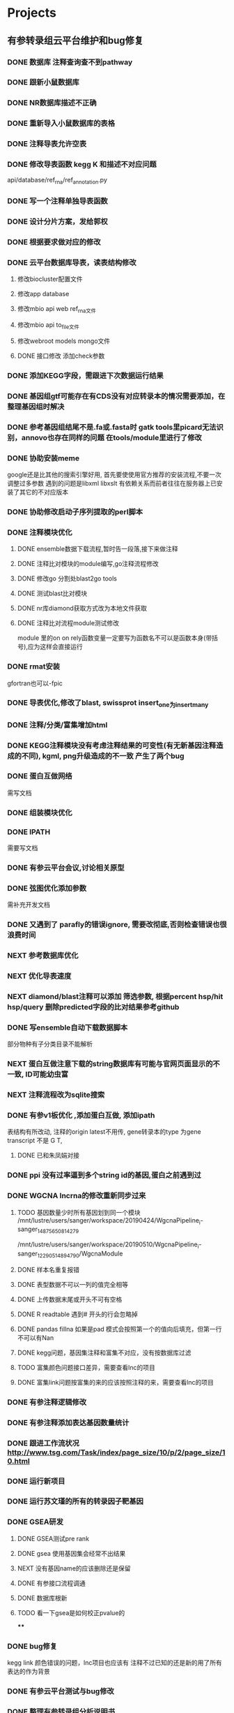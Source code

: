 #+TAGS: { @Office(o) @Home(h) @Call(c) @Way(w) @Lunchtime(l) @GYM(g) @Other(x)}
#+TAGS:
* Projects
** 有参转录组云平台维护和bug修复
   
*** DONE 数据库 注释查询查不到pathway
    SCHEDULED: <2017-10-26 Thu>
*** DONE 跟新小鼠数据库
    CLOSED: [2017-12-24 日 20:46]
    :LOGBOOK:
    - State "DONE"       from ""           [2017-12-24 日 20:46]
    :END:
*** DONE NR数据库描述不正确
    CLOSED: [2017-12-24 日 20:46]
    :LOGBOOK:
    - State "DONE"       from ""           [2017-12-24 日 20:46]
    :END:
*** DONE 重新导入小鼠数据库的表格
    CLOSED: [2017-12-24 日 20:46]
    :LOGBOOK:
    - State "DONE"       from ""           [2017-12-24 日 20:46]
    :END:



*** DONE 注释导表允许空表
    CLOSED: [2017-12-26 二 22:17] SCHEDULED: <2017-12-25 日>
    :LOGBOOK:
    - State "DONE"       from "NEXT"       [2017-12-26 二 22:17]
    :END:

*** DONE 修改导表函数 kegg K 和描述不对应问题
    api/database/ref_rna/ref_annotation.py
*** DONE 写一个注释单独导表函数
    CLOSED: [2017-12-26 二 22:21]
    :LOGBOOK:
    - State "DONE"       from "NEXT"       [2017-12-26 二 22:21]
    :END:

*** DONE 设计分片方案，发给郭权
*** DONE 根据要求做对应的修改
    CLOSED: [2017-12-27 三 22:29]
    :LOGBOOK:
    - State "DONE"       from "NEXT"       [2017-12-27 三 22:29]
    :END:

*** DONE 云平台数据库导表，读表结构修改
    SCHEDULED: <2017-10-26 Thu>
**** 修改biocluster配置文件
**** 修改app database
**** 修改mbio api web ref_rna文件
**** 修改mbio api to_file文件
**** 修改webroot models mongo文件
**** DONE 接口修改 添加check参数





*** DONE 添加KEGG字段，需跟进下次数据运行结果
    CLOSED: [2019-06-21 Fri 17:24]
    :LOGBOOK:
    - State "DONE"       from "NEXT"       [2019-06-21 Fri 17:24]
    :END:

*** DONE 基因组gtf可能存在有CDS没有对应转录本的情况需要添加，在整理基因组时解决
    CLOSED: [2018-02-12 一 22:42]
    :LOGBOOK:
    - State "DONE"       from "NEXT"       [2018-02-12 一 22:42]
    :END:

*** DONE 参考基因组结尾不是.fa或.fasta时 gatk tools里picard无法识别，annovo也存在同样的问题 在tools/module里进行了修改
    CLOSED: [2018-02-12 一 22:43]
    :LOGBOOK:
    - State "DONE"       from "NEXT"       [2018-02-12 一 22:43]
    :END:
*** DONE 协助安装meme
    CLOSED: [2018-05-07 一 19:20]
    :LOGBOOK:
    - State "DONE"       from "NEXT"       [2018-05-07 一 19:20]
    :END:
    google还是比其他的搜索引擎好用, 首先要使使用官方推荐的安装流程,不要一次调整过多参数
    遇到的问题是libxml libxslt 有依赖关系而前者往往在服务器上已安装了其它的不对应版本

*** DONE 协助修改启动子序列提取的perl脚本
    CLOSED: [2018-05-08 二 22:17]
    :LOGBOOK:
    - State "DONE"       from "NEXT"       [2018-05-08 二 22:17]
    :END:
*** DONE 注释模块优化
    CLOSED: [2019-01-26 六 16:13]
    :LOGBOOK:
    - State "DONE"       from "NEXT"       [2019-01-26 六 16:13]
    :END:
**** DONE ensemble数据下载流程,暂时告一段落,接下来做注释
     CLOSED: [2018-05-08 二 22:18]
     :LOGBOOK:
     - State "DONE"       from "NEXT"       [2018-05-08 二 22:18]
     :END:
**** DONE 注释比对模块的module编写,go注释流程修改
     CLOSED: [2018-05-09 三 19:39]
     :LOGBOOK:
     - State "DONE"       from "NEXT"       [2018-05-09 三 19:39]
     :END:
**** DONE 修改go 分割处blast2go tools
     CLOSED: [2018-05-10 四 21:14]
     :LOGBOOK:
     - State "DONE"       from "NEXT"       [2018-05-10 四 21:14]
     :END:
**** DONE 测试blast比对模块
     CLOSED: [2018-05-11 五 21:16]
     :LOGBOOK:
     - State "DONE"       from "NEXT"       [2018-05-11 五 21:16]
     :END:
**** DONE nr库diamond获取方式改为本地文件获取
     CLOSED: [2018-05-14 一 19:45]
     :LOGBOOK:
     - State "DONE"       from "NEXT"       [2018-05-14 一 19:45]
     :END:
**** DONE 注释比对流程module测试修改
     CLOSED: [2018-05-14 一 19:45]
     :LOGBOOK:
     - State "DONE"       from "NEXT"       [2018-05-14 一 19:45]
     :END:
     module 里的on on rely函数变量一定要写为函数名不可以是函数本身(带括号),应为这样会直接运行
*** DONE rmat安装
    CLOSED: [2018-05-07 一 19:23]
    :LOGBOOK:
    - State "DONE"       from "NEXT"       [2018-05-07 一 19:23]
    :END:
    gfortran也可以-fpic

*** DONE 导表优化,修改了blast, swissprot insert_one为insert_many
    CLOSED: [2018-06-27 三 18:36]
    :LOGBOOK:
    - State "DONE"       from "NEXT"       [2018-06-27 三 18:36]
    :END:
*** DONE 注释/分类/富集增加html
    CLOSED: [2018-06-07 四 18:10]
    :LOGBOOK:
    - State "DONE"       from "NEXT"       [2018-06-07 四 18:10]
    :END:
*** DONE KEGG注释模块没有考虑注释结果的可变性(有无新基因注释造成的不同), kgml, png升级造成的不一致 产生了两个bug
    CLOSED: [2018-07-30 一 19:21]
    :LOGBOOK:
    - State "DONE"       from "NEXT"       [2018-07-30 一 19:21]
    :END:
*** DONE 蛋白互做网络
    CLOSED: [2018-06-27 三 18:36]
    :LOGBOOK:
    - State "DONE"       from "NEXT"       [2018-06-27 三 18:36]
    :END:
    需写文档
*** DONE 组装模块优化
    CLOSED: [2018-06-07 四 18:10]
    :LOGBOOK:
    - State "DONE"       from "NEXT"       [2018-06-07 四 18:10]
    :END:
*** DONE IPATH
    CLOSED: [2018-07-30 一 19:22]
    :LOGBOOK:
    - State "DONE"       from "NEXT"       [2018-07-30 一 19:22]
    :END:

    需要写文档
*** DONE 有参云平台会议,讨论相关原型
    CLOSED: [2018-05-11 五 21:15]
    :LOGBOOK:
    - State "DONE"       from "NEXT"       [2018-05-11 五 21:15]
    :END:

*** DONE 弦图优化添加参数
    CLOSED: [2018-06-13 三 18:39]
    :LOGBOOK:
    - State "DONE"       from "NEXT"       [2018-06-13 三 18:39]
    :END:
    需补充开发文档
*** DONE 又遇到了 parafly的错误ignore, 需要改彻底,否则检查错误也很浪费时间
    CLOSED: [2019-01-26 六 16:34]
    :LOGBOOK:
    - State "DONE"       from "NEXT"       [2019-01-26 六 16:34]
    :END:
*** NEXT 参考数据库优化
*** NEXT 优化导表速度
*** NEXT diamond/blast注释可以添加 筛选参数, 根据percent hsp/hit hsp/query 删除predicted字段的比对结果参考github
*** DONE 写ensemble自动下载数据脚本
    CLOSED: [2019-06-21 Fri 17:30]
    :LOGBOOK:
    - State "DONE"       from "NEXT"       [2019-06-21 Fri 17:30]
    :END:
    部分物种有子分类目录不能解析
*** NEXT 蛋白互做注意下载的string数据库有可能与官网页面显示的不一致, ID可能幼虫富
*** NEXT 注释流程改为sqlite搜索

*** DONE 有参v1板优化 ,添加蛋白互做, 添加ipath
    CLOSED: [2019-01-26 六 16:34]
    :LOGBOOK:
    - State "DONE"       from "NEXT"       [2019-01-26 六 16:34]
    :END:
    表结构有所改动, 注释的origin latest不用传, gene转录本的type 为gene transcript 不是 G T,
**** DONE 已和朱凤娟对接
     CLOSED: [2020-05-06 Wed 08:47]
     :LOGBOOK:
     - State "DONE"       from "NEXT"       [2020-05-06 Wed 08:47]
     :END:
*** DONE ppi 没有过率逼到多个string id的基因,蛋白之前遇到过
    CLOSED: [2019-07-24 Wed 15:27]
    :LOGBOOK:
    - State "DONE"       from "NEXT"       [2019-07-24 Wed 15:27]
    :END:
*** DONE WGCNA lncrna的修改重新同步过来
    CLOSED: [2019-07-24 Wed 15:27]
    :LOGBOOK:
    - State "DONE"       from "NEXT"       [2019-07-24 Wed 15:27]
    :END:
**** TODO 基因数量少时所有基因划到同一个模块 /mnt/lustre/users/sanger/workspace/20190424/WgcnaPipeline_i-sanger_148756_5081_4279
     /mnt/lustre/users/sanger/workspace/20190510/WgcnaPipeline_i-sanger_122905_1489_4790/WgcnaModule
**** DONE 样本名重复报错
     CLOSED: [2019-06-27 Thu 09:04]
     :LOGBOOK:
     - State "DONE"       from "NEXT"       [2019-06-27 Thu 09:04]
     :END:
**** DONE 表型数据不可以一列的值完全相等
     CLOSED: [2019-06-27 Thu 08:34]
     :LOGBOOK:
     - State "DONE"       from "NEXT"       [2019-06-27 Thu 08:34]
     :END:
**** DONE 上传数据末尾或开头不可有空格
     CLOSED: [2019-06-27 Thu 08:34]
     :LOGBOOK:
     - State "DONE"       from "NEXT"       [2019-06-27 Thu 08:34]
     :END:
**** DONE R readtable 遇到# 开头的行会忽略掉
     CLOSED: [2019-06-27 Thu 08:34]
     :LOGBOOK:
     - State "DONE"       from "NEXT"       [2019-06-27 Thu 08:34]
     :END:
**** DONE pandas fillna 如果是pad 模式会按照第一个的值向后填充，但第一行不可以有Nan
     CLOSED: [2019-06-27 Thu 08:34]
     :LOGBOOK:
     - State "DONE"       from "NEXT"       [2019-06-27 Thu 08:34]
     :END:
**** DONE kegg问题，基因集注释和富集不对应，没有按数据库过滤
     CLOSED: [2019-07-07 Sun 14:46]
     :LOGBOOK:
     - State "DONE"       from "NEXT"       [2019-07-07 Sun 14:46]
     :END:
**** TODO 富集颜色问题接口差异，需要查看lnc的项目
**** DONE 富集link问题按富集的来的应该按照注释的来，需要查看lnc的项目
     CLOSED: [2019-07-07 Sun 14:46]
     :LOGBOOK:
     - State "DONE"       from "NEXT"       [2019-07-07 Sun 14:46]
     :END:

*** DONE 有参注释逻辑修改
    CLOSED: [2019-07-01 Mon 10:29]
    :LOGBOOK:
    - State "DONE"       from "NEXT"       [2019-07-01 Mon 10:29]
    :END:
*** DONE 有参注释添加表达基因数量统计
    CLOSED: [2019-06-10 Mon 19:42]
    :LOGBOOK:
    - State "DONE"       from "NEXT"       [2019-06-10 Mon 19:42]
    :END:
*** DONE 跟进工作流状况  http://www.tsg.com/Task/index/page_size/10/p/2/page_size/10.html
    CLOSED: [2019-07-26 Fri 08:24]
    :LOGBOOK:
    - State "DONE"       from "NEXT"       [2019-07-26 Fri 08:24]
    :END:

*** DONE 运行新项目
    CLOSED: [2019-05-31 Fri 12:58]
    :LOGBOOK:
    - State "DONE"       from "NEXT"       [2019-05-31 Fri 12:58]
    :END:
*** DONE 运行苏文瑾的所有的转录因子靶基因
    CLOSED: [2019-05-30 Thu 10:19]
    :LOGBOOK:
    - State "DONE"       from "NEXT"       [2019-05-30 Thu 10:19]
    :END:
*** DONE GSEA研发
    CLOSED: [2019-07-15 Mon 08:49]
    :LOGBOOK:
    - State "DONE"       from "NEXT"       [2019-07-15 Mon 08:49]
    :END:
**** DONE GSEA测试pre rank
     CLOSED: [2019-06-06 Thu 18:28]
     :LOGBOOK:
     - State "DONE"       from "NEXT"       [2019-06-06 Thu 18:28]
     :END:
**** DONE gsea 使用基因集会经常不出结果
     CLOSED: [2019-06-16 Sun 17:35]
     :LOGBOOK:
     - State "DONE"       from "NEXT"       [2019-06-16 Sun 17:35]
     :END:
**** NEXT 没有基因name的应该删除还是保留
     :LOGBOOK:
     - State "NEXT"       from "DONE"       [2019-06-14 Fri 09:46]
     - State "DONE"       from "PROJECT"    [2019-06-14 Fri 09:46]
     - State "PROJECT"    from "DONE"       [2019-06-14 Fri 09:46]
     - State "DONE"       from "PROJECT"    [2019-06-14 Fri 09:46]
     - State "PROJECT"    from "DONE"       [2019-06-14 Fri 09:46]
     - State "DONE"       from "NEXT"       [2019-06-14 Fri 09:46]
     :END:
**** DONE 有参接口流程调通
     CLOSED: [2019-06-14 Fri 09:47]
     :LOGBOOK:
     - State "DONE"       from "NEXT"       [2019-06-14 Fri 09:47]
     :END:
**** DONE 数据库根新
     CLOSED: [2019-07-23 Tue 08:38]
     :LOGBOOK:
     - State "DONE"       from "NEXT"       [2019-07-23 Tue 08:38]
     :END:
**** TODO 看一下gsea是如何校正pvalue的
****
*** DONE bug修复
    CLOSED: [2019-07-15 Mon 08:49]
    :LOGBOOK:
    - State "DONE"       from "NEXT"       [2019-07-15 Mon 08:49]
    :END:
    kegg link 颜色错误的问题，lnc项目也应该有
    注释不过已知的还是新的用了所有表达的作为背景

*** DONE 有参云平台测试与bug修改
    CLOSED: [2020-04-26 Sun 08:47]
    :LOGBOOK:
    - State "DONE"       from "NEXT"       [2020-04-26 Sun 08:47]
    :END:

*** DONE 整理有参转录组分析说明书
    CLOSED: [2020-04-26 Sun 08:47]
    :LOGBOOK:
    - State "DONE"       from "NEXT"       [2020-04-26 Sun 08:47]
    :END:

*** DONE 高级分级结果目录修改
    CLOSED: [2019-07-24 Wed 10:02]
    :LOGBOOK:
    - State "DONE"       from "NEXT"       [2019-07-24 Wed 10:02]
    :END:

    NOTE 已经有error code的无法修改结果目录名需要添加一个没有errorcode的说明记录
*** DONE WGCNA related 空列报错
    CLOSED: [2019-07-24 Wed 10:03]
    :LOGBOOK:
    - State "DONE"       from "NEXT"       [2019-07-24 Wed 10:03]
    :END:

*** DONE 整理开发文档
    CLOSED: [2019-07-24 Wed 10:03]
    :LOGBOOK:
    - State "DONE"       from "NEXT"       [2019-07-24 Wed 10:03]
    :END:
*** DONE 上线
    CLOSED: [2019-07-24 Wed 10:03]
    :LOGBOOK:
    - State "DONE"       from "NEXT"       [2019-07-24 Wed 10:03]
    :END:
**** 软件安装

**** DONE mongo库同步
     CLOSED: [2019-07-23 Tue 08:41]
     :LOGBOOK:
     - State "DONE"       from "NEXT"       [2019-07-23 Tue 08:41]
     :END:
**** DONE 数据库同步
     CLOSED: [2019-07-23 Tue 08:41]
     :LOGBOOK:
     - State "DONE"       from "NEXT"       [2019-07-23 Tue 08:41]
     :END:

*** kegg颜色数据修改统一
*** 差异重运行添加fc值
*** DONE 有参的问题, ppi超出内存 小麦单独设内存
    CLOSED: [2020-03-09 Mon 08:58]
    :LOGBOOK:
    - State "DONE"       from "NEXT"       [2020-03-09 Mon 08:58]
    :END:
    SCHEDULED:
*** DONE
*** DONE 查看蛋白kegg的结果统计数量与html标记数量不一致的问题， 原因是注释的数据库使用的是旧版的，html使用新版的
   CLOSED: [2020-01-07 Tue 15:12]
   :LOGBOOK:
   - State "DONE"       from "NEXT"       [2020-01-07 Tue 15:12]
   - State "NEXT"       from "DONE"       [2019-06-13 Thu 08:39]
   - State "DONE"       from "NEXT"       [2019-06-13 Thu 08:38]
   :END:
kegg link链接不到相关的基因ID单物种
/mnt/lustre/users/sanger/workspace/20190606/ProteinsetKegg_sanger_149684_3202_9655
https://report.i-sanger.com/itraq/proteinsetkegg_pathway/task_id/sanger_149684/params/eyJwYXRod2F5X2hyZWYiOiJzM25iOi8vY29tbW9uYnVja2V0L2ZpbGVzL3BhdGh3YXlfaW1nL2l0cmFxL21hcDA0MDEwLnBuZyIsImtlZ2dfaWQiOiI1Y2ZmNTBmMWVkY2IyNTAzY2U5ODZlYmYiLCJuYW1lIjoiUHJvdGVpbnNldEtlZ2dDbGFzc18yMDE5MDYxMV8xNDU3NTM2ODkiLCJ0eXBlIjoiIiAsICJwYXRod2F5X2lkIjoic3NjMDQwMTAifQ==.html
*** NEXT 基因集导表kegg统计 有错误0604已修改
    :LOGBOOK:
    - State "NEXT"       from "DONE"       [2019-06-28 Fri 16:01]
    - State "DONE"       from "NEXT"       [2019-06-28 Fri 16:01]
    :END:
*** go_DAG： 文件 图形箭头方向错误
*** DONE 沟通弦图筛选基因问题
    CLOSED: [2020-05-09 Sat 08:25] SCHEDULED: <2020-05-07 Thu>
    :LOGBOOK:  
    - State "DONE"       from "NEXT"       [2020-05-09 Sat 08:25]
    :END:      
*** DONE gsea svg 转pdf失败
    CLOSED: [2020-05-07 Thu 17:58] SCHEDULED: <2020-05-07 Thu>
    :LOGBOOK:  
    - State "DONE"       from "NEXT"       [2020-05-07 Thu 17:58]
    :END:      
    报错在multiprocessing pool 中报
*** DONE kegg 颜色改为蓝色
    CLOSED: [2020-05-09 Sat 18:26] SCHEDULED: <2020-05-09 Sat>
    :LOGBOOK:  
    - State "DONE"       from "NEXT"       [2020-05-09 Sat 18:26]
    :END:      
*** DONE kegg 数据库修改测试交互
    CLOSED: [2020-05-13 Wed 14:26] SCHEDULED: <2020-05-11 Mon>
    :LOGBOOK:  
    - State "DONE"       from "NEXT"       [2020-05-13 Wed 14:26]
    :END:      
*** DONE gsea 提取GO 描述信息
    CLOSED: [2020-05-09 Sat 08:25]
    :LOGBOOK:  
    - State "DONE"       from "NEXT"       [2020-05-09 Sat 08:25]
    :END:      
*** 有参优化文档
*** 注释数据库维护
*** DONE 蛋白单物种图片同步线上和对象存储
    CLOSED: [2020-12-29 Tue 08:28] SCHEDULED: <2020-11-30 Mon>
    :LOGBOOK:  
    - State "DONE"       from "NEXT"       [2020-12-29 Tue 08:28]
    :END:      
*** DONE 蛋白nr注释， 描述删除多于的内容
    CLOSED: [2020-12-03 Thu 16:05] SCHEDULED: <2020-12-02 Wed>
    :LOGBOOK:  
    - State "DONE"       from "NEXT"       [2020-12-03 Thu 16:05]
    :END:      

 *
*** go_DAG： 文件 图形箭头方向错误
*** DONE 沟通弦图筛选基因问题
    CLOSED: [2020-05-09 Sat 08:25] SCHEDULED: <2020-05-07 Thu>
    :LOGBOOK:  
    - State "DONE"       from "NEXT"       [2020-05-09 Sat 08:25]
    :END:      
*** DONE gsea svg 转pdf失败
    CLOSED: [2020-05-07 Thu 17:58] SCHEDULED: <2020-05-07 Thu>
    :LOGBOOK:  
    - State "DONE"       from "NEXT"       [2020-05-07 Thu 17:58]
    :END:      
    报错在multiprocessing pool 中报
*** DONE kegg 颜色改为蓝色
    CLOSED: [2020-05-09 Sat 18:26] SCHEDULED: <2020-05-09 Sat>
    :LOGBOOK:  
    - State "DONE"       from "NEXT"       [2020-05-09 Sat 18:26]
    :END:      
*** DONE kegg 数据库修改测试交互
    CLOSED: [2020-05-13 Wed 14:26] SCHEDULED: <2020-05-11 Mon>
    :LOGBOOK:  
    - State "DONE"       from "NEXT"       [2020-05-13 Wed 14:26]
    :END:      
*** DONE gsea 提取GO 描述信息
    CLOSED: [2020-05-09 Sat 08:25]
    :LOGBOOK:  
    - State "DONE"       from "NEXT"       [2020-05-09 Sat 08:25]
    :END:      
*** 有参优化文档
*** 注释数据库维护
*** DONE 蛋白单物种图片同步线上和对象存储
    CLOSED: [2020-12-29 Tue 08:28] SCHEDULED: <2020-11-30 Mon>
    :LOGBOOK:  
    - State "DONE"       from "NEXT"       [2020-12-29 Tue 08:28]
    :END:      
*** DONE 蛋白nr注释， 描述删除多于的内容
    CLOSED: [2020-12-03 Thu 16:05] SCHEDULED: <2020-12-02 Wed>
    :LOGBOOK:  
    - State "DONE"       from "NEXT"       [2020-12-03 Thu 16:05]
    :END:      

*** 差异分析edger出的差异不够， pvalue值不够低？导致padjust没有满足条件？, 修改edger 的检验方法可以解决
*** DONE 数据库升级整体方案
    CLOSED: [2019-12-23 Mon 08:36]
    :LOGBOOK:  
    - State "DONE"       from "NEXT"       [2019-12-23 Mon 08:36]
    :END:      
*** DONE go 分类如果没有结果不要报错
    CLOSED: [2020-01-02 Thu 09:07]
    :LOGBOOK:  
    - State "DONE"       from "NEXT"       [2020-01-02 Thu 09:07]
    :END:      
*** 注释相关信息下载
**** wiki描述信息下载
**** uniprot描述
**** go描述（官网）
**** 数据整理，插入数据库，mongo. elasticsearch
*** 调控相关信息下载
**** string 蛋白互作
**** smallRNA 调控
**** 转录因子调控
**** biogrid 调控
*** DONE 搜索内容导入
    CLOSED: [2021-05-07 Fri 13:40] SCHEDULED: <2021-03-11 Thu>
    :LOGBOOK:  
    - State "DONE"       from "NEXT"       [2021-05-07 Fri 13:40]
    :END:      

**** elasticsearch 相关内容研究
*** 研究alliance genome的数据处理流程

*** DONE 学习edirect提取数据方法, eutil编程
    CLOSED: [2020-05-15 Fri 14:53] SCHEDULED: <2020-05-14 Thu>
    :LOGBOOK:  
    - State "DONE"       from "NEXT"       [2020-05-15 Fri 14:53]
    :END:      
** 有参转录组参考基因组制作

*** DONE 棉花JGI参考基因组整理
   SCHEDULED: <2017-10-25 Wed>
    注释
    核对结果
    tsanger注释
    核对结果

*** DONE 玉米Annotation文件整理

*** DONE 写做数据库流程
*** DONE NCBI数据库流程 测试
    CLOSED: [2018-01-18 四 21:32]
    :LOGBOOK:
    - State "DONE"       from "NEXT"       [2018-01-18 四 21:32]
    - State "NEXT"       from "DONE"       [2018-01-18 四 21:32]
    - State "DONE"       from "CANCELLED"  [2018-01-18 四 21:32]
    - State "DELEGATED"  from "WAITING"    [2018-01-18 四 21:31]
    :END:
*** DONE 棉铃虫参考基因组整理
    CLOSED: [2017-11-12 Sun 10:37]
    :LOGBOOK:
    - State "DONE"       from "TODO"       [2017-11-12 Sun 10:37]
    :END:
*** DONE https://www.ncbi.nlm.nih.gov/genome/?term=Punica+granatum 基因组整理
    CLOSED: [2017-12-27 三 22:29]
    :LOGBOOK:
    - State "DONE"       from "NEXT"       [2017-12-27 三 22:29]
    :END:
*** DONE 辣椒参考基因组准备。杜和山给出的
    CLOSED: [2017-12-27 三 22:29]
    :LOGBOOK:
    - State "DONE"       from "NEXT"       [2017-12-27 三 22:29]
    :END:
*** DONE 崔艳艳给的参考基因组整理
    CLOSED: [2017-12-27 三 22:29]
    :LOGBOOK:
    - State "DONE"       from "NEXT"       [2017-12-27 三 22:29]
    :END:

*** DONE bug
**** 数据库KO问题 查询页转录本导表有问题
    TestRef数据库任然可能有问题
    kegg通路不对应
    查询页GO需要重导入

*** DONE 检查各数据库统计结果是否一致
*** DONE 基因组json文件完整性与路径检查
*** DONE 写脚本检查数据库统计不对应问题

*** DONE 查看GO参考导表是否有误
    SCHEDULED: <2017-10-27 Fri>
*** DONE 评估崔艳艳参考基因组
   SCHEDULED: <2017-11-01 Wed>

*** DONE 核对水稻和草鱼注释结果统计数据量
    CLOSED: [2017-11-12 Sun 11:30]
    :LOGBOOK:
    - State "DONE"       from "TODO"       [2017-11-12 Sun 11:30]
    :END:
*** DONE 烟草2017新版基因组整理
    CLOSED: [2017-12-24 日 20:51]
    :LOGBOOK:
    - State "DONE"       from "NEXT"       [2017-12-24 日 20:51]
    - State "TODO"       from "DONE"       [2017-11-12 Sun 11:31]
    - State "DONE"       from "TODO"       [2017-11-12 Sun 11:30]
    :END:
*** DONE 基因组注释整理COG没有考虑一个基因有多个COG的情况
    CLOSED: [2017-12-24 日 20:51]
    :LOGBOOK:
    - State "DONE"       from "NEXT"       [2017-12-24 日 20:51]
    :END:

*** DONE 刘旋给的两个基因组上线注意type ENSEMBLE正确区分1、2、3
    CLOSED: [2017-12-27 三 22:30] DEADLINE: <2017-12-25 一> SCHEDULED: <2017-12-25 一>
    :LOGBOOK:
    - State "DONE"       from "NEXT"       [2017-12-27 三 22:30]
    :END:
    注意type ENSEMBLE正确区分1、2、3
*** DONE 整理辣椒基因组
    CLOSED: [2017-12-24 日 20:46]
    :LOGBOOK:
    - State "DONE"       from "TODO"       [2017-12-24 日 20:46]
    :END:
*** 基因组问题修复
**** DONE 猫基因组问题 使用了rm的版本
     CLOSED: [2018-01-04 四 22:24]
     :LOGBOOK:
     - State "DONE"       from "NEXT"       [2018-01-04 四 22:24]
     :END:
**** DONE 石榴基因组忘记添加
     CLOSED: [2018-01-04 四 22:25]
     :LOGBOOK:
     - State "DONE"       from "NEXT"       [2018-01-04 四 22:25]
     :END:
**** DONE 本氏烟基因组忘记添加
     CLOSED: [2018-01-05 五 19:01] SCHEDULED: <2018-01-05 五>
     :LOGBOOK:
     - State "DONE"       from "NEXT"       [2018-01-05 五 19:01]
     :END:
**** DONE 真菌基因组问题 使用masked基因组
     CLOSED: [2018-01-05 五 19:01]
     :LOGBOOK:
     - State "DONE"       from "NEXT"       [2018-01-05 五 19:01]
     :END:

*** DONE 猫的基因组问题
    CLOSED: [2018-01-03 三 21:45]
    :LOGBOOK:
    - State "DONE"       from "NEXT"       [2018-01-03 三 21:45]
    :END:
     cufflink stringtie 组装后边界超出是因为基因组使用了masked缘故
*** DONE 牵牛基因组去除gene: transcript: ensemble下载GFF的问题以后注意使用gtf
    CLOSED: [2018-01-26 五 20:29]
    :LOGBOOK:
    - State "DONE"       from "NEXT"       [2018-01-26 五 20:29]
    :END:

*** DONE 参考基因组香菇制作刘璇给的新基因组通知彩萍于涵
    CLOSED: [2018-02-01 四 20:09] SCHEDULED: <2018-01-29 一> DEADLINE: <2018-01-13 六>
    :LOGBOOK:
    - State "DONE"       from "NEXT"       [2018-02-01 四 20:09]
    :END:
*** DONE 写一个自动下载整理ensemble基因组的脚本
    CLOSED: [2018-07-25 三 19:08] SCHEDULED: <2018-01-29 一>
    :LOGBOOK:
    - State "DONE"       from "NEXT"       [2018-07-25 三 19:08]
    :END:
*** DONE 注释添加annot_class模块
    CLOSED: [2019-06-21 Fri 17:24]
    :LOGBOOK:
    - State "DONE"       from "NEXT"       [2019-06-21 Fri 17:24]
    :END:
*** DONE 刘璇给的两个基因组整理
    CLOSED: [2018-02-01 四 20:09] SCHEDULED: <2018-01-29 一>
    :LOGBOOK:
    - State "DONE"       from "NEXT"       [2018-02-01 四 20:09]
    :END:
*** DONE 西瓜基因组整理
    CLOSED: [2018-02-01 四 20:09] SCHEDULED: <2018-01-29 一>
    :LOGBOOK:
    - State "DONE"       from "NEXT"       [2018-02-01 四 20:09]
    :END:

*** DONE 刘璇新给的两个基因组
    CLOSED: [2018-02-08 四 18:46]
    :LOGBOOK:
    - State "DONE"       from "NEXT"       [2018-02-08 四 18:46]
    :END:

*** DONE 刘璇给的最后一个基因组交给于涵
    CLOSED: [2018-03-06 二 20:07] SCHEDULED: <2018-02-23 五>
    :LOGBOOK:
    - State "DONE"       from "NEXT"       [2018-03-06 二 20:07]
    :END:

*** DONE 基因组不可以使用masked建的索引需要重建
    CLOSED: [2018-03-06 二 20:10]
    :LOGBOOK:
    - State "DONE"       from "NEXT"       [2018-03-06 二 20:10]
    :END:
*** DONE 基因组整理
    CLOSED: [2018-04-07 六 16:52]
    :LOGBOOK:
    - State "DONE"       from "NEXT"       [2018-04-07 六 16:52]
    :END:
*** DONE NCBI提供的基因组可能同一个基因同时来自正义lian和反义链如果是同一个转录本的话出现两条序列造成RSEM错误
    CLOSED: [2018-03-08 四 18:39]
    :LOGBOOK:
    - State "DONE"       from "NEXT"       [2018-03-08 四 18:39]
    :END:
*** DONE 刘旋给的几个参考基因组整理
    CLOSED: [2018-05-02 三 18:36]
    :LOGBOOK:
    - State "DONE"       from "NEXT"       [2018-05-02 三 18:36]
    :END:

*** DONE 测试邱于涵写的基因组上传接口
    CLOSED: [2018-05-07 一 19:24]
    :LOGBOOK:
    - State "DONE"       from "NEXT"       [2018-05-07 一 19:24]
    :END:
    已测试,交给彩萍处理

*** DONE 白菜参考基因组错误查找,修改整理脚本 gtf, fasta去除冗余项
   CLOSED: [2018-05-11 五 21:14]
   :LOGBOOK:
   - State "DONE"       from "NEXT"       [2018-05-11 五 21:14]
   :END:
json 格式检查注意 引号是否齐全

*** DONE 整理冬梅提供的最新基因组和杨帆以前遗留的
    CLOSED: [2019-01-26 六 16:04]
    :LOGBOOK:
    - State "DONE"       from "NEXT"       [2019-01-26 六 16:04]
    :END:
    index 错误, 文件目录有时候没有基因组来源目录,需要写一个线下整理的脚本方便以后运行

*** DONE 培训,需要重温之前的TTT培训和 郭权讲的框架的内容
    CLOSED: [2019-06-21 Fri 17:25]
    :LOGBOOK:
    - State "DONE"       from "NEXT"       [2019-06-21 Fri 17:25]
    - State "NEXT"       from "DONE"       [2019-06-21 Fri 17:25]
    - State "DONE"       from "PROJECT"    [2019-06-21 Fri 17:25]
    - State "PROJECT"    from "DONE"       [2019-06-21 Fri 17:25]
    - State "DONE"       from "NEXT"       [2019-06-21 Fri 17:25]
    - State "NEXT"       from "DONE"       [2019-06-21 Fri 17:25]
    - State "DONE"       from "PROJECT"    [2019-06-21 Fri 17:25]
    - State "PROJECT"    from "DONE"       [2019-06-21 Fri 17:25]
    - State "DONE"       from "NEXT"       [2019-06-21 Fri 17:25]
    - State "NEXT"       from "DONE"       [2019-06-21 Fri 17:24]
    - State "DONE"       from "NEXT"       [2019-06-21 Fri 17:24]
    :END:

*** DONE 基因组v2版本处理,后续丘于涵完成后需跟进
    CLOSED: [2018-08-02 四 19:35]
    :LOGBOOK:
    - State "DONE"       from "NEXT"       [2018-08-02 四 19:35]
    :END:

*** DONE 基因组根据GTF过滤biomart 注释,小鼠,人的时候不一致比较多
    CLOSED: [2019-01-26 六 16:04]
    :LOGBOOK:
    - State "DONE"       from "NEXT"       [2019-01-26 六 16:04]
    :END:
*** DONE 基因组部署流程
    CLOSED: [2019-06-21 Fri 17:25]
    :LOGBOOK:
    - State "DONE"       from "NEXT"       [2019-06-21 Fri 17:25]
    :END:

** denovo云平台开发
*** 组装模块
**** DONE TRINITY TOOLS编写
     CLOSED: [2017-12-12 Tue 11:26]
     :LOGBOOK:
     - State "DONE"       from "TODO"       [2017-12-12 Tue 11:26]
     :END:

**** DONE TRINITY 虚拟内存使用研究 /mnt/ilustre/users/sanger-dev/workspace/20171109/Single_de_t3_1/Trinity__3
    CLOSED: [2018-01-10 三 22:54]
    :LOGBOOK:
    - State "DONE"       from "NEXT"       [2018-01-10 三 22:54]
    :END:
    有的命令内存过大每个butterfly 占用8+N g的虚拟内存， 使用parafly容易造成虚拟内存超标把Trinity的butter改成串行
**** DONE Busco TOOLS编写
     CLOSED: [2017-12-12 Tue 11:26]
     :LOGBOOK:
     - State "DONE"       from "TODO"       [2017-12-12 Tue 11:26]
     :END:
**** DONE TRANsrate TOOLS编写
     CLOSED: [2017-11-12 Sun 12:44]
     :LOGBOOK:
     - State "DONE"       from "TODO"       [2017-11-12 Sun 12:44]
     :END:
**** DONE rna fastatat TOOLS编写
     CLOSED: [2017-12-12 Tue 11:27]
     :LOGBOOK:
     - State "DONE"       from "TODO"       [2017-12-12 Tue 11:27]
     :END:
**** DONE 整合组装modules
     CLOSED: [2017-12-24 日 20:51]
     :LOGBOOK:
     - State "DONE"       from "NEXT"       [2017-12-24 日 20:51]
     :END:
**** DONE 组装结果导表
     CLOSED: [2017-12-12 Tue 11:27]
     :LOGBOOK:
     - State "DONE"       from "TODO"       [2017-12-12 Tue 11:27]
     :END:
**** DONE 组装结果导表 数据地址错误、重复到同一个表
     CLOSED: [2018-01-02 二 19:11]
     :LOGBOOK:
     - State "DONE"       from "PROJECT"    [2018-01-02 二 19:11]
     - State "PROJECT"    from "DONE"       [2018-01-02 二 19:11]

**** DONE 组装结果拆分组装优化一个module，结果评估一个module
     CLOSED: [2017-12-24 日 20:52] DEADLINE: <2017-12-13 Wed>
     :LOGBOOK:
     - State "DONE"       from "NEXT"       [2017-12-24 日 20:52]
     :END:
**** DONE 组装问题如何跳过event
     CLOSED: [2017-12-26 二 22:22] SCHEDULED: <2017-12-25 一>
     :LOGBOOK:
     - State "DONE"       from "NEXT"       [2017-12-26 二 22:22]
     :END:
**** DONE filter unigene on assemble module
     SCHEDULED: <2017-12-25 一>
**** DONE 导表函数修改 路径选择添加filter
     SCHEDULED: <2017-12-25 一>
**** DONE bug修复cog\kegg\排序，注释表格统计名称排序规范
     CLOSED: [2017-12-28 四 22:26]
     :LOGBOOK:
     - State "DONE"       from "NEXT"       [2017-12-28 四 22:26]
     :END:
**** DONE 修改组装到表函数接受没有优化的结果
     CLOSED: [2017-12-28 四 22:27]
     :LOGBOOK:
     - State "DONE"       from "NEXT"       [2017-12-28 四 22:27]
     :END:
**** DONE 插入基因集删除接口
     CLOSED: [2017-12-28 四 22:29]
     :LOGBOOK:
     - State "DONE"       from "NEXT"       [2017-12-28 四 22:29]
     :END:
**** DONE 插入比对统计表格导表函数
     CLOSED: [2017-12-28 四 22:29]
     :LOGBOOK:
     - State "DONE"       from "NEXT"       [2017-12-28 四 22:29]
     :END:
**** DONE venn图数据没插入因为修改结果名称，导致导表时找不到对应venn文件
     CLOSED: [2018-01-10 三 22:57]
     :LOGBOOK:
     - State "DONE"       from "NEXT"       [2018-01-10 三 22:57]
     :END:
**** DONE transrate大数据报错研究 snap设置内存相关参数过小具体查看参数snap设置，不写任何参数好像可以
     CLOSED: [2018-01-10 三 23:00] SCHEDULED: <2018-01-12 五>
     :LOGBOOK:
     - State "DONE"       from "NEXT"       [2018-01-10 三 23:00]
     - State "NEXT"       from "DONE"       [2018-01-04 四 22:35]
     - State "DONE"       from "NEXT"       [2018-01-04 四 22:35]
     - State "DONE"       from "NEXT"       [2017-12-29 五 18:42]
     :END:

**** DONE transrate大数据报错研究 salmon添加最后一个参数出不了表大量 有一个参数有两个值需要修改ruby脚本 单独运行可以但transrate包装后就不可以了
    CLOSED: [2018-01-12 五 19:17]
    可能和snap源码有关系
    :LOGBOOK:
    - State "DONE"       from "NEXT"       [2018-01-12 五 19:17]
    - State "NEXT"       from "DONE"       [2018-01-05 五 19:04]
    - State "DONE"       from "NEXT"       [2017-12-29 五 18:42]
    :END:
    目前证明是slurm识别虚拟内存并自动控制，可增大内存申请或ssh localhost (需要配置机器)解决
**** DONE Trinity组装分为几个步骤butterfly分机器投递
     CLOSED: [2018-01-10 三 22:59]
     :LOGBOOK:
     - State "DONE"       from "NEXT"       [2018-01-10 三 22:59]
     :END:
     :PROPERTIES:
     :ARCHIVE_TIME: 2018-01-24 三 20:26
     :ARCHIVE_FILE: ~/work/GTD/todo.org
     :ARCHIVE_OLPATH: denovo云平台开发/组装模块
     :ARCHIVE_CATEGORY: todo
     :ARCHIVE_TODO: DONE
     :END:
***** DONE 分布投递tools
      CLOSED: [2018-01-03 三 21:41]
      :LOGBOOK:
      - State "DONE"       from "PROJECT"    [2018-01-03 三 21:41]
      - State "PROJECT"    from "DONE"       [2018-01-03 三 21:41]
      - State "DONE"       from "PROJECT"    [2018-01-03 三 21:41]
      - State "PROJECT"    from "DONE"       [2018-01-03 三 21:41]
      - State "DONE"       from "PROJECT"    [2018-01-03 三 21:41]
      - State "PROJECT"    from "DONE"       [2018-01-03 三 21:41]
      - State "DONE"       from "NEXT"       [2018-01-02 二 19:04]
      :END:
***** DONE 合并
      CLOSED: [2018-01-03 三 21:42]
      :LOGBOOK:
      - State "DONE"       from "NEXT"       [2018-01-03 三 21:42]
      :END:
***** DONE module修改
      CLOSED: [2018-01-03 三 21:42] SCHEDULED: <2018-01-03 三>
      :LOGBOOK:
      - State "DONE"       from "NEXT"       [2018-01-03 三 21:42]
      :END:

***** DONE 允许出错源目录自动重新运行
***** DONE 测试
      CLOSED: [2018-01-20 六 11:48] SCHEDULED: <2018-01-05 五>
      :LOGBOOK:
      - State "DONE"       from "PROJECT"    [2018-01-20 六 11:48]
      - State "PROJECT"    from "DONE"       [2018-01-20 六 11:48]
      - State "DONE"       from "NEXT"       [2018-01-20 六 11:48]
      :END:

**** DONE Trinity优化随机分布butter命令
     CLOSED: [2018-01-18 四 21:38]
     :LOGBOOK:
     - State "DONE"       from "NEXT"       [2018-01-18 四 21:38]
     :END:
     :PROPERTIES:
     :ARCHIVE_TIME: 2018-01-24 三 20:26
     :ARCHIVE_FILE: ~/work/GTD/todo.org
     :ARCHIVE_OLPATH: denovo云平台开发/组装模块
     :ARCHIVE_CATEGORY: todo
     :ARCHIVE_TODO: DONE
     :END:

**** DONE 修改云平台denovo导表，测试会重复到两次
     CLOSED: [2018-01-26 五 20:41]
     :LOGBOOK:
     - State "DONE"       from "NEXT"       [2018-01-26 五 20:41]
     - State "NEXT"       from "DONE"       [2018-01-26 五 20:41]
     - State "DONE"       from "PROJECT"    [2018-01-26 五 20:41]
     - State "PROJECT"    from "DONE"       [2018-01-26 五 20:41]
     :END:

**** DONE 组装结果长度统计表添加表头百分比
     CLOSED: [2018-01-18 四 21:39]
     :LOGBOOK:
     - State "DONE"       from "NEXT"       [2018-01-18 四 21:39]
     :END:
     :PROPERTIES:
     :ARCHIVE_TIME: 2018-01-24 三 20:26
     :ARCHIVE_FILE: ~/work/GTD/todo.org
     :ARCHIVE_OLPATH: denovo云平台开发/组装模块
     :ARCHIVE_CATEGORY: todo
     :ARCHIVE_TODO: DONE
     :END:

**** DONE 组装sanger trinity修复，不能运行
     CLOSED: [2018-01-18 四 21:41]
     :LOGBOOK:
     - State "DONE"       from "NEXT"       [2018-01-18 四 21:41]
     :END:
     :PROPERTIES:
     :ARCHIVE_TIME: 2018-01-24 三 20:26
     :ARCHIVE_FILE: ~/work/GTD/todo.org
     :ARCHIVE_OLPATH: denovo云平台开发/组装模块
     :ARCHIVE_CATEGORY: todo
     :ARCHIVE_TODO: DONE
     :END:
     perl版本没装threads库，装了后影响注释的COG XML,DBI等pm需要重装

**** DONE 导表函数添加主表main_id
     CLOSED: [2018-01-03 三 21:47]
     :LOGBOOK:
     - State "DONE"       from "NEXT"       [2018-01-03 三 21:47]
     :END:
     :PROPERTIES:
     :ARCHIVE_TIME: 2018-01-24 三 20:26
     :ARCHIVE_FILE: ~/work/GTD/todo.org
     :ARCHIVE_OLPATH: denovo云平台开发/组装模块
     :ARCHIVE_CATEGORY: todo
     :ARCHIVE_TODO: DONE
     :END:

**** DONE 导表函数错误，未做优化时初始化值仍然为优化的结果
     CLOSED: [2018-01-26 五 20:28]
     :LOGBOOK:
     - State "DONE"       from "NEXT"       [2018-01-26 五 20:28]
     :END:
**** DONE 组装transrate中间重运行会依赖之前的结果，但是结果不完整回报错，表达量计算结果都是NAN
     CLOSED: [2018-01-24 三 20:15]
     :LOGBOOK:
     - State "DONE"       from "NEXT"       [2018-01-24 三 20:15]
     :END:
**** DONE 组装输入文件不一致 gene2trans文件不对会报Index not found
     CLOSED: [2018-01-24 三 20:16]
     :LOGBOOK:
     - State "DONE"       from "NEXT"       [2018-01-24 三 20:16]
     :END:
**** DONE transrate大数据会占满系统的内存导致卡死，目前修改了使得使用hisat mapping bam替换
     CLOSED: [2018-02-02 五 18:31]
     :LOGBOOK:
     - State "DONE"       from "NEXT"       [2018-02-02 五 18:31]
     :END:

**** DONE 组装支持单向reads组装
     CLOSED: [2018-05-02 三 18:46]
     :LOGBOOK:
     - State "DONE"       from "NEXT"       [2018-05-02 三 18:46]
     :END:
     module添加参数\transrate虚拟right.fq因为之前改过接受bam文件会通过, 在gene2trans文件处卡了一会,原因是正常统计和过滤后gene2tran文件不一致忘了之前的设计

**** DONE buscol unigene评估时发现有无优化 结果非常接近
     CLOSED: [2018-05-07 一 19:29]
     :LOGBOOK:
     - State "DONE"       from "NEXT"       [2018-05-07 一 19:29]
     :END:
**** DONE 组装线上线下比较结果
     CLOSED: [2021-12-24 五 08:38] SCHEDULED: <2018-01-29 一>
     - State "NEXT"       from "TODO"       [2021-12-24 五 08:38]
     - State "TODO"       from "TODO"       [2021-12-22 三 08:19]
     - State "TODO"       from "DONE"       [2021-12-22 三 08:19]
     :LOGBOOK:
     - State "DONE"       from "NEXT"       [2019-01-26 六 16:08]
     :END:
     有的结果非常碎，暂时无法解决
**** DONE 比对率统计的reads数量少一半
     CLOSED: [2019-01-26 六 16:07]
     :LOGBOOK:
     - State "DONE"       from "NEXT"       [2019-01-26 六 16:07]
     :END:
**** DONE denovo组装时如果重新跑distribue的步骤complete的也会作为一个tools跑
     CLOSED: [2019-01-26 六 16:08]
     :LOGBOOK:
     - State "DONE"       from "NEXT"       [2019-01-26 六 16:08]
     :END:
*** 注释模块
**** DONE denovo注释流程梳理
     CLOSED: [2017-12-12 Tue 11:32]
     :LOGBOOK:
     - State "DONE"       from "TODO"       [2017-12-12 Tue 11:32]
     :END:
**** DONE denovo注释module编写
     CLOSED: [2017-12-12 Tue 11:32]
     :LOGBOOK:
     - State "DONE"       from ""           [2017-12-12 Tue 11:32]
     :END:
**** DONE denovo注释导表
     CLOSED: [2017-12-12 Tue 11:32]
     :LOGBOOK:
     - State "DONE"       from ""           [2017-12-12 Tue 11:32]
     :END:
**** DONE denovo注释重运行接口
     SCHEDULED: <2017-12-25 一>


**** DONE 注释kegg分类结果排序，插入主表分类类型
     CLOSED: [2017-12-26 二 22:22]
     :LOGBOOK:
     - State "DONE"       from "NEXT"       [2017-12-26 二 22:22]
     :END:

**** DONE 根据仝颜丽提供的新原型修改开发文档
     CLOSED: [2017-12-26 二 22:23]
     :LOGBOOK:
     - State "DONE"       from "NEXT"       [2017-12-26 二 22:23]
     :END:

**** DONE 注释导表，GO重新插入seq_list, 仅二级分类

**** DONE percent添加或删除
     CLOSED: [2018-01-08 一 20:02]
     :LOGBOOK:
     - State "DONE"       from "NEXT"       [2018-01-08 一 20:02]
     :END:

**** DONE kegg顺序
     CLOSED: [2018-01-08 一 20:02]
     :LOGBOOK:
     - State "DONE"       from "NEXT"       [2018-01-08 一 20:02]
     :END:

**** DONE 注释导表参数格式修改，流程里调用添加参数

**** DONE fasta文件分割少序列
     CLOSED: [2018-01-18 四 21:41]
     :LOGBOOK:
     - State "DONE"       from "NEXT"       [2018-01-18 四 21:41]
     :END:

     分割循环到达界限时跳过
**** DONE SwissProt P改大写
     CLOSED: [2018-01-22 一 19:21]
     :LOGBOOK:
     - State "DONE"       from "NEXT"       [2018-01-22 一 19:21]
     :END:
**** DONE COG分类顺序问题修改
     CLOSED: [2018-01-08 一 20:02]
     基因顺序仍然不对
  :LOGBOOK:
  - State "DONE"       from "NEXT"       [2018-01-08 一 20:02]
     - State "NEXT"       from "DONE"       [2018-01-05 五 19:06]
     - State "DONE"       from "PROJECT"    [2018-01-05 五 19:06]
     - State "PROJECT"    from "DONE"       [2018-01-05 五 19:06]
     - State "DONE"       from "NEXT"       [2018-01-04 四 22:34]
     :END:

**** DONE 核查cog查询结果与统计不一致，前端查询选了基因的
     CLOSED: [2018-01-26 五 21:08]
     :LOGBOOK:
     - State "DONE"       from "NEXT"       [2018-01-26 五 21:08]
     :END:
**** DONE 蛋白互做,ipath迁移,等待和前端对接
     CLOSED: [2019-01-26 六 16:06]
     :LOGBOOK:
     - State "DONE"       from "NEXT"       [2019-01-26 六 16:06]
     :END:
*** DONE 火山图出现问题多条密集横线，显示端没有取单独一组比较的数据
    CLOSED: [2018-02-22 四 20:45]
    :LOGBOOK:
    - State "DONE"       from "NEXT"       [2018-02-22 四 20:45]
    :END:

*** 片健设置
**** DONE tsg建立索引
     CLOSED: [2018-01-24 三 20:00]
     :LOGBOOK:
     - State "DONE"       from "NEXT"       [2018-01-24 三 20:00]
     :END:
     :PROPERTIES:
     :ARCHIVE_TIME: 2018-01-24 三 20:26
     :ARCHIVE_FILE: ~/work/GTD/todo.org
     :ARCHIVE_OLPATH: denovo云平台开发/组装模块/DENOVO片键设置
     :ARCHIVE_CATEGORY: todo
     :ARCHIVE_TODO: DONE
     :END:

**** DONE 写分片脚本
     CLOSED: [2018-01-24 三 20:00]
     :LOGBOOK:
     - State "DONE"       from "NEXT"       [2018-01-24 三 20:00]
     :END:
     :PROPERTIES:
     :ARCHIVE_TIME: 2018-01-24 三 20:26
     :ARCHIVE_FILE: ~/work/GTD/todo.org
     :ARCHIVE_OLPATH: denovo云平台开发/组装模块/DENOVO片键设置
     :ARCHIVE_CATEGORY: todo
     :ARCHIVE_TODO: DONE
     :END:

**** DONE 交给权哥执行
     CLOSED: [2018-01-24 三 20:00]
     :LOGBOOK:
     - State "DONE"       from "NEXT"       [2018-01-24 三 20:00]
     :END:
     :PROPERTIES:
     :ARCHIVE_TIME: 2018-01-24 三 20:26
     :ARCHIVE_FILE: ~/work/GTD/todo.org
     :ARCHIVE_OLPATH: denovo云平台开发/组装模块/DENOVO片键设置
     :ARCHIVE_CATEGORY: todo
     :ARCHIVE_TODO: DONE
     :END:

**** DONE 表格片键索引建立
     CLOSED: [2018-01-25 四 21:30] SCHEDULED: <2018-01-05 五>
     :LOGBOOK:
     - State "DONE"       from "PROJECT"    [2018-01-25 四 21:30]
     - State "PROJECT"    from "DONE"       [2018-01-25 四 21:30]
     - State "DONE"       from "NEXT"       [2018-01-25 四 21:30]
     :END:

**** DONE DENOVO片键设置
     CLOSED: [2018-01-25 四 21:31]
     :LOGBOOK:
     - State "DONE"       from "NEXT"       [2018-01-25 四 21:31]
     :END:
**** DONE 核查并修改错误
     CLOSED: [2018-01-25 四 21:31]
     :LOGBOOK:
     - State "DONE"       from "PROJECT"    [2018-01-25 四 21:31]
     - State "PROJECT"    from "DONE"       [2018-01-25 四 21:31]
     - State "DONE"       from "NEXT"       [2018-01-25 四 21:31]
     :END:
     类似key missing的错误 属于没有找到片键对应的值 多数是测试插入的值不完整，可能是索引错误（名称写错）
**** DONE 测试
     CLOSED: [2018-01-26 五 20:26]
     :LOGBOOK:
     - State "DONE"       from "NEXT"       [2018-01-26 五 20:26]
     :END:
**** DONE 设置sanger数据库索引
     CLOSED: [2018-02-02 五 18:31]
     :LOGBOOK:
     - State "DONE"       from "NEXT"       [2018-02-02 五 18:31]
     :END:
**** DONE 设置sanger的片键 目前发现使用update更新数据表时，查询索引必须和片键索引有重叠
     CLOSED: [2019-01-26 六 16:11]
     :LOGBOOK:
     - State "DONE"       from "NEXT"       [2019-01-26 六 16:11]
     :END:


** 蛋白云平台开发
*** 基因集模块
**** DONE 表结构
     CLOSED: [2018-02-11 日 19:50] SCHEDULED: <2018-02-06 二>
     :LOGBOOK:
     - State "DONE"       from "NEXT"       [2018-02-11 日 19:50]
     :END:
**** DONE 开发文档 已完成除了互做网络和弦图之外的内容
     CLOSED: [2018-04-10 二 21:57]
     :LOGBOOK:
     - State "DONE"       from "NEXT"       [2018-04-10 二 21:57]
     - State "NEXT"       from "DONE"       [2018-04-05 四 08:57]
     - State "DONE"       from "NEXT"       [2018-04-05 四 08:57]
     :END:
**** DONE tool
     CLOSED: [2018-04-05 四 08:57]
     :LOGBOOK:
     - State "DONE"       from "NEXT"       [2018-04-05 四 08:57]
     :END:
**** DONE 导表
     CLOSED: [2018-04-05 四 08:57]
     :LOGBOOK:
     - State "DONE"       from "NEXT"       [2018-04-05 四 08:57]
     :END:
**** DONE 基因集工作流
     工作流提示参数***不存在，请先添加参数注意是否option写错了，需要注意workflow中是否缺少相关内容
     CLOSED: [2018-03-08 四 18:43]
     :LOGBOOK:
     - State "DONE"       from "NEXT"       [2018-03-08 四 18:43]
     :END:
**** DONE 接口测试，重启接口需要touch reload 在webroot目录下
     CLOSED: [2018-03-12 一 19:54]
     :LOGBOOK:
     - State "DONE"       from "NEXT"       [2018-03-12 一 19:54]
     :END:
     注意检查接口的文件名和类名称是否一致，检查参数是否正确，完整 使用站长工具转换unicode错误提示
     tofile需要检查是否有对应的函数 mongodb字段名是否完整正确
     工作流的日志可以到biocluster log下获得
     提示NoneType时多为数据库没有找到数据表格
**** DONE 聚类模块中位数和均值需要测试
     CLOSED: [2018-05-02 三 18:40]
     :LOGBOOK:
     - State "DONE"       from "NEXT"       [2018-05-02 三 18:40]
     :END:
**** DONE 基因集添加统计的字段用于创建基因集
     CLOSED: [2018-04-07 六 16:56]
     :LOGBOOK:
     - State "DONE"       from "NEXT"       [2018-04-07 六 16:56]
     :END:
**** DONE KEGG注释和分类 生成html文件
     CLOSED: [2018-05-02 三 18:40]
     :LOGBOOK:
     - State "DONE"       from "NEXT"       [2018-05-02 三 18:40]
     :END:
**** DONE 基因集几个模块中seq_list等字段的修改
     CLOSED: [2018-03-25 日 14:09]
     :LOGBOOK:
     - State "DONE"       from "NEXT"       [2018-03-25 日 14:09]
     :END:
**** DONE 蛋白互做模块增加相关网络得分信息注释
     CLOSED: [2018-04-10 二 21:57]
     :LOGBOOK:
     - State "DONE"       from "NEXT"       [2018-04-10 二 21:57]
     :END:
**** DONE 蛋白互做模块blast注释信息
     CLOSED: [2018-04-10 二 21:57]
     :LOGBOOK:
     - State "DONE"       from "NEXT"       [2018-04-10 二 21:57]
     :END:
**** DONE 富集分析结果纵坐标插入
     CLOSED: [2018-04-07 六 16:56]
     :LOGBOOK:
     - State "DONE"       from "NEXT"       [2018-04-07 六 16:56]
     :END:
**** DONE 弦图插入主表数量少1
     CLOSED: [2018-04-10 二 21:59]
     :LOGBOOK:
     - State "DONE"       from "NEXT"       [2018-04-10 二 21:59]
     :END:
**** DONE 表达量表格名称修改 tofile\model等和数据库有关的需要修改， 后续测试
     CLOSED: [2018-03-25 日 14:09]
     :LOGBOOK:
     - State "DONE"       from "NEXT"       [2018-03-25 日 14:09]
     :END:
**** DONE enrich表格插入enrich_factor kegg插入分类信息
     CLOSED: [2018-03-16 五 18:26]
     :LOGBOOK:
     - State "DONE"       from "NEXT"       [2018-03-16 五 18:26]
     :END:
**** DONE ipath模块开发 导表时字段值不可以为set但可为list
     CLOSED: [2018-04-05 四 08:57]
     :LOGBOOK:
     - State "DONE"       from "NEXT"       [2018-04-05 四 08:57]
     :END:
**** DONE 富集结果字段修改插入-log_pvalue
     CLOSED: [2018-03-29 四 18:44]
     :LOGBOOK:
     - State "DONE"       from "NEXT"       [2018-03-29 四 18:44]
     :END:
**** DONE 富集弦图生成脚本，导入表格和接口
     CLOSED: [2018-03-25 日 14:08]
     :LOGBOOK:
     - State "DONE"       from "NEXT"       [2018-03-25 日 14:08]
     :END:
**** DONE 富集弦图表结构和开发文档修改
    CLOSED: [2018-04-05 四 08:57]
    :LOGBOOK:
    - State "DONE"       from "NEXT"       [2018-04-05 四 08:57]
    :END:
在接口函数中如果出现了member_id的错误
**** DONE 修改ipath图形标签超出页面, venn不插入status表, go有向无环图以文件存到数据库中
     CLOSED: [2018-05-02 三 18:51]
     :LOGBOOK:
     - State "DONE"       from "NEXT"       [2018-05-02 三 18:51]
     :END:
**** DONE 修改蛋白互做网络出现的问题
     CLOSED: [2018-05-02 三 18:48]
     :LOGBOOK:
     - State "DONE"       from "NEXT"       [2018-05-02 三 18:48]
     :END:
     要充分理解接口参数的作用,除了参数传递外还有记录和反选的功能,不传递的参数不能.放在param里应为前端无法判断参数的重运行
     参数传递在未webapi>workflow->module/tools 判断参数修改时也需要全面检查不能只改一处
     问题都是由于网页端与结果文件不一致造成的,删除了几个表格,结果文件做了处理,切忌以后的数据处理千万不在表结构导入时进行,除非是页面要显示的数据

**** DONE 接口404错误表示不同查看接口名称,地址是否对应,init文件是否完整 DONE
     CLOSED: [2018-05-08 二 22:27]
     :LOGBOOK:
     - State "DONE"       from "PROJECT"    [2018-05-08 二 22:27]
     - State "PROJECT"    from "DONE"       [2018-05-08 二 22:27]
     - State "DONE"       from "NEXT"       [2018-05-07 一 19:33]
     - State "DONE"       from "NEXT"       [2018-05-07 一 19:32]
     - State "NEXT"       from "DONE"       [2018-05-07 一 19:32]
     - State "DONE"       from "NEXT"       [2018-05-07 一 19:32]
     :END:
**** DONE 基因集kegg分类add_command 须添加ignore* 参数像是框架修改后parafly常见的问题
     CLOSED: [2018-05-07 一 19:31]
     :LOGBOOK:
     - State "DONE"       from "NEXT"       [2018-05-07 一 19:31]
     :END:
**** DONE 查找go弦图重运行问题
     CLOSED: [2018-05-10 四 21:11]
     :LOGBOOK:
     - State "DONE"       from "NEXT"       [2018-05-10 四 21:11]
     :END:
**** DONE 修改go有像无环图相关的图形文件,描述换行,插入svg,pdf
     CLOSED: [2018-05-10 四 21:13]
     :LOGBOOK:
     - State "DONE"       from "NEXT"       [2018-05-10 四 21:13]
     :END:
**** DONE 查找kegg分类为什么没有图片,发现图片是以map开头的,进而发现注释参数没有传到module里去
     CLOSED: [2018-05-14 一 19:48]
     :LOGBOOK:
     - State "DONE"       from "NEXT"       [2018-05-14 一 19:48]
     :END:
**** DONE svg图像和平台对接
     CLOSED: [2018-05-14 一 19:49]
     :LOGBOOK:
     - State "DONE"       from "NEXT"       [2018-05-14 一 19:49]
     :END:
**** DONE ipath需要添加相关图片的标题，重新核对数据库
     CLOSED: [2018-06-07 四 18:12]
     :LOGBOOK:
     - State "DONE"       from "NEXT"       [2018-06-07 四 18:12]
     :END:
**** DONE circ模块的bug修改是属于min_dep max_dep两个用混了
     CLOSED: [2018-05-08 二 22:16]
     :LOGBOOK:
     - State "DONE"       from "NEXT"       [2018-05-08 二 22:16]
     :END:
     调试的方法可以print 也可以ipython前者未必效率低下, 今天遇到的问题时ipython 有的参数不方便导入,直接写了一个常数结果不报错,
     此时要查看ipython的输入是否完全和想像中的相同
**** DONE pathway上下调分类结果图片错误，只有未标记的图片
    CLOSED: [2018-04-05 四 08:57]
    :LOGBOOK:
    - State "DONE"       from "NEXT"       [2018-04-05 四 08:57]
    :END:
#一般是sg_task表格多导入了

**** DONE ipath研究 共表达网络 下载IPATH svg文件
     CLOSED: [2018-06-07 四 18:15]
     :LOGBOOK:
     - State "DONE"       from "NEXT"       [2018-06-07 四 18:15]
     :END:
     写抓取ipathsvg ko 对应关系的脚本
     ipath 图片中好多位置信息有多个ko, 映射时采用kegg的结果conf文件第一个ko
     string数据库可以在sql数据库找到链接地址，PDB数据库的三维结构可下载 ，有几张失败
     ipath数据库需要进一步补充优化
*** 注释模块

**** DONE 表结构
     CLOSED: [2018-02-02 五 18:45]
     :LOGBOOK:
     - State "DONE"       from "NEXT"       [2018-02-02 五 18:45]
     :END:
**** DONE 开发文档
     CLOSED: [2018-03-06 二 20:08]
     :LOGBOOK:
     - State "DONE"       from "NEXT"       [2018-03-06 二 20:08]
     :END:
**** DONE tool
     CLOSED: [2018-03-06 二 20:08]
     :LOGBOOK:
     - State "DONE"       from "NEXT"       [2018-03-06 二 20:08]
     :END:
***** DONE 亚细胞定位tools
      CLOSED: [2018-05-02 三 18:39]
      :LOGBOOK:
      - State "DONE"       from "NEXT"       [2018-05-02 三 18:39]
      :END:
      tools不可以指定outfile 在测试时，会检查文件是否存在
      tools所在文件里须有 __init__.py 否则则找不到module
**** DONE 导表
     CLOSED: [2018-03-06 二 20:08]
     :LOGBOOK:
     - State "DONE"       from "NEXT"       [2018-03-06 二 20:08]
     :END:
**** DONE 删除annotype 为的字段
     CLOSED: [2018-03-14 三 20:58]
     :LOGBOOK:
     - State "DONE"       from "NEXT"       [2018-03-14 三 20:58]
     :END:
**** DONE 添加type origin latest字段
     CLOSED: [2018-03-14 三 20:58]
     :LOGBOOK:
     - State "DONE"       from "NEXT"       [2018-03-14 三 20:58]
     :END:
**** DONE kegg生成html文件
     CLOSED: [2018-05-02 三 18:39]
     :LOGBOOK:
     - State "DONE"       from "NEXT"       [2018-05-02 三 18:39]
     :END:
**** DONE 亚细胞定位改为并行运算，现在出结果太慢
     CLOSED: [2018-05-02 三 18:40]
     :LOGBOOK:
     - State "DONE"       from "NEXT"       [2018-05-02 三 18:40]
     :END:
**** DONE 注释的trabscript.xls 改为protein.xls
     CLOSED: [2018-04-07 六 16:42]
     :LOGBOOK:
     - State "DONE"       from "NEXT"       [2018-04-07 六 16:42]
     :END:
**** DONE 工作流插入注释导表流程
     CLOSED: [2018-05-02 三 18:40]
     :LOGBOOK:
     - State "DONE"       from "NEXT"       [2018-05-02 三 18:40]
     :END:
**** DONE 修改注释统计的错误,应该事先规定好传入文件的格式
     CLOSED: [2018-04-07 六 16:51]
     :LOGBOOK:
     - State "DONE"       from "NEXT"       [2018-04-07 六 16:51]
     :END:
**** DONE 注释重运行错误,修改kegg前10条通路的导入,之前重运行没有注意导入
     CLOSED: [2018-05-09 三 19:42]
     :LOGBOOK:
     - State "DONE"       from "NEXT"       [2018-05-09 三 19:42]
     :END:
**** DONE itraq bug修复删除之前pfam导入的高e-value记录
     CLOSED: [2018-05-09 三 19:43]
     :LOGBOOK:
     - State "DONE"       from "NEXT"       [2018-05-09 三 19:43]
     :END:
**** DONE 注释模块调整比对保留条数
     CLOSED: [2018-06-07 四 18:13]
     :LOGBOOK:
     - State "DONE"       from "NEXT"       [2018-06-07 四 18:13]
     :END:
**** DONE 注释GO合并已知注释
     CLOSED: [2018-06-07 四 18:13]
     :LOGBOOK:
     - State "DONE"       from "NEXT"       [2018-06-07 四 18:13]
     :END:
*** ipath

*** interproscan
*** DONE 协助安装interpro
    CLOSED: [2018-01-25 四 21:30]
    :LOGBOOK:
    - State "DONE"       from "NEXT"       [2018-01-25 四 21:30]
    :END:
*** DONE 测试sherloc
    CLOSED: [2018-01-16 二 18:48] SCHEDULED: <2018-01-16 二>需要服务已过期
    :LOGBOOK:
    - State "DONE"       from "NEXT"       [2018-01-16 二 18:48]
    :END:
*** DONE 测试MultiLoc2成功使用
    CLOSED: [2018-01-22 一 19:23]
    :LOGBOOK:
    - State "DONE"       from "NEXT"       [2018-01-22 一 19:23]
    :END:
*** DONE 给杨兵亚细胞定位预测结果
    CLOSED: [2018-02-11 日 19:56]
    :LOGBOOK:
    - State "DONE"       from "NEXT"       [2018-02-11 日 19:56]
    :END:
*** CANCELLED 测试Psortb 库文件错误，需要尝试重新安装
    CLOSED: [2018-02-01 四 20:11]
    :LOGBOOK:
    - State "NEXT"       from "DONE"       [2018-02-01 四 20:10]
    - State "DONE"       from "PROJECT"    [2018-02-01 四 20:10]
    - State "PROJECT"    from "DONE"       [2018-02-01 四 20:10]
    - State "DONE"       from "PROJECT"    [2018-02-01 四 20:10]
    - State "PROJECT"    from "DONE"       [2018-02-01 四 20:10]
    - State "DONE"       from "PROJECT"    [2018-02-01 四 20:10]
    - State "PROJECT"    from "DONE"       [2018-02-01 四 20:10]
    - State "DONE"       from "PROJECT"    [2018-02-01 四 20:10]
    - State "PROJECT"    from "DONE"       [2018-02-01 四 20:10]
    - State "DONE"       from "PROJECT"    [2018-02-01 四 20:10]
    - State "PROJECT"    from "DONE"       [2018-02-01 四 20:10]
    - State "DONE"       from "NEXT"       [2018-02-01 四 20:10]
    :END:
*** CANCELLED IlocAnimal 序列多时提交不反回邮件，在线只允许5条
    CLOSED: [2018-02-08 四 18:50]
    :LOGBOOK:
    - State "NEXT"       from "DONE"       [2018-02-08 四 18:50]
    - State "DONE"       from "PROJECT"    [2018-02-08 四 18:50]
    - State "PROJECT"    from "DONE"       [2018-02-08 四 18:50]
    - State "DONE"       from "PROJECT"    [2018-02-08 四 18:50]
    - State "PROJECT"    from "DONE"       [2018-02-08 四 18:50]
    - State "DONE"       from "PROJECT"    [2018-02-08 四 18:50]
    - State "PROJECT"    from "DONE"       [2018-02-08 四 18:50]
    - State "DONE"       from "NEXT"       [2018-02-08 四 18:50]
    :END:
*** DONE 模块软件研究，亚细胞定位 计划使用TARGETP
    CLOSED: [2018-01-25 四 21:30]
    :LOGBOOK:
    - State "DONE"       from "NEXT"       [2018-01-25 四 21:30]
    :END:
*** NEXT 蛋白GO注释数量的问题， 使用mysql追溯的好想没有判断is_a的关系，富集和query_Go使用go-atools的is_a关系递归， 注释和基因集注释分类使用mysql存储的关系递归
** smallRNA云平台开发

*** DONE 质控模块
    CLOSED: [2019-01-26 六 16:12]
    :LOGBOOK:
    - State "DONE"       from "NEXT"       [2019-01-26 六 16:12]
    :END:
**** DONE tool module package
     CLOSED: [2019-07-01 Mon 10:27]
     :LOGBOOK:
     - State "DONE"       from "NEXT"       [2019-07-01 Mon 10:27]
     :END:
     完成,缺质量统计
**** DONE workflow 接口
     CLOSED: [2019-07-01 Mon 10:27]
     :LOGBOOK:
     - State "DONE"       from "NEXT"       [2019-07-01 Mon 10:27]
     :END:
**** DONE 导表开发文档
     CLOSED: [2019-07-01 Mon 10:27]
     :LOGBOOK:
     - State "DONE"       from "NEXT"       [2019-07-01 Mon 10:27]
     :END:

*** DONE unique 去冗余
    CLOSED: [2019-01-26 六 16:12]
    :LOGBOOK:
    - State "DONE"       from "NEXT"       [2019-01-26 六 16:12]
    :END:
**** DONE tool module package
     CLOSED: [2019-07-01 Mon 10:27]
     :LOGBOOK:
     - State "DONE"       from "NEXT"       [2019-07-01 Mon 10:27]
     :END:
     忘记了线下文件比对的格式
**** DONE workflow 接口
     CLOSED: [2019-07-01 Mon 10:27]
     :LOGBOOK:
     - State "DONE"       from "NEXT"       [2019-07-01 Mon 10:27]
     :END:
**** DONE 导表开发文档
     CLOSED: [2019-07-01 Mon 10:27]
     :LOGBOOK:
     - State "DONE"       from "NEXT"       [2019-07-01 Mon 10:27]
     :END:

*** DONE 注释模块
    CLOSED: [2019-01-26 六 16:12]
    :LOGBOOK:
    - State "DONE"       from "NEXT"       [2019-01-26 六 16:12]
    :END:
**** DONE tool module package
     CLOSED: [2019-07-01 Mon 10:27]
     :LOGBOOK:
     - State "DONE"       from "NEXT"       [2019-07-01 Mon 10:27]
     :END:
***** DONE GO注释增加相关accession_id 方便后续的筛选
      CLOSED: [2019-07-01 Mon 10:27]
      :LOGBOOK:
      - State "DONE"       from "NEXT"       [2019-07-01 Mon 10:27]
      :END:
      发现自己不熟悉xml格式及python相关的package,python的可迭代数据结构需要研究, 对于java的错误处理也没有经验.
***** DONE NR注释使用新的数据库
      CLOSED: [2019-07-01 Mon 10:27]
      :LOGBOOK:
      - State "DONE"       from "NEXT"       [2019-07-01 Mon 10:27]
      :END:
***** DONE COG使用eggnog的结果
      CLOSED: [2019-07-01 Mon 10:27]
      :LOGBOOK:
      - State "DONE"       from "NEXT"       [2019-07-01 Mon 10:27]
      :END:
***** DONE 结构改变 GO COG KEGG的对应关内系在第一个module中运行,重运行不需要再跑
      CLOSED: [2019-07-01 Mon 10:27]
      :LOGBOOK:
      - State "DONE"       from "NEXT"       [2019-07-01 Mon 10:27]
      :END:
**** DONE workflow 接口
     CLOSED: [2019-07-01 Mon 10:28]
     :LOGBOOK:
     - State "DONE"       from "NEXT"       [2019-07-01 Mon 10:28]
     :END:
**** DONE 导表开发文档
     CLOSED: [2019-07-01 Mon 10:28]
     :LOGBOOK:
     - State "DONE"       from "NEXT"       [2019-07-01 Mon 10:28]
     :END:

*** DONE 表达模块 李唐建
    CLOSED: [2019-01-26 六 16:12]
    :LOGBOOK:
    - State "DONE"       from "NEXT"       [2019-01-26 六 16:12]
    :END:
**** DONE tool module package
     CLOSED: [2019-07-01 Mon 10:28]
     :LOGBOOK:
     - State "DONE"       from "NEXT"       [2019-07-01 Mon 10:28]
     :END:
**** DONE workflow 接口
     CLOSED: [2019-07-01 Mon 10:28]
     :LOGBOOK:
     - State "DONE"       from "NEXT"       [2019-07-01 Mon 10:28]
     :END:
**** DONE 导表开发文档
     CLOSED: [2019-07-01 Mon 10:28]
     :LOGBOOK:
     - State "DONE"       from "NEXT"       [2019-07-01 Mon 10:28]
     :END:


*** DONE 靶基因预测模块 马超
    CLOSED: [2019-01-26 六 16:12]
    :LOGBOOK:
    - State "DONE"       from "NEXT"       [2019-01-26 六 16:12]
    :END:
**** DONE tool module package
     CLOSED: [2019-05-27 Mon 18:59]
     :LOGBOOK:
     - State "DONE"       from "NEXT"       [2019-05-27 Mon 18:59]
     :END:
**** DONE workflow 接口
     CLOSED: [2019-05-27 Mon 18:59]
     :LOGBOOK:
     - State "DONE"       from "NEXT"       [2019-05-27 Mon 18:59]
     :END:
**** DONE 导表开发文档
     CLOSED: [2019-05-27 Mon 18:59]
     :LOGBOOK:
     - State "DONE"       from "NEXT"       [2019-05-27 Mon 18:59]
     :END:

*** DONE 与基因最比对模块
    CLOSED: [2019-01-26 六 16:12]
    :LOGBOOK:
    - State "DONE"       from "NEXT"       [2019-01-26 六 16:12]
    :END:
**** TODO tool module package
**** TODO workflow 接口
**** TODO 导表开发文档

*** DONE 小RNA预测模块 彩屏
    CLOSED: [2019-01-26 六 16:12]
    :LOGBOOK:
    - State "DONE"       from "PROJECT"    [2019-01-26 六 16:12]
    - State "PROJECT"    from "DONE"       [2019-01-26 六 16:12]
    - State "DONE"       from "NEXT"       [2019-01-26 六 16:12]
    :END:
**** DONE tool module package
     CLOSED: [2020-07-23 Thu 08:18]
     :LOGBOOK:
     - State "DONE"       from "NEXT"       [2020-07-23 Thu 08:18]
     :END:
**** DONE workflow 接口
     CLOSED: [2020-07-23 Thu 08:18]
     :LOGBOOK:
     - State "DONE"       from "NEXT"       [2020-07-23 Thu 08:18]
     :END:
**** DONE 导表开发文档
     CLOSED: [2020-07-23 Thu 08:18]
     :LOGBOOK:
     - State "DONE"       from "NEXT"       [2020-07-23 Thu 08:18]
     :END:

*** DONE 工作流
    CLOSED: [2019-01-26 六 16:12]
    :LOGBOOK:
    - State "DONE"       from "NEXT"       [2019-01-26 六 16:12]
    :END:
**** TODO tool module package
**** TODO workflow 接口
**** TODO 导表开发文档

*** DONE 基因集小RNA集
    CLOSED: [2019-01-26 六 16:12]
    :LOGBOOK:
    - State "DONE"       from "NEXT"       [2019-01-26 六 16:12]
    :END:
**** TODO tool module package
**** TODO workflow 接口
**** TODO 导表开发文档

*** DONE 详情页
    CLOSED: [2019-01-26 六 16:12]
    :LOGBOOK:
    - State "DONE"       from "NEXT"       [2019-01-26 六 16:12]
    :END:
**** TODO tool module package
**** TODO workflow 接口
**** TODO 导表开发文档

*** DONE 高级分析
    CLOSED: [2019-01-26 六 16:12]
    :LOGBOOK:
    - State "DONE"       from "NEXT"       [2019-01-26 六 16:12]
    :END:
**** TODO tool module package
**** TODO workflow 接口
**** 导表开发文档
***
*** DONE 写PPT解释相关的高级分析
    CLOSED: [2019-08-15 Thu 20:19] DEADLINE: <2019-08-12 Mon>
    :LOGBOOK:
    - State "DONE"       from "NEXT"       [2019-08-15 Thu 20:19]
    :END:
*** DONE 高级分析优化
    CLOSED: [2020-04-26 Sun 08:45]
    :LOGBOOK:
    - State "DONE"       from "NEXT"       [2020-04-26 Sun 08:45]
    :END:
*** DONE 产品不反馈问题修改
    CLOSED: [2019-09-02 Mon 09:37] SCHEDULED: <2019-08-20 Tue>
    :LOGBOOK:
    - State "DONE"       from "NEXT"       [2019-09-02 Mon 09:37]
    :END:
*** DONE JASPER添加分类物种
    CLOSED: [2019-09-23 Mon 08:28] SCHEDULED: <2019-08-30 Fri>
    :LOGBOOK:
    - State "DONE"       from "NEXT"       [2019-09-23 Mon 08:28]
    :END:
*** DONE rnahybrid 时间运行久
    CLOSED: [2020-04-26 Sun 08:45]
    :LOGBOOK:
    - State "DONE"       from "NEXT"       [2020-04-26 Sun 08:45]
    :END:
*** DONE targetscan 添加PCT context score
    CLOSED: [2019-09-23 Mon 08:30] SCHEDULED: <2019-08-30 Fri>
    :LOGBOOK:
    - State "DONE"       from "NEXT"       [2019-09-23 Mon 08:30]
    :END:
*** DONE psrobot 参数修改为默认 2.5
    CLOSED: [2019-09-23 Mon 08:28] SCHEDULED: <2019-08-30 Fri>
    :LOGBOOK:
    - State "DONE"       from "NEXT"       [2019-09-23 Mon 08:28]
    :END:
*** DONE targetscan 参数修改 score -4
    CLOSED: [2019-09-23 Mon 08:28] SCHEDULED: <2019-08-30 Fri>
    :LOGBOOK:
    - State "DONE"       from "NEXT"       [2019-09-23 Mon 08:28]
    :END:
*** DONE 靶基因重运行添加软件预测参数
    CLOSED: [2019-09-23 Mon 08:28] SCHEDULED: <2019-08-30 Fri>
    :LOGBOOK:
    - State "DONE"       from "NEXT"       [2019-09-23 Mon 08:28]
    :END:
*** DONE cis 靶基因和Trans靶基因修改
    CLOSED: [2019-09-23 Mon 08:28] SCHEDULED: <2019-09-13 Fri>
    :LOGBOOK:
    - State "DONE"       from "NEXT"       [2019-09-23 Mon 08:28]
    :END:
    先计算相关性系数，挑选出cis的部分其余为Trans

*** DONE 核查miRNA相关性系数为0的问题
    CLOSED: [2020-01-13 Mon 08:47] SCHEDULED: <2019-08-30 Fri>
    :LOGBOOK:
    - State "DONE"       from "NEXT"       [2020-01-13 Mon 08:47]
    :END:

*** DONE 对接文档
    CLOSED: [2020-01-13 Mon 08:48] SCHEDULED: <2019-09-24 Tue>
    :LOGBOOK:
    - State "DONE"       from "NEXT"       [2020-01-13 Mon 08:48]
    :END:
** DONE denovo云平台开发
   CLOSED: [2019-08-12 Mon 16:03] SCHEDULED: <2017-11-16 Thu>
   :LOGBOOK:
   - State "DONE"       from "NEXT"       [2019-08-12 Mon 16:03]
   :END:

*** 组装模块
**** NEXT 分布跑时结果可能会出现卡死的情况
     :LOGBOOK:
     - State "NEXT"       from "DONE"       [2019-01-26 六 16:09]
     - State "DONE"       from "PROJECT"    [2019-01-26 六 16:09]
     - State "PROJECT"    from "DONE"       [2019-01-26 六 16:09]
     - State "DONE"       from "PROJECT"    [2019-01-26 六 16:09]
     - State "PROJECT"    from "DONE"       [2019-01-26 六 16:09]
     - State "DONE"       from "PROJECT"    [2019-01-26 六 16:09]
     - State "PROJECT"    from "DONE"       [2019-01-26 六 16:09]
     - State "DONE"       from "NEXT"       [2019-01-26 六 16:09]
     :END:
     方法是解决分布跑的监控， 检测out文件，使用tools的checkout函数（文件每出一行会检测一次），当看到文件为99% 并长时间不再修改时，杀掉相关子线程（psutil包），然后退出循环
**** NEXT bowtie有时候会报错
     :LOGBOOK:
     - State "NEXT"       from "DONE"       [2019-01-26 六 16:09]
     - State "DONE"       from "CANCELLED"  [2019-01-26 六 16:09]
     :END:
**** NEXT fastq合并判断如果来自SRA的数据,应该添加/1 /2 否则trinity会报错
     :LOGBOOK:
     - State "NEXT"       from "DONE"       [2019-01-26 六 16:10]
     - State "DONE"       from "CANCELLED"  [2019-01-26 六 16:10]
     - State "DELEGATED"  from "WAITING"    [2019-01-26 六 16:10]
     :END:
**** DONE trinity后续重运行日志会覆盖前一次的结果
     CLOSED: [2018-07-23 一 19:39]
     :LOGBOOK:
     - State "DONE"       from "NEXT"       [2018-07-23 一 19:39]
     :END:
**** TODO transrate存在内存
*** 注释模块

**** NEXT 注释重运行优化，提高速度
**** DONE kegg图片修改
     CLOSED: [2019-07-01 Mon 10:27]
     :LOGBOOK:
     - State "DONE"       from "NEXT"       [2019-07-01 Mon 10:27]
     - State "NEXT"       from "DONE"       [2018-01-26 五 21:09]
     - State "DONE"       from "NEXT"       [2018-01-26 五 21:08]
     :END:
**** DONE kegg图片动态生成
     CLOSED: [2019-07-01 Mon 10:27]
     :LOGBOOK:
     - State "DONE"       from "NEXT"       [2019-07-01 Mon 10:27]
     :END:
***** DONE 插入重运行结果目录字段
      CLOSED: [2018-01-24 三 20:06]
      :LOGBOOK:
      - State "DONE"       from "NEXT"       [2018-01-24 三 20:06]
      :END:
***** DONE 通知于涵修改图片读取代码
      CLOSED: [2018-02-02 五 18:42]
      :LOGBOOK:
      - State "DONE"       from "PROJECT"    [2018-02-02 五 18:42]
      - State "PROJECT"    from "DONE"       [2018-02-02 五 18:42]
      - State "DONE"       from "NEXT"       [2018-02-02 五 18:42]
      :END:
***** TODO 取消插入png pdf图片

**** DONE blast2go内存溢出
     CLOSED: [2018-02-08 四 18:48]
     :LOGBOOK:
     - State "DONE"       from "NEXT"       [2018-02-08 四 18:48]
     :END:
     数据xml大于某个值时1.3G左右会直接报申请内存不够，分割文件解决
**** DONE 注释重运行问题查看测试结果
     CLOSED: [2018-01-26 五 21:08] SCHEDULED: <2018-01-14 日>
     :LOGBOOK:
     - State "DONE"       from "PROJECT"    [2018-01-26 五 21:08]
     - State "PROJECT"    from "DONE"       [2018-01-26 五 21:08]
     - State "DONE"       from "NEXT"       [2018-01-26 五 21:08]
     - State "NEXT"       from "DONE"       [2018-01-12 五 19:26]
     - State "DONE"       from "PROJECT"    [2018-01-12 五 19:26]
     - State "PROJECT"    from "DONE"       [2018-01-12 五 19:26]
     - State "DONE"       from "NEXT"       [2018-01-08 一 20:02]
     :END:
***** DONE 不能交互 发现主表taxnomy参数少传
      CLOSED: [2018-01-04 四 22:32]
      :LOGBOOK:
      - State "DONE"       from "NEXT"       [2018-01-04 四 22:32]
      :END:
***** DONE 测试
      CLOSED: [2018-02-08 四 18:48]
      :LOGBOOK:
      - State "DONE"       from "NEXT"       [2018-02-08 四 18:48]
      :END:
***** TODO 优化流程使得可以跳过相同参数 困难在blast2go

**** NEXT 注释尝试删除所有的之前的记录可能错误添加几次
**** NEXT 注释统计模块效率低下
***** DONE xml包导入大文件时效率非常低,已修改,读入文件在每次迭代过程中修改
      CLOSED: [2018-07-23 一 19:43]
      :LOGBOOK:
      - State "DONE"       from "NEXT"       [2018-07-23 一 19:43]
      :END:
***** TODO venn列表计算过程中使用is not 列表效率低下
***** TODO slurm报错,需要排查,显示cpu超过2500%
**** DONE pfam筛选,evalue设置不正确
     CLOSED: [2018-08-06 一 21:50]
     :LOGBOOK:
     - State "DONE"       from "NEXT"       [2018-08-06 一 21:50]
     :END:
*** 其它
** LncRNA 研发

*** bug 修改
**** DONE 表达差异火山图
     CLOSED: [2019-05-22 Wed 10:04]
     :LOGBOOK:
     - State "DONE"       from "NEXT"       [2019-05-22 Wed 10:04]
     :END:
**** DONE kegg问题
     CLOSED: [2019-05-23 Thu 18:11]
     :LOGBOOK:
     - State "DONE"       from "NEXT"       [2019-05-23 Thu 18:11]
     :END:
**** DONE 工作流fastp 参数测试，质控参数测试
     CLOSED: [2020-04-26 Sun 08:46]
     :LOGBOOK:
     - State "DONE"       from "NEXT"       [2020-04-26 Sun 08:46]
     :END:
**** DONE 工作流测试输入质控后文件
     CLOSED: [2019-05-23 Thu 14:42]
     :LOGBOOK:
     - State "DONE"       from "NEXT"       [2019-05-23 Thu 14:42]
     :END:
***** TODO bug修改
***** 调整过程中，定量会一直等待，其实每个模块已经完成(重运行出现)， 重运行会出现bcl， 页面已经报错，但实际任然运行, 也有页面无法更新状态的情况
**** DONE 参考基因组整理流程添加蛋白ID
     CLOSED: [2019-05-22 Wed 14:17]
     :LOGBOOK:
     - State "DONE"       from "NEXT"       [2019-05-22 Wed 14:17]
     :END:
**** DONE 线下Trinity运行错误
     CLOSED: [2019-05-22 Wed 16:28]
     :LOGBOOK:
     - State "DONE"       from "NEXT"       [2019-05-22 Wed 16:28]
     :END:
**** DONE 注释测试评估结果
     CLOSED: [2019-05-23 Thu 18:11]
     :LOGBOOK:
     - State "DONE"       from "NEXT"       [2019-05-23 Thu 18:11]
     :END:
**** DONE 可变剪切、SNP放后面
     CLOSED: [2019-05-23 Thu 18:11]
     :LOGBOOK:
     - State "DONE"       from "NEXT"       [2019-05-23 Thu 18:11]
     :END:
**** DONE 重运行工作流
     CLOSED: [2019-05-23 Thu 18:11]
     :LOGBOOK:
     - State "DONE"       from "NEXT"       [2019-05-23 Thu 18:11]
     :END:
**** DONE 查看0522提出的问题
     CLOSED: [2019-05-28 Tue 18:41]
     :LOGBOOK:
     - State "DONE"       from "NEXT"       [2019-05-28 Tue 18:41]
     :END:
**** DONE 核查lncrna长度错误问题，下次运行结果
     CLOSED: [2019-05-26 Sun 11:06]
     :LOGBOOK:
     - State "DONE"       from "NEXT"       [2019-05-26 Sun 11:06]
     :END:
**** DONE 工作流修改mirna前体运行跳过
     CLOSED: [2019-06-12 Wed 08:36]
     :LOGBOOK:
     - State "DONE"       from "NEXT"       [2019-06-12 Wed 08:36]
     :END:
**** DONE ceRNA 问题，删除padjust参数确认
     CLOSED: [2019-05-27 Mon 11:26]
     :LOGBOOK:
     - State "DONE"       from "NEXT"       [2019-05-27 Mon 11:26]
     :END:
**** DONE 查看0526小鼠重运行结果
     CLOSED: [2019-05-27 Mon 18:59]
     :LOGBOOK:
     - State "DONE"       from "NEXT"       [2019-05-27 Mon 18:59]
     :END:
**** DONE 小鼠gene-name不一致的地方比较多
     CLOSED: [2019-05-27 Mon 18:59]
     :LOGBOOK:
     - State "DONE"       from "NEXT"       [2019-05-27 Mon 18:59]
     :END:
**** DONE 查看0522提出的问题
**** DONE lnc统计 数据不一致
     CLOSED: [2019-05-28 Tue 18:41]
     :LOGBOOK:
     - State "DONE"       from "NEXT"       [2019-05-28 Tue 18:41]
     :END:
     module 貌似本地存在link的文件时，再次link不会报错
**** DONE 查看0527的问题
     CLOSED: [2019-05-30 Thu 09:40]
     :LOGBOOK:
     - State "DONE"       from "NEXT"       [2019-05-30 Thu 09:40]
     :END:
**** DONE 查看0528的问题
     CLOSED: [2019-05-30 Thu 09:40]
     :LOGBOOK:
     - State "DONE"       from "NEXT"       [2019-05-30 Thu 09:40]
     :END:
     lncrna已知数据库来源
     kegg 图片交互
**** NEXT 配置参数修改
     :LOGBOOK:
     - State "NEXT"       from "DONE"       [2019-06-12 Wed 08:36]
     - State "DONE"       from "NEXT"       [2019-06-12 Wed 08:36]
     :END:
     mirna前体， 工作流根据mirna数据库选择判断
     参数页面顺序修改
     核对序列保守性与位点保守性的列表
**** NEXT 已知ref_rna_v2的gene_fa参数
**** DONE 配置参数修改同步到线下 tsg
     CLOSED: [2019-06-12 Wed 08:36]
     :LOGBOOK:
     - State "DONE"       from "NEXT"       [2019-06-12 Wed 08:36]
     :END:
**** DONE 看下新工作流的fc
     CLOSED: [2019-06-05 Wed 08:27]
     :LOGBOOK:
     - State "DONE"       from "NEXT"       [2019-06-05 Wed 08:27]
     :END:
**** DONE 测试页面创建基因集的kegg运行情况
     CLOSED: [2019-06-06 Thu 12:54]
     :LOGBOOK:
     - State "DONE"       from "NEXT"       [2019-06-06 Thu 12:54]
     :END:
**** NEXT lncrna异常中断提示(前端发送邮件)


**** DONE KEGG问题。分支kegg的package仍为旧版
     CLOSED: [2019-06-05 Wed 08:27]
     :LOGBOOK:
     - State "DONE"       from "NEXT"       [2019-06-05 Wed 08:27]
     :END:
**** DONE gene_fa错误，内存不够，需下次跟进
     CLOSED: [2019-06-05 Wed 08:28]
     :LOGBOOK:
     - State "DONE"       from "NEXT"       [2019-06-05 Wed 08:28]
     :END:
**** DONE 沟通工作流参数修改事宜
     CLOSED: [2019-05-31 Fri 12:57]
     :LOGBOOK:
     - State "DONE"       from "NEXT"       [2019-05-31 Fri 12:57]
     :END:
**** DONE 工作流测试 异常中断
     CLOSED: [2019-06-05 Wed 11:05]
     :LOGBOOK:
     - State "DONE"       from "NEXT"       [2019-06-05 Wed 11:05]
     :END:
**** DONE 工作流测试, 跳过靶基因
     CLOSED: [2019-06-05 Wed 11:05]
     :LOGBOOK:
     - State "DONE"       from "NEXT"       [2019-06-05 Wed 11:05]
     :END:
**** DONE 查看两个线下比对的项目结果和线上差异很大的问题
     CLOSED: [2019-07-01 Mon 10:28]
     :LOGBOOK:
     - State "DONE"       from "NEXT"       [2019-07-01 Mon 10:28]
     - State "NEXT"       from "DONE"       [2019-06-14 Fri 19:01]
     - State "DONE"       from "NEXT"       [2019-06-14 Fri 19:01]
     :END:
     /mnt/lustre/users/sanger/workspace/20190531/LncRna_sanger_182758/Quant/SingleQuant/S3_quant/S3.temp
**** DONE rrna含量过高中断运行
     CLOSED: [2019-06-16 Sun 17:35]
     :LOGBOOK:
     - State "DONE"       from "NEXT"       [2019-06-16 Sun 17:35]
     :END:
**** DONE 跳过已知lncrna存在的情况
     CLOSED: [2019-08-11 Sun 15:33]
     :LOGBOOK:
     - State "DONE"       from "NEXT"       [2019-08-11 Sun 15:33]
     :END:
     跟进项目
**** DONE 对接无已知lncrna存在的情况和lncRNA差异分析修改
     CLOSED: [2019-08-12 Mon 13:50] DEADLINE: <2019-08-13 Tue>
     :LOGBOOK:
     - State "DONE"       from "NEXT"       [2019-08-12 Mon 13:50]
     :END:
**** DONE lncRNA页面开发后工作流p对接
     CLOSED: [2019-09-23 Mon 08:30] SCHEDULED: <2019-08-14 Wed>
     :LOGBOOK:
     - State "DONE"       from "NEXT"       [2019-09-23 Mon 08:30]
     :END:
**** DONE lncRNA ceRNA把基因预测添加参数
     CLOSED: [2019-09-23 Mon 08:30]
     :LOGBOOK:
     - State "DONE"       from "NEXT"       [2019-09-23 Mon 08:30]
     :END:
**** DONE lncRNA ceRNA 相关性参数设为 》0 《0
     CLOSED: [2019-09-23 Mon 08:30]
     :LOGBOOK:
     - State "DONE"       from "NEXT"       [2019-09-23 Mon 08:30]
     :END:
**** DONE lncRNA ceRNA 添加两个统计指标
     CLOSED: [2019-09-23 Mon 08:30]
     :LOGBOOK:
     - State "DONE"       from "NEXT"       [2019-09-23 Mon 08:30]
     :END:

**** DONE 对接文档
     CLOSED: [2020-04-26 Sun 08:46] SCHEDULED: <2019-09-24 Tue>
     :LOGBOOK:
     - State "DONE"       from "NEXT"       [2020-04-26 Sun 08:46]
     :END:
**** DONE 修改lncrna的单样本和情况，跟进和lncrna无已知注释的情况
     CLOSED: [2019-08-01 Thu 08:31]
     :LOGBOOK:
     - State "DONE"       from "NEXT"       [2019-08-01 Thu 08:31]
     :END:

**** NEXT 添加上传文件的注释
**** DONE 检查测试基因组数据库运行时多出的基因是怎么产生的
     CLOSED: [2019-08-01 Thu 08:32]
     :LOGBOOK:
     - State "DONE"       from "NEXT"       [2019-08-01 Thu 08:32]
     :END:
** 原核链特异云平台

*** DONE 由gtf 或featuretable 生成基因注释,位置信息列表
    CLOSED: [2019-01-26 六 16:12]
    :LOGBOOK:
    - State "DONE"       from "NEXT"       [2019-01-26 六 16:12]
    :END:
*** DONE 注释模块
    CLOSED: [2019-01-26 六 16:12]
    :LOGBOOK:
    - State "DONE"       from "NEXT"       [2019-01-26 六 16:12]
    :END:
**** DONE 生成GO, COG统计结果
     CLOSED: [2018-08-05 日 17:26]
     :LOGBOOK:
     - State "DONE"       from "NEXT"       [2018-08-05 日 17:26]
     :END:
**** DONE 导表函数重写
     CLOSED: [2018-08-05 日 17:26]
     :LOGBOOK:
     - State "DONE"       from "NEXT"       [2018-08-05 日 17:26]
     :END:
**** DONE 重新生成go,脱离blast2go,完成分类package
     CLOSED: [2019-07-01 Mon 10:28]
     :LOGBOOK:
     - State "DONE"       from "NEXT"       [2019-07-01 Mon 10:28]
     :END:
*** DONE 转录本结构分析
    CLOSED: [2019-01-26 六 16:12]
    :LOGBOOK:
    - State "DONE"       from "NEXT"       [2019-01-26 六 16:12]
    :END:

*** DONE 基因详情页
    CLOSED: [2019-01-26 六 16:12]
    :LOGBOOK:
    - State "DONE"       from "NEXT"       [2019-01-26 六 16:12]
    :END:

*** DONE 由基因组输入文件gtf featuretable生成注释头信息列表
    CLOSED: [2019-01-26 六 16:12]
    :LOGBOOK:
    - State "DONE"       from "PROJECT"    [2019-01-26 六 16:12]
    - State "PROJECT"    from "DONE"       [2019-01-26 六 16:12]
    - State "DONE"       from "NEXT"       [2019-01-26 六 16:12]
    :END:

*** NEXT rockhopper 运行错误 java exception

** 无参考云平台优化和bug修复
*** DONE 配置云平台参数文档
    CLOSED: [2019-07-17 Wed 15:06]
    :LOGBOOK:
    - State "DONE"       from "NEXT"       [2019-07-17 Wed 15:06]
    :END:
*** DONE 跟进测试项目的运行状况
    CLOSED: [2020-04-26 Sun 08:49]
    :LOGBOOK:
    - State "DONE"       from "NEXT"       [2020-04-26 Sun 08:49]
    :END:
*** DONE 注释看下split_fasta文件类型在denovo注释和orf预测有冲突
    CLOSED: [2020-04-26 Sun 08:49]
    :LOGBOOK:
    - State "DONE"       from "NEXT"       [2020-04-26 Sun 08:49]
    :END:
*** DONE 注释旧项目重运行测试
    CLOSED: [2019-11-06 Wed 12:50] DEADLINE: <2019-08-13 Tue>
    :LOGBOOK:
    - State "DONE"       from "NEXT"       [2019-11-06 Wed 12:50]
    :END:
*** DONE 跟进无参组装项目问题
    CLOSED: [2019-11-06 Wed 12:50]
    :LOGBOOK:
    - State "DONE"       from "NEXT"       [2019-11-06 Wed 12:50]
    :END:
*** DONE 无参上线
    CLOSED: [2019-08-30 Fri 10:39] SCHEDULED: <2019-08-16 Fri>
    :LOGBOOK:
    - State "DONE"       from "NEXT"       [2019-08-30 Fri 10:39]
    :END:
    文件检查问题
*** DONE orf测试结果差异
    CLOSED: [2019-08-19 Mon 13:46] SCHEDULED: <2019-08-16 Fri>
    :LOGBOOK:
    - State "DONE"       from "NEXT"       [2019-08-19 Mon 13:46]
    :END:
*** DONE 无参组装运行错误
    CLOSED: [2020-04-26 Sun 08:49]
    :LOGBOOK:
    - State "DONE"       from "NEXT"       [2020-04-26 Sun 08:49]
    :END:
*** DONE 核查Trinity并行监控无效的问题 抛出的线程异常结束后仍然可以成功join到父线程中
    CLOSED: [2019-08-30 Fri 10:40] SCHEDULED: <2019-08-23 Fri>
    :LOGBOOK:
    - State "DONE"       from "NEXT"       [2019-08-30 Fri 10:40]
    :END:
*** DONE 修改转录因子导表的is_gene 字段， 修改批量下载文件文件路径不为对象存储
    CLOSED: [2019-08-23 Fri 08:29] SCHEDULED: <2019-08-15 Thu>
    :LOGBOOK:
    - State "DONE"       from "NEXT"       [2019-08-23 Fri 08:29]
    :END:
*** DONE 注释添加每个样本表达量信息
    CLOSED: [2019-08-23 Fri 08:29] SCHEDULED: <2019-08-20 Tue>
    :LOGBOOK:
    - State "DONE"       from "NEXT"       [2019-08-23 Fri 08:29]
    :END:
*** DONE 组装删除spades小于200的片段
    CLOSED: [2019-09-23 Mon 08:31]
    :LOGBOOK:
    - State "DONE"       from "NEXT"       [2019-09-23 Mon 08:31]
    :END:
*** DONE 查看基因描述提取错误的问题
    CLOSED: [2019-08-19 Mon 13:47] SCHEDULED: <2019-08-16 Fri>
    :LOGBOOK:
    - State "DONE"       from "NEXT"       [2019-08-19 Mon 13:47]
    :END:
*** DONE ORF输入的tran2unigene报错问题
    CLOSED: [2019-07-30 Tue 08:33]
    :LOGBOOK:
    - State "DONE"       from "NEXT"       [2019-07-30 Tue 08:33]
    :END:
*** NEXT 测试blast提取出ORF的脚本
    :LOGBOOK:
    - State "NEXT"       from "DONE"       [2019-07-30 Tue 08:33]
    - State "DONE"       from "NEXT"       [2019-07-30 Tue 08:33]
    :END:
*** DONE cds 表结构接口
    CLOSED: [2019-08-13 Tue 13:05] SCHEDULED: <2019-08-13 Tue>
    :LOGBOOK:
    - State "DONE"       from "NEXT"       [2019-08-13 Tue 13:05]
    :END:
*** WGCNA出现导入R包 退出时报错问题memory not mapped
*** DONE 测试共用项目流程
    CLOSED: [2019-08-19 Mon 13:47] SCHEDULED: <2019-08-14 Wed>
    :LOGBOOK:
    - State "DONE"       from "NEXT"       [2019-08-19 Mon 13:47]
    :END:
*** DONE 对接文件下载
    CLOSED: [2020-04-26 Sun 08:49] SCHEDULED: <2019-09-24 Tue>
    :LOGBOOK:
    - State "DONE"       from "NEXT"       [2020-04-26 Sun 08:49]
    :END:
*** 修改注释已知基因字段is_gene
*** DONE 注释添加各样本表达信息
    CLOSED: [2020-04-26 Sun 08:49]
    :LOGBOOK:
    - State "DONE"       from "NEXT"       [2020-04-26 Sun 08:49]
    :END:
*** DONE 测试工作流交互页面
    CLOSED: [2019-08-05 Mon 19:34]
    :LOGBOOK:
    - State "DONE"       from "NEXT"       [2019-08-05 Mon 19:34]
    - State "NEXT"       from "DONE"       [2019-08-05 Mon 19:34]
    - State "DONE"       from "PROJECT"    [2019-08-05 Mon 19:34]
    - State "PROJECT"    from "DONE"       [2019-08-05 Mon 19:33]
    - State "DONE"       from "NEXT"       [2019-08-05 Mon 19:33]
    :END:
*** DONE 注释添加NR注释 分布饼图，物种分类
    CLOSED: [2019-08-12 Mon 08:50]
    :LOGBOOK:
    - State "DONE"       from "NEXT"       [2019-08-12 Mon 08:50]
    :END:
*** DONE 组装注释导表
    CLOSED: [2019-08-12 Mon 08:50]
    :LOGBOOK:
    - State "DONE"       from "NEXT"       [2019-08-12 Mon 08:50]
    :END:
*** DONE 组装添加tgicl未合并到一起的singleton序列
    CLOSED: [2019-08-12 Mon 19:48] DEADLINE: <2019-08-12 Mon>
    :LOGBOOK:
    - State "DONE"       from "NEXT"       [2019-08-12 Mon 19:48]
    :END:
*** DONE 插入注释percent NR SWIssprot 饼图相关字段
    CLOSED: [2019-08-12 Mon 08:50]
    :LOGBOOK:
    - State "DONE"       from "NEXT"       [2019-08-12 Mon 08:50]
    :END:
*** DONE 添加接口文档
    CLOSED: [2019-08-23 Fri 08:30] SCHEDULED: <2019-08-20 Tue>
    :LOGBOOK:
    - State "DONE"       from "NEXT"       [2019-08-23 Fri 08:30]
    :END:
*** DONE [#B] gsea 等待页面正常测试
    CLOSED: [2020-04-26 Sun 08:50]
    :LOGBOOK:
    - State "DONE"       from "NEXT"       [2020-04-26 Sun 08:50]
    :END:
*** WGCNA 基因集数量过筛时 minModuleSize 要比基因集数量少
*** WGCNA文件检查表格检查, 数字字母下划线
*** 无参组装把合并后的nr注释有贴回到了NR的原始注释结果中去

*** DONE 无参组装最小长度， 柱状图坐标
    CLOSED: [2020-03-09 Mon 09:00] SCHEDULED: <2020-03-03 Tue>
    :LOGBOOK:
    - State "DONE"       from "NEXT"       [2020-03-09 Mon 09:00]
    :END:
*** DONE 安装几个组装软件
    CLOSED: [2019-05-26 Sun 11:06]
    :LOGBOOK:
    - State "DONE"       from "NEXT"       [2019-05-26 Sun 11:06]
    :END:
*** DONE 组装软件重新包装
    CLOSED: [2019-07-15 Mon 19:23]
    :LOGBOOK:
    - State "DONE"       from "NEXT"       [2019-07-15 Mon 19:23]
    :END:
*** DONE 测试tranlig
    CLOSED: [2019-05-26 Sun 11:06]
    :LOGBOOK:
    - State "DONE"       from "NEXT"       [2019-05-26 Sun 11:06]
    :END:
*** DONE 测试动物数据和异常数据
    CLOSED: [2019-08-23 Fri 08:28]
    :LOGBOOK:
    - State "DONE"       from "NEXT"       [2019-08-23 Fri 08:28]
    :END:
**** DONE SPAdes-3.13.1
     CLOSED: [2019-05-24 Fri 08:34]
     :LOGBOOK:
     - State "DONE"       from "NEXT"       [2019-05-24 Fri 08:34]
     :END:
**** DONE SoapTran
     CLOSED: [2019-05-24 Fri 15:23]
     :LOGBOOK:
     - State "DONE"       from "NEXT"       [2019-05-24 Fri 15:23]
     :END:
     注意 gcc -static 编译时链接库不需有静态包 .a  否则会 提示 -lm无法找到
**** 组装模块优化导表
**** 注释模块优化导表
*** DONE 测试normalize参数
    CLOSED: [2019-06-06 Thu 12:55]
    :LOGBOOK:
    - State "DONE"       from "NEXT"       [2019-06-06 Thu 12:55]
    :END:
*** DONE 看一下组装合并软件TGICL会将大多数序列聚到一个cluster里， 看下先cdhit去冗余效果如何(基本去除不了什么冗余)
    CLOSED: [2019-07-30 Tue 08:34]
    :LOGBOOK:
    - State "DONE"       from "NEXT"       [2019-07-30 Tue 08:34]
    :END:
*** 参考基因组评估流程
**** 问题1， 每个样本做cpc, 注释, 不做cpc
**** 饼图的顺序， 比对到物种是总的库？,要不要换堆积图 比对到选定的库
**** 组装参数， 合并参数出现在分样本分组合并， 无基因转录本对应关系
**** 组装结果，单样本要保留？，保留到结果目录里吧
**** 比对使用salmon
**** DONE 写组装流程
     CLOSED: [2019-06-20 Thu 10:11]
     :LOGBOOK:
     - State "DONE"       from "NEXT"       [2019-06-20 Thu 10:11]
     :END:
**** DONE 写比对评估流程
     CLOSED: [2019-07-01 Mon 11:24]
     :LOGBOOK:
     - State "DONE"       from "NEXT"       [2019-07-01 Mon 11:24]
     :END:
**** DONE 串工作流
     CLOSED: [2019-07-01 Mon 11:24]
     :LOGBOOK:
     - State "DONE"       from "NEXT"       [2019-07-01 Mon 11:24]
     :END:
**** DONE 注释统计表达量
     CLOSED: [2019-06-20 Thu 10:11]
     :LOGBOOK:
     - State "DONE"       from "NEXT"       [2019-06-20 Thu 10:11]
     :END:
**** DONE 导表写开发文档
     CLOSED: [2020-04-26 Sun 08:58]
     :LOGBOOK:
     - State "DONE"       from "NEXT"       [2020-04-26 Sun 08:58]
     :END:
**** DONE 运行正常数据
     CLOSED: [2020-04-26 Sun 08:58]
     :LOGBOOK:
     - State "DONE"       from "NEXT"       [2020-04-26 Sun 08:58]
     :END:
**** NEXT 细节优化
     组装目录名称修改
     物种名称细节表流程添加 结果目录生成
     组装添加unigene统计
     duplication 统计结果不是 样本名
*** DONE 组装配置参数文档
    CLOSED: [2019-06-11 Tue 15:57]
    :LOGBOOK:
    - State "DONE"       from "NEXT"       [2019-06-11 Tue 15:57]
    :END:
** 蛋白云平台开发
*** 注释模块
**** DONE muliti错误 ,denovo项目有时候blast比对不到改软件有bug 修改代码解决
     CLOSED: [2018-07-30 一 19:19]
     :LOGBOOK:
     - State "DONE"       from "NEXT"       [2018-07-30 一 19:19]
     :END:
     代码的问题,安装时会添加目录变量,不能在服务器见来回复制代码
*** 基因集模块

**** DONE KEGG基因集分类需要有区别再次核对网页链接是否正确
     CLOSED: [2019-05-22 Wed 19:55]
     :LOGBOOK:
     - State "DONE"       from "NEXT"       [2019-05-22 Wed 19:55]
     :END:
** 全转录组开发
*** DONE target cis_trans params 错误
*** 转录因子 接口gtf修改
**** lncRNA 判断是否取值为1111, 没有score值时自动填充
**** DONE small_rna 靶基因导表错误修改 参考高分析优化
*** i-sanger_210711/interaction_results/ProteinsetKeggClass_20191017_085943345/
*** s3nb://itraqtmt/files/m_39938/39938_5da1ab692de11/i-sanger_210711/interaction_results/ProteinsetKeggClass_20191017_085943345


*** files/m_39938/39938_5da1ab692de11/i-sanger_210711/interaction_results/ProteinsetKeggClass_20191017_085943345/pathways/

*** small_rna 靶基因导表错误修改 参考高分析优化
*** 所有主表字段添加v1,字段
*** DONE lncRNA预测增加没有已知lncRNA的情况

    CLOSED: [2019-12-16 Mon 08:50]
    :LOGBOOK:
     - State "DONE"       from "NEXT"       [2019-12-16 Mon 08:50]
     :END:
*** DONE lncRNA靶基因 添加差异基因集 参数
    CLOSED: [2019-12-23 Mon 08:35]
    :LOGBOOK:
     - State "DONE"       from "NEXT"       [2019-12-23 Mon 08:35]
    END:
*** 开发机的ceRNA 基因集 如果不选择基因集 靶基因tofile导表到一半会中断
*** DONE lncRNA靶基因想关性为1 SPEARMAN + 样本少导致
    CLOSED: [2019-12-06 Fri 15:26]
                                                                                :LOGBOOK:
     - State "DONE"       from "NEXT"       [2019-12-06 Fri 15:26]
                                                                                :END:
*** DONE WGCNA修改同步
 CLOSED: [2020-01-06 Mon 08:47]
:LOGBOOK:
    - State "DONE"       from "NEXT"       [2020-01-06 Mon 08:47]
:END:
*** DONE LNC流程报错
    CLOSED: [2019-12-09 Mon 08:49]
    :LOGBOOK:
    - State "DONE"       from "NEXT"       [2019-12-09 Mon 08:49]
    :END:
** 项目维护 small_rna lnc_rna 全转录组， prok 蛋白等
*** DONE small rna长序列运行repeat masker错误
    CLOSED: [2020-04-27 Mon 08:57]
    :LOGBOOK:
    - State "DONE"       from "NEXT"       [2020-04-27 Mon 08:57]
    :END:
*** DONE 确定smallRNA prokrna lncrna三个项目的片键和索引
    CLOSED: [2019-11-18 Mon 09:58] SCHEDULED: <2019-09-05 Thu>
    :LOGBOOK:
    - State "DONE"       from "NEXT"       [2019-11-18 Mon 09:58]
    :END:

*** DONE lncRNA identify num 参数 超过软件参数自动忽视
    CLOSED: [2020-04-27 Mon 08:28]
    :LOGBOOK:
    - State "DONE"       from "NEXT"       [2020-04-27 Mon 08:28]
    - State "NEXT"       from "DONE"       [2020-04-27 Mon 08:28]
    - State "DONE"       from "NEXT"       [2020-04-27 Mon 08:28]
    :END:
*** DONE 研究ceRNA GDC相关pACKAGE
    CLOSED: [2020-01-02 Thu 09:06]
    :LOGBOOK:
    - State "DONE"       from "NEXT"       [2020-01-02 Thu 09:06]
    :END:
*** DONE 基因详情页 mirna 长度错误  ， url 没有http 要传seq_id? circ host_gene, enteryz
    CLOSED: [2019-11-19 Tue 10:07]
    :LOGBOOK:
    - State "DONE"       from "NEXT"       [2019-11-19 Tue 10:07]
    :END:

**** 内存溢出 框架的tool 什么时候会重运行， 什么时候会被slurm 杀掉
**** transrate出现了 SALMON 结果跑出来但 ruby 的FIle.rename 无效的情况
**** 全转录组miRNA靶基因 circ host基因插入测试， 靶基因输入fasta文件与工作流对接
**** 添加lncRNA结果目录整理文件
**** miRNA靶基因测通
**** bigcor package 加速相关性计算
**** lncRNA预测需要判断 pfam必需为真， 或者取交集
**** NEXT 无参组装小工作流添加表达软件
**** gamma分布和pvalue有什么关系， 想关性计算能否化简
**** 想关性计算化简， 先计算想关性系数，按阈值筛选过后在计算p-value
**** 全转录组有参v2目录下 kegg注释package修改， 注意上线时同步
**** TODO wgcna network长度修改的有问题， 一键化 network 会有命名冲突
*** DONE LNCRNA添加cis距离参数
    CLOSED: [2020-04-27 Mon 08:25]
    :LOGBOOK:
    - State "DONE"       from "NEXT"       [2020-04-27 Mon 08:25]
    :END:
*** DONE SMALLRNA 项目基因集 聚类不筛选的问题， 删除空基因集
    CLOSED: [2020-04-29 Wed 11:25]
    :LOGBOOK:
    - State "DONE"       from "NEXT"       [2020-04-29 Wed 11:25]
    :END:
*** DONE smallRNA比对输出mapped uniq fasta 文件
    CLOSED: [2020-05-06 Wed 08:21] SCHEDULED: <2020-04-30 Thu>
    :LOGBOOK:
    - State "DONE"       from "NEXT"       [2020-05-06 Wed 08:21]
    :END:
*** DONE gsea 添加描述列
    CLOSED: [2020-05-25 Mon 08:35] SCHEDULED: <2020-05-15 Fri>
    :LOGBOOK:
    - State "DONE"       from "NEXT"       [2020-05-25 Mon 08:35]
    :END:
*** DONE kegg query 核查数据库版本
    CLOSED: [2020-05-15 Fri 09:14] SCHEDULED: <2020-05-14 Thu>
    :LOGBOOK:
    - State "DONE"       from "NEXT"       [2020-05-15 Fri 09:14]
    :END:
*** DONE busco 差距大的原因 比对序列库选的不一样
    CLOSED: [2020-05-29 Fri 09:12]
    :LOGBOOK:
    - State "DONE"       from "NEXT"       [2020-05-29 Fri 09:12]
    :END:
*** DONE 分片索引整理, 无参, lnc, 全转录组
    CLOSED: [2021-02-18 Thu 09:01]
    :LOGBOOK:  
    - State "DONE"       from "NEXT"       [2021-02-18 Thu 09:01]
    :END:      
*** DONE 全转录中断 -> rrna超标导致long结束
    CLOSED: [2021-01-05 Tue 08:54]
    :LOGBOOK:  
    - State "DONE"       from "NEXT"       [2021-01-05 Tue 08:54]
    :END:      
*** DONE 全转录中断 -> 历史原因基因组缺文件
    CLOSED: [2021-01-05 Tue 09:34] SCHEDULED: <2021-01-05 Tue>
    :LOGBOOK:  
    - State "DONE"       from "NEXT"       [2021-01-05 Tue 09:34]
    :END:      
*** DONE 同步数据图片
    CLOSED: [2021-01-05 Tue 09:34]
    :LOGBOOK:  
    - State "DONE"       from "NEXT"       [2021-01-05 Tue 09:34]
    :END:      
*** DONE 全转录组基因水平过滤
    CLOSED: [2021-01-07 Thu 13:54] SCHEDULED: <2021-01-07 Thu>
    :LOGBOOK:  
    - State "DONE"       from "NEXT"       [2021-01-07 Thu 13:54]
    :END:      
*** DONE 蛋白亚细胞定位速度优化
    CLOSED: [2021-01-18 Mon 09:11] SCHEDULED: <2021-01-07 Thu>
    :LOGBOOK:  
    - State "DONE"       from "NEXT"       [2021-01-18 Mon 09:11]
    :END:      
*** DONE 全转录组新参数上线不同步引起的问题
    CLOSED: [2021-01-08 Fri 15:58] SCHEDULED: <2021-01-07 Thu>
    :LOGBOOK:  
    - State "DONE"       from "NEXT"       [2021-01-08 Fri 15:58]
    :END:      
*** DONE wgcna 由新数据库上线引起的问题
    CLOSED: [2021-01-08 Fri 15:58] SCHEDULED: <2021-01-07 Thu>
    :LOGBOOK:  
    - State "DONE"       from "NEXT"       [2021-01-08 Fri 15:58]
    :END:      
*** DONE 基因组部署有由新数据库上线引起的问题
    CLOSED: [2021-01-08 Fri 15:58] SCHEDULED: <2021-01-07 Thu>
    :LOGBOOK:  
    - State "DONE"       from "NEXT"       [2021-01-08 Fri 15:58]
    :END:      
*** DONE 全转录组修改修改差异基因之上传 mrna基因 tsg_249002
    CLOSED: [2021-01-27 Wed 08:23] SCHEDULED: <2021-01-11 Mon>
    :LOGBOOK:  
    - State "DONE"       from "NEXT"       [2021-01-27 Wed 08:23]
    :END:      
*** DONE circ 链信息
    CLOSED: [2021-01-12 Tue 16:23] SCHEDULED: <2021-01-17 Sun>
    :LOGBOOK:  
    - State "DONE"       from "NEXT"       [2021-01-12 Tue 16:23]
    :END:      
*** DONE 分片索引整理, 无参, lnc, 全转录组
    CLOSED: [2021-02-18 Thu 09:01]
    :LOGBOOK:  
    - State "DONE"       from "NEXT"       [2021-02-18 Thu 09:01]
    :END:      
*** DONE 全转录中断 -> rrna超标导致long结束
    CLOSED: [2021-01-05 Tue 08:54]
    :LOGBOOK:  
    - State "DONE"       from "NEXT"       [2021-01-05 Tue 08:54]
    :END:      
*** DONE 全转录中断 -> 历史原因基因组缺文件
    CLOSED: [2021-01-05 Tue 09:34] SCHEDULED: <2021-01-05 Tue>
    :LOGBOOK:  
    - State "DONE"       from "NEXT"       [2021-01-05 Tue 09:34]
    :END:      
*** DONE 同步数据图片
    CLOSED: [2021-01-05 Tue 09:34]
    :LOGBOOK:  
    - State "DONE"       from "NEXT"       [2021-01-05 Tue 09:34]
    :END:      
*** DONE 全转录组基因水平过滤
    CLOSED: [2021-01-07 Thu 13:54] SCHEDULED: <2021-01-07 Thu>
    :LOGBOOK:  
    - State "DONE"       from "NEXT"       [2021-01-07 Thu 13:54]
    :END:      
*** DONE 蛋白亚细胞定位速度优化
    CLOSED: [2021-01-18 Mon 09:11] SCHEDULED: <2021-01-07 Thu>
    :LOGBOOK:  
    - State "DONE"       from "NEXT"       [2021-01-18 Mon 09:11]
    :END:      
*** DONE 全转录组新参数上线不同步引起的问题
    CLOSED: [2021-01-08 Fri 15:58] SCHEDULED: <2021-01-07 Thu>
    :LOGBOOK:  
    - State "DONE"       from "NEXT"       [2021-01-08 Fri 15:58]
    :END:      
*** DONE wgcna 由新数据库上线引起的问题
    CLOSED: [2021-01-08 Fri 15:58] SCHEDULED: <2021-01-07 Thu>
    :LOGBOOK:  
    - State "DONE"       from "NEXT"       [2021-01-08 Fri 15:58]
    :END:      
*** DONE 基因组部署有由新数据库上线引起的问题
    CLOSED: [2021-01-08 Fri 15:58] SCHEDULED: <2021-01-07 Thu>
    :LOGBOOK:  
    - State "DONE"       from "NEXT"       [2021-01-08 Fri 15:58]
    :END:      
*** DONE 全转录组修改修改差异基因之上传 mrna基因 tsg_249002
    CLOSED: [2021-01-27 Wed 08:23] SCHEDULED: <2021-01-11 Mon>
    :LOGBOOK:  
    - State "DONE"       from "NEXT"       [2021-01-27 Wed 08:23]
    :END:      
*** DONE circ 链信息
    CLOSED: [2021-01-12 Tue 16:23] SCHEDULED: <2021-01-17 Sun>
    :LOGBOOK:  
    - State "DONE"       from "NEXT"       [2021-01-12 Tue 16:23]
    :END:      
*** mongo数据库切换兼容
    :LOGBOOK:  
    - State "NEXT"       from "DONE"       [2021-02-23 Tue 08:41]
    - State "DONE"       from "PROJECT"    [2021-02-23 Tue 08:41]
    - State "PROJECT"    from "DONE"       [2021-02-23 Tue 08:41]
    - State "DONE"       from "PROJECT"    [2021-02-23 Tue 08:41]
    - State "PROJECT"    from "DONE"       [2021-02-23 Tue 08:41]
    - State "DONE"       from "NEXT"       [2021-02-23 Tue 08:41]
    :END:      
*** 聚类图形考虑没有树没有分类没有基因， 没有样本的各种情况
*** 基因组数据库 测试前端的展示， swissprot 修改
*** DONE 静态图相关性热图PDF打开慢研究
    CLOSED: [2021-05-07 Fri 13:39] SCHEDULED: <2021-04-01 Thu>
    :LOGBOOK:  
    - State "DONE"       from "NEXT"       [2021-05-07 Fri 13:39]
    :END:      
    文件大的问题也可以用该方法结决
*** 全转录组测试下个项目差异顺序是否一致
*** WGCNA 减号改下划线？特殊字符判断
*** DONE 医学一件化存入图片
    CLOSED: [2021-08-31 Tue 10:39] SCHEDULED: <2021-08-03 Tue>
    :LOGBOOK:  
    - State "DONE"       from "NEXT"       [2021-08-31 Tue 10:39]
    :END:      
**** 
*** DONE Trinity 版本升级
    CLOSED: [2022-01-05 三 08:37] SCHEDULED: <2021-12-29 三>
    - State "NEXT"       from "TODO"       [2022-01-05 三 08:37]
    - State "TODO"       from              [2021-12-28 二 08:56]
*** DONE circRNA 可变剪切源码修改
 
*** DONE Trinity 版本升级
    CLOSED: [2022-01-05 三 08:37] SCHEDULED: <2021-12-29 三>
    - State "NEXT"       from "TODO"       [2022-01-05 三 08:37]
    - State "TODO"       from              [2021-12-28 二 08:56]
*** DONE circRNA 可变剪切源码修改
    CLOSED: [2022-01-17 一 16:19] SCHEDULED: <2022-01-05 三>
    - State "NEXT"       from "TODO"       [2022-01-17 一 16:19]
    - State "TODO"       from              [2022-01-04 二 09:48]
** 有参转录组参考基因组制作 刘璇-刘彬旭-邱于涵 刘彬旭->覃锦城

*** 注释流程合并类型实现
** 全转录组开发
*** NEXT lncRNA预测添加四个预测软件独立预测出的lncRNA
*** DONE 更新kegg数据库
    CLOSED: [2020-05-11 Mon 18:14] SCHEDULED: <2020-05-08 Fri>
    :LOGBOOK:  
    - State "DONE"       from "PROJECT"    [2020-05-11 Mon 18:14]
    - State "PROJECT"    from "DONE"       [2020-05-11 Mon 18:14]
    - State "DONE"       from "NEXT"       [2020-05-11 Mon 18:14]
    :END:      
*** NEXT circ序列展示问题沟通
*** CErna sankey图设计传入
*** cerna 筛选添加基因集选项
*** LNC cpat 参数联动沟通 
*** 全转录组靶基因重新对接
*** 靶基因字段修改
*** ceRNA按条件筛选对应的ce关系对
*** go注释和并脚本问题
*** 核实基因详情页， 转录因子， 蛋白互做等序列来源问题统一
*** wgcna gene_id  circrna改为host gene id
*** lnc 参数重运行核查, version参数
*** 压缩文件下载
*** wgcna错误提示
*** 转录因子一个基因多条记录
*** 路径上传有中间目录时， 第一次更新的目录名称会使用， 后面流程不能替换， 但是可以在页面点击更改

*** DONE 全转录组交互分析目录结构问题
    CLOSED: [2020-04-26 Sun 09:45] SCHEDULED: <2020-03-03 Tue>
    :LOGBOOK:  
    - State "DONE"       from "NEXT"       [2020-04-26 Sun 09:45]
    :END:      

** 线下服务器和流程维护

*** CANCELLED kegg上下条数据标记改为R脚本
    SCHEDULED: <2018-02-08 四> DEADLINE: <2018-01-05 五>
    :LOGBOOK:
    - State "NEXT"       from "DONE"       [2018-07-25 三 19:09]
    - State "DONE"       from "PROJECT"    [2018-07-25 三 19:09]
    - State "PROJECT"    from "DONE"       [2018-07-25 三 19:09]
    - State "DONE"       from "PROJECT"    [2018-07-25 三 19:09]
    - State "PROJECT"    from "DONE"       [2018-07-25 三 19:09]
    - State "DONE"       from "NEXT"       [2018-07-25 三 19:09]
    - State "DONE"       from "PROJECT"    [2018-07-25 三 19:08]
    - State "PROJECT"    from "DONE"       [2018-07-25 三 19:08]
    - State "DONE"       from "PROJECT"    [2018-07-25 三 19:08]
    - State "PROJECT"    from "DONE"       [2018-07-25 三 19:08]
    - State "DONE"       from "PROJECT"    [2018-07-25 三 19:08]
    - State "PROJECT"    from "DONE"       [2018-07-25 三 19:08]
    - State "DONE"       from "NEXT"       [2018-07-25 三 19:08]
    - State "NEXT"       from "DONE"       [2018-07-25 三 19:08]
    - State "DONE"       from "PROJECT"    [2018-07-25 三 19:08]
    - State "PROJECT"    from "DONE"       [2018-07-25 三 19:08]
    - State "DONE"       from "PROJECT"    [2018-07-25 三 19:08]
    - State "PROJECT"    from "DONE"       [2018-07-25 三 19:08]
    - State "DONE"       from "PROJECT"    [2018-07-25 三 19:08]
    - State "PROJECT"    from "DONE"       [2018-07-25 三 19:08]
    - State "DONE"       from "PROJECT"    [2018-07-25 三 19:08]
    - State "PROJECT"    from "DONE"       [2018-07-25 三 19:08]
    - State "DONE"       from "PROJECT"    [2018-07-25 三 19:08]
    - State "PROJECT"    from "DONE"       [2018-07-25 三 19:08]
    - State "DONE"       from "NEXT"       [2018-07-25 三 19:08]
    - State "NEXT"       from "DONE"       [2018-07-25 三 19:08]
    - State "DONE"       from "PROJECT"    [2018-07-25 三 19:08]
    - State "PROJECT"    from "DONE"       [2018-07-25 三 19:08]
    - State "DONE"       from "PROJECT"    [2018-07-25 三 19:08]
    - State "PROJECT"    from "DONE"       [2018-07-25 三 19:08]
    - State "DONE"       from "PROJECT"    [2018-07-25 三 19:08]
    - State "PROJECT"    from "DONE"       [2018-07-25 三 19:08]
    - State "DONE"       from "NEXT"       [2018-07-25 三 19:08]
    :END:

** 无参考云平台优化
*** CANCELLED SPADES软件研究默认的kmers参数是怎么配置的
    CLOSED: [2020-08-04 Tue 08:35]
    :LOGBOOK:  
    - State "NEXT"       from "DONE"       [2020-08-04 Tue 08:35]
    - State "DONE"       from "NEXT"       [2020-08-04 Tue 08:35]
    :END:      
*** CANCELLED 组装结果基因ID前缀修改
    CLOSED: [2020-04-28 Tue 17:56] SCHEDULED: <2019-08-14 Wed>
*** CANCELLED 组装保留单样本结果
    CLOSED: [2020-04-28 Tue 17:56] SCHEDULED: <2019-08-21 Wed>
*** NEXT KEGG数据库更新
*** CANCELLED wgcna测试UTF8错误未报出
    CLOSED: [2020-08-04 Tue 08:35]

*** DONE 无参物种列表错误
    CLOSED: [2019-11-19 Tue 09:44]
    :LOGBOOK:  
    - State "DONE"       from "NEXT"       [2019-11-19 Tue 09:44]
    :END:      
*** DONE 转录因子统计添加基因
    CLOSED: [2020-04-26 Sun 09:39]
    :LOGBOOK:  
    - State "DONE"       from "NEXT"       [2020-04-26 Sun 09:39]
    :END:      
*** DONE 添加基因详情页分析接口
    CLOSED: [2019-11-19 Tue 10:07]
    :LOGBOOK:  
    - State "DONE"       from "NEXT"       [2019-11-19 Tue 10:07]
    :END:      
*** DONE 无参NCBI数据库修改,物种分类替换新版的分类
    CLOSED: [2020-01-19 Sun 11:01]
    :LOGBOOK:  
    - State "DONE"       from "NEXT"       [2020-01-19 Sun 11:01]
    :END:     
** 小工具 gene_db 数据库开发
*** DONE 基因组查询小工具开发 增加在线查询功能
    CLOSED: [2020-05-13 Wed 16:31] SCHEDULED: <2020-05-11 Mon>
    :LOGBOOK:  
    - State "DONE"       from "NEXT"       [2020-05-13 Wed 16:31]
    :END:      
*** DONE orf预测小工具开发 文档
    CLOSED: [2020-05-25 Mon 08:34] SCHEDULED: <2020-05-12 Tue>
    :LOGBOOK:  
    - State "DONE"       from "NEXT"       [2020-05-25 Mon 08:34]
    :END:      
*** 序列blast小工具开发
**** DONE 原型对接
     CLOSED: [2020-05-18 Mon 08:29]
     :LOGBOOK:  
     - State "DONE"       from "NEXT"       [2020-05-18 Mon 08:29]
     :END:      
**** DONE 研究 mgblast /mnt/ilustre/users/sanger-dev/app/bioinfo/denovo_rna_v2/TGICL-2.1/mgblast-master/build
     CLOSED: [2020-05-18 Mon 08:30]
     :LOGBOOK:  
     - State "DONE"       from "NEXT"       [2020-05-18 Mon 08:30]
     :END:      
     和blast不同， 只做核酸对核酸
**** DONE 开发模块
     CLOSED: [2020-05-18 Mon 08:30]
     :LOGBOOK:  
     - State "DONE"       from "NEXT"       [2020-05-18 Mon 08:30]
     :END:      
**** DONE 开发文档
     CLOSED: [2020-05-25 Mon 08:34] SCHEDULED: <2020-05-19 Tue>
     :LOGBOOK:  
     - State "DONE"       from "NEXT"       [2020-05-25 Mon 08:34]
     :END:      
**** DONE blast 数据库整理插入表格
     CLOSED: [2020-05-27 Wed 08:12] SCHEDULED: <2020-05-25 Mon>
     :LOGBOOK:  
     - State "DONE"       from "NEXT"       [2020-05-27 Wed 08:12]
     :END:      
*** DONE blast比对小工具开发
    CLOSED: [2020-05-13 Wed 18:21] SCHEDULED: <2020-05-13 Wed>
    :LOGBOOK:  
    - State "DONE"       from "NEXT"       [2020-05-13 Wed 18:21]
    :END:      
**** DONE blast比对小工具开发文档
     CLOSED: [2020-05-25 Mon 08:34] DEADLINE: <2020-05-19 Tue>
     :LOGBOOK:  
     - State "DONE"       from "NEXT"       [2020-05-25 Mon 08:34]
     :END:      
*** DONE lncRNA分类
    CLOSED: [2020-05-29 Fri 08:47]
    :LOGBOOK:  
    - State "DONE"       from "NEXT"       [2020-05-29 Fri 08:47]
    :END:      
*** 参考基因组查询
**** CANCELLED 原型对接
     CLOSED: [2020-05-18 Mon 08:29]
     :LOGBOOK:  
     - State "CANCELLED"  from "HOLD"       [2020-05-18 Mon 08:29]
     - State "DELEGATED"  from "WAITING"    [2020-05-18 Mon 08:29]
     - State "NEXT"       from "DONE"       [2020-04-29 Wed 10:27]
     - State "DONE"       from "PROJECT"    [2020-04-29 Wed 10:27]
     - State "PROJECT"    from "DONE"       [2020-04-29 Wed 10:27]
     - State "DONE"       from "PROJECT"    [2020-04-29 Wed 10:27]
     - State "PROJECT"    from "DONE"       [2020-04-29 Wed 10:27]
     - State "DONE"       from "NEXT"       [2020-04-29 Wed 10:27]
     :END:      
**** DONE 开发模块
     CLOSED: [2020-05-09 Sat 18:26] SCHEDULED: <2020-05-07 Thu>
     :LOGBOOK:  
     - State "DONE"       from "NEXT"       [2020-05-09 Sat 18:26]
     :END:      
**** DONE 开发文档
     CLOSED: [2020-05-25 Mon 08:35] SCHEDULED: <2020-05-20 Wed>
     :LOGBOOK:  
     - State "DONE"       from "NEXT"       [2020-05-25 Mon 08:35]
     :END:      
*** ORF 预测
**** WAITING 原型对接
**** DONE 开发模块
     CLOSED: [2020-05-07 Thu 17:59] SCHEDULED: <2020-05-07 Thu>
     :LOGBOOK:  
     - State "DONE"       from "NEXT"       [2020-05-07 Thu 17:59]
     :END:      
*** DONE 数据库详细描述信息调研,爬虫提取 ncbi已成功用edirect获取
    CLOSED: [2020-05-13 Wed 08:33] SCHEDULED: <2020-05-12 Tue>
    :LOGBOOK:  
    - State "DONE"       from "NEXT"       [2020-05-13 Wed 08:33]
    :END:      

*** DONE 小工具设计模板
    CLOSED: [2020-04-28 Tue 17:55] SCHEDULED: <2020-04-28 Tue>
    :LOGBOOK:  
    - State "DONE"       from "NEXT"       [2020-04-28 Tue 17:55]
    - State "TODO"       from "DONE"       [2020-04-28 Tue 12:34]
    - State "DONE"       from "NEXT"       [2020-04-27 Mon 09:01]
    :END:      
*** 基因组数据库查询
**** 原型设计
**** 字段类型修改 ftp有可能为空
*** DONE 批量提取基因转录起始位点上下游序列
    CLOSED: [2020-05-25 Mon 08:35] SCHEDULED: <2020-05-19 Tue>
    :LOGBOOK:  
    - State "DONE"       from "NEXT"       [2020-05-25 Mon 08:35]
    :END:      
**** DONE 原型对接
     SCHEDULED: <2020-05-26 Tue>
     :LOGBOOK:  
     - State "DELEGATED"  from "WAITING"    [2020-05-28 Thu 08:18]
     - State "DELEGATED"  from "WAITING"    [2020-05-28 Thu 08:18]
     - State "CANCELLED"  from "HOLD"       [2020-05-28 Thu 08:18]
     - State "DELEGATED"  from "WAITING"    [2020-05-28 Thu 08:18]
     - State "WAITING"    from "CANCELLED"  [2020-05-28 Thu 08:18]
     - State "DELEGATED"  from "WAITING"    [2020-05-28 Thu 08:18]
     :END:      
****  开发模块
*** DONE 小工具测试
    CLOSED: [2020-06-03 Wed 08:17] SCHEDULED: <2020-06-02 Tue>
    :LOGBOOK:  
    - State "DONE"       from "NEXT"       [2020-06-03 Wed 08:17]
    :END:      
*** DONE 基因组搜索小工具优化识别taxon id, 搜索下划线
    CLOSED: [2020-07-07 Tue 08:25] SCHEDULED: <2020-07-06 Mon>
    :LOGBOOK:  
    - State "DONE"       from "NEXT"       [2020-07-07 Tue 08:25]
    :END:      
*** DONE lncclass 参数对接修改，序列比对blast参数修改, 页面测试， 页面参数逻辑错误，比对序列“是” 控制了 “否”的参数， 页面联动也有问题
    CLOSED: [2020-07-27 Mon 10:56] SCHEDULED: <2020-07-27 Mon>
    :LOGBOOK:  
    - State "DONE"       from "NEXT"       [2020-07-27 Mon 10:56]
    :END:      
*** 选择数据库时blast 运行太慢改为diamond
*** NEXT 小工具搜索gcf编号结果数量多
*** DONE 小工具处理blast测试问题 回复
    CLOSED: [2021-01-02 六 08:45]
*** DONE 亚细胞定位文档
    CLOSED: [2021-03-09 Tue 15:57] SCHEDULED: <2021-03-01 Mon>
    :LOGBOOK:  
    - State "DONE"       from "NEXT"       [2021-03-09 Tue 15:57]
    :END:      

*** DONE 添加测试文件
    CLOSED: [2021-03-02 Tue 11:22] SCHEDULED: <2021-03-01 Mon>
    :LOGBOOK:  
    - State "DONE"       from "NEXT"       [2021-03-02 Tue 11:22]
    :END:      

*** DONE 亚细胞定位导表文档， kegg html
    CLOSED: [2021-03-29 Mon 09:26] SCHEDULED: <2021-03-10 Wed>
    :LOGBOOK:  
    - State "DONE"       from "NEXT"       [2021-03-29 Mon 09:26]
    :END:      
*** DONE 亚细胞基因表述
    CLOSED: [2021-03-29 Mon 09:26] SCHEDULED: <2021-03-10 Wed>
    :LOGBOOK:  
    - State "DONE"       from "NEXT"       [2021-03-29 Mon 09:26]
    :END:      
*** 调研
**** 深入学习text index的方法, 了解mongo text index时的权重怎么配置
**** 学习ensemble的数据结构
**** REFseq 有没有批量下载id列表的地方
**** ENSEMBLE 的 external DB 有没有可能用ftp的方式下载 查找ensemble biomart ftp sql的表结构文档
**** 学习edirect提取数据方法

*** 确认字段
*** 数据结构设置
*** id 合并
    转录本要根据坐标判断是否一个么
    基因合并ensemble 和refseq 时坐标需要合并么
     暂时不考虑坐标
    转录本根据什么判断一致？
    初步表格生成后更新mongo表
    蛋白根据什么判断一致
    uniprot 合并到总表格里时不需要再次合并没有匹配的项
    ensemble 有不存在基因的转录本
    ensemble数据库整理需要添加 表 id inter id  描述ID的对应关系
    如何根基 gca 编号找到refseq 的基因组数据
    NCBI 对应和核酸 蛋白 acessID  如何定义
*** NEXT 调研注释相关的数据库
    自动下载注释内容
    如何存储以方便搜索
*** NEXT 有没有办法不使用数据库的情况下使用全文检索

*** orf预测流程
**** 原型设计
*** DONE utr提取小工具按照list筛选
    CLOSED: [2021-02-23 Tue 08:47] SCHEDULED: <2021-02-18 Thu>
    :LOGBOOK:  
    - State "DONE"       from "NEXT"       [2021-02-23 Tue 08:47]
    :END:      
*** 数据库表结构设计

*** 交流biomart下载方法
*** DONE 自动下载脚本文件编写
    CLOSED: [2020-04-23 Thu 14:07] SCHEDULED: <2020-04-08 Wed>
    :LOGBOOK:  
    - State "DONE"       from "NEXT"       [2020-04-23 Thu 14:07]
    :END:      
*** DONE 自动更新logic数据库编写
    CLOSED: [2020-04-22 Wed 08:31] SCHEDULED: <2020-04-08 Wed>
    :LOGBOOK:  
    - State "DONE"       from "NEXT"       [2020-04-22 Wed 08:31]
    :END:      
*** DONE ncbi gff 数据库会有坐标不对应的现象
    CLOSED: [2020-04-22 Wed 08:31]
    :LOGBOOK:  
    - State "DONE"       from "NEXT"       [2020-04-22 Wed 08:31]
    :END:      
*** DONE 开发文档 string 参数
    CLOSED: [2020-04-22 Wed 08:32]
    :LOGBOOK:  
    - State "DONE"       from "NEXT"       [2020-04-22 Wed 08:32]
    :END:      
*** 数据库导入base url
** 大项目
*** DONE 整理简化版流程, workflow 改 module(不用)  worker = worker_client() 和worker.add_task(data) 解决
    CLOSED: [2020-09-23 Wed 16:43] SCHEDULED: <2020-09-21 Mon>
    :LOGBOOK:  
    - State "DONE"       from "NEXT"       [2020-09-23 Wed 16:43]
    :END:      

** 基因组数据库优化
** 数据库升级
*** DONE NR 分库
    CLOSED: [2020-07-23 Thu 09:12]
    :LOGBOOK:  
    - State "DONE"       from "NEXT"       [2020-07-23 Thu 09:12]
    :END:      

*** DONE eggnog 注释cog
    CLOSED: [2020-07-23 Thu 09:12]
    :LOGBOOK:  
    - State "DONE"       from "NEXT"       [2020-07-23 Thu 09:12]
    :END:      
*** DONE multiloc 升级
    CLOSED: [2020-07-23 Thu 09:12]
    :LOGBOOK:  
    - State "DONE"       from "NEXT"       [2020-07-23 Thu 09:12]
    :END:      

*** DONE 蛋白单物种注释研究
    CLOSED: [2020-08-24 Mon 08:35] SCHEDULED: <2020-07-06 Mon>
    :LOGBOOK:  
    - State "DONE"       from "NEXT"       [2020-08-24 Mon 08:35]
    :END:      
*** DONE gsea 数据库合并
    CLOSED: [2020-07-28 Tue 17:10] SCHEDULED: <2020-07-27 Mon>
    :LOGBOOK:  
    - State "DONE"       from "NEXT"       [2020-07-28 Tue 17:10]
    :END:      
*** DONE 注释新版本， config添加注释相关的库文件路径
    CLOSED: [2020-07-23 Thu 09:24] SCHEDULED: <2020-07-06 Mon>
    :LOGBOOK:  
    - State "DONE"       from "NEXT"       [2020-07-23 Thu 09:24]
    :END:      
*** DONE 注释添加config group
    CLOSED: [2020-07-23 Thu 09:24] SCHEDULED: <2020-07-06 Mon>
    :LOGBOOK:  
    - State "DONE"       from "NEXT"       [2020-07-23 Thu 09:24]
    :END:      
*** DONE 蛋白数据库升级,合并封一统修改
    CLOSED: [2020-07-30 Thu 09:01] SCHEDULED: <2020-07-27 Mon>
    :LOGBOOK:  
    - State "DONE"       from "NEXT"       [2020-07-30 Thu 09:01]
    :END:      
*** DONE nr数据库拆分写相关数据库整理流程
    CLOSED: [2020-07-14 Tue 08:10]
    :LOGBOOK:  
    - State "DONE"       from "NEXT"       [2020-07-14 Tue 08:10]
    :END:      
*** DONE 无参ncbi_taxonomy升级, 核查pir版本问题
    CLOSED: [2020-07-23 Thu 16:25] SCHEDULED: <2020-07-23 Thu>
    :LOGBOOK:  
    - State "DONE"       from "NEXT"       [2020-07-23 Thu 16:25]
    :END:      
*** DONE labelfree 测试, 查询表有无插入kegg_genes
    CLOSED: [2020-07-24 Fri 18:01] SCHEDULED: <2020-07-23 Thu>
    :LOGBOOK:  
    - State "DONE"       from "NEXT"       [2020-07-24 Fri 18:01]
    :END:      
*** DONE ref_rna_v2测试
    CLOSED: [2020-11-09 Mon 09:20]
    :LOGBOOK:  
    - State "DONE"       from "NEXT"       [2020-11-09 Mon 09:20]
    :END:      
*** DONE denovo_rna_v2测试
    CLOSED: [2020-11-09 Mon 09:20]
    :LOGBOOK:  
    - State "DONE"       from "NEXT"       [2020-11-09 Mon 09:20]
    :END:      
*** DONE lnc_rna测试
    CLOSED: [2020-11-09 Mon 09:20]
    :LOGBOOK:  
    - State "DONE"       from "NEXT"       [2020-11-09 Mon 09:20]
    :END:      
*** DONE 基因组部署测试
    CLOSED: [2020-11-09 Mon 09:20]
    :LOGBOOK:  
    - State "DONE"       from "NEXT"       [2020-11-09 Mon 09:20]
    :END:      
    旧版工作流通过
*** DONE prok_rna测试
    CLOSED: [2020-11-09 Mon 09:20]
    :LOGBOOK:  
    - State "DONE"       from "NEXT"       [2020-11-09 Mon 09:20]
    :END:      
*** DONE kegg整理为之前格式
    CLOSED: [2020-11-09 Mon 09:20]
    :LOGBOOK:  
    - State "DONE"       from "NEXT"       [2020-11-09 Mon 09:20]
    :END:      
    单物种的目录在合并的目录和2017版不一样, 整体库和18， 19 , 2003一致
*** DONE smallRNA 工作流修改
    CLOSED: [2020-11-09 Mon 09:20]
    :LOGBOOK:  
    - State "DONE"       from "NEXT"       [2020-11-09 Mon 09:20]
    :END:      
*** DONE 蛋白string数据库接口版本
    CLOSED: [2020-07-23 Thu 14:14] SCHEDULED: <2020-07-23 Thu>aa
    :LOGBOOK:  
    - State "DONE"       from "NEXT"       [2020-07-23 Thu 14:14]
    :END:      
*** DONE itraq/labelfree数据库升级项目测试
    CLOSED: [2020-10-26 Mon 08:29] SCHEDULED: <2020-07-23 Thu>
    :LOGBOOK:  
    - State "DONE"       from "NEXT"       [2020-10-26 Mon 08:29]
    :END:      
**** DONE nr 数据库使用子库是否有效
     CLOSED: [2020-11-02 Mon 08:25]
     :LOGBOOK:  
     - State "DONE"       from "NEXT"       [2020-11-02 Mon 08:25]
     :END:      
*** DONE kegg 注释富集接口测试
    CLOSED: [2020-09-14 Mon 15:11] SCHEDULED: <2020-07-24 Fri>
    :LOGBOOK:  
    - State "DONE"       from "PROJECT"    [2020-09-14 Mon 15:11]
    - State "PROJECT"    from "DONE"       [2020-09-14 Mon 15:11]
    - State "DONE"       from "NEXT"       [2020-09-14 Mon 15:11]
    :END:      
*** DONE 测试就版本的数据库还可以使用
    CLOSED: [2020-09-18 Fri 08:36] SCHEDULED: <2020-07-23 Thu>
    :LOGBOOK:  
    - State "DONE"       from "NEXT"       [2020-09-18 Fri 08:36]
    :END:      
*** DONE 全转录组项目测试
    CLOSED: [2020-09-18 Fri 08:33] SCHEDULED: <2020-07-23 Thu>
    :LOGBOOK:  
    - State "DONE"       from "NEXT"       [2020-09-18 Fri 08:33]
    :END:      
*** DONE 数据库升级文档修改
    CLOSED: [2020-07-24 Fri 18:02] SCHEDULED: <2020-07-23 Thu>
    :LOGBOOK:  
    - State "DONE"       from "NEXT"       [2020-07-24 Fri 18:02]
    :END:      
*** DONE smallRNA升级，注释模块 添加相关代码， 测试
    CLOSED: [2020-08-24 Mon 08:34] SCHEDULED: <2020-07-27 Mon>
    :LOGBOOK:  
    - State "DONE"       from "PROJECT"    [2020-08-24 Mon 08:34]
    - State "PROJECT"    from "DONE"       [2020-08-24 Mon 08:34]
    - State "DONE"       from "NEXT"       [2020-08-24 Mon 08:34]
    :END:      
*** DONE 测试itraq labelfree产品能否设置参数回复旧版数据
    CLOSED: [2020-11-09 Mon 09:20]
    :LOGBOOK:  
    - State "DONE"       from "NEXT"       [2020-11-09 Mon 09:20]
    :END:      
*** DONE 对接数据库相关文档
    CLOSED: [2020-07-28 Tue 18:11]
    :LOGBOOK:  
    - State "DONE"       from "NEXT"       [2020-07-28 Tue 18:11]
    :END:      
*** DONE itraq， labelfree页面端跟进
    CLOSED: [2020-09-18 Fri 08:35] SCHEDULED: <2020-07-30 Thu>
    :LOGBOOK:  
    - State "DONE"       from "NEXT"       [2020-09-18 Fri 08:35]
    :END:      
*** DONE 对接GSEA 数据库的问题， 没有插入相关物种信息, 测试
    CLOSED: [2020-07-30 Thu 15:54]
    :LOGBOOK:  
    - State "DONE"       from "NEXT"       [2020-07-30 Thu 15:54]
    :END:      
*** DONE DIA插入对接
    CLOSED: [2020-11-09 Mon 09:21]
    :LOGBOOK:  
    - State "DONE"       from "NEXT"       [2020-11-09 Mon 09:21]
    :END:      
*** DONE 测试， 蛋白项目对接
    CLOSED: [2020-09-18 Fri 08:35] SCHEDULED: <2020-08-03 Mon>
    :LOGBOOK:  
    - State "DONE"       from "NEXT"       [2020-09-18 Fri 08:35]
    :END:      
*** DONE plant TFDB 添加转录因子物种
    CLOSED: [2020-08-04 Tue 18:12] SCHEDULED: <2020-08-04 Tue>
    :LOGBOOK:  
    - State "DONE"       from "NEXT"       [2020-08-04 Tue 18:12]
    :END:      
*** DONE 蛋白测试问问题修改测试
    CLOSED: [2020-11-09 Mon 09:21]
    :LOGBOOK:  
    - State "DONE"       from "NEXT"       [2020-11-09 Mon 09:21]
    :END:      
    GO 搜索不匹配问题， kegg数量少的问题， cog 一列不显示问题
*** DONE config 导入mongo， 前端对接为动态获得信息
    CLOSED: [2020-11-09 Mon 09:21]
    :LOGBOOK:  
    - State "DONE"       from "NEXT"       [2020-11-09 Mon 09:21]
    :END:      
*** DONE 蛋白测试问题回复
    CLOSED: [2020-11-09 Mon 09:21]
    :LOGBOOK:  
    - State "DONE"       from "NEXT"       [2020-11-09 Mon 09:21]
    :END:      
*** DONE 蛋白添加go 改为2018
    CLOSED: [2020-11-09 Mon 09:21]
    :LOGBOOK:  
    - State "DONE"       from "NEXT"       [2020-11-09 Mon 09:21]
    :END:      
*** DONE 蛋白各项目提出问题再测试
    CLOSED: [2020-09-16 Wed 08:37] SCHEDULED: <2020-08-10 Mon>
    :LOGBOOK:  
    - State "DONE"       from "NEXT"       [2020-09-16 Wed 08:37]
    :END:      
*** DONE 蛋白kegg问题沟通解决
    CLOSED: [2020-08-24 Mon 08:34] SCHEDULED: <2020-08-10 Wed>
    :LOGBOOK:  
    - State "DONE"       from "NEXT"       [2020-08-24 Mon 08:34]
    :END:      
*** DONE 测试蛋白单物种无法显示基因的情况并反馈
    CLOSED: [2020-09-16 Wed 08:37] SCHEDULED: <2020-08-10 Mon>
    :LOGBOOK:  
    - State "DONE"       from "NEXT"       [2020-09-16 Wed 08:37]
    :END:      
*** DONE go mongo 库更新脚本加入git
    CLOSED: [2020-09-16 Wed 08:38]
    :LOGBOOK:  
    - State "DONE"       from "NEXT"       [2020-09-16 Wed 08:38]
    :END:      
*** DONE 蛋白线上kegg 修改同步
    CLOSED: [2020-11-09 Mon 09:21]
    :LOGBOOK:  
    - State "DONE"       from "NEXT"       [2020-11-09 Mon 09:21]
    :END:      
*** DONE 蛋白富集模块添加kegg html文件
    CLOSED: [2020-09-18 Fri 08:35] SCHEDULED: <2020-08-24 Mon>
    :LOGBOOK:  
    - State "DONE"       from "NEXT"       [2020-09-18 Fri 08:35]
    :END:      
*** DONE PPT 说明数据库更新内容和步骤
    CLOSED: [2020-08-31 Mon 08:21] SCHEDULED: <2020-08-25 Tue>
    :LOGBOOK:  
    - State "DONE"       from "NEXT"       [2020-08-31 Mon 08:21]
    :END:      
*** DONE 整理注释流程 PPT
    CLOSED: [2020-09-15 Tue 14:13] SCHEDULED: <2020-08-31 Mon>
    :LOGBOOK:  
    - State "DONE"       from "NEXT"       [2020-09-15 Tue 14:13]
    :END:      
*** DONE 上线拷贝文件
    CLOSED: [2020-11-09 Mon 09:21]
    :LOGBOOK:  
    - State "DONE"       from "NEXT"       [2020-11-09 Mon 09:21]
    :END:      
*** DONE 文件重新测试
    CLOSED: [2020-09-16 Wed 08:37] SCHEDULED: <2020-09-07 Mon>
    :LOGBOOK:  
    - State "DONE"       from "NEXT"       [2020-09-16 Wed 08:37]
    :END:      
*** DONE 有参v2测试通过
    CLOSED: [2020-09-16 Wed 08:38] SCHEDULED: <2020-09-07 Mon>
    :LOGBOOK:  
    - State "DONE"       from "NEXT"       [2020-09-16 Wed 08:38]
    :END:      
*** DONE 蛋白修改后问题
    CLOSED: [2020-10-26 Mon 08:27] SCHEDULED: <2020-09-09 Wed>
    :LOGBOOK:  
    - State "DONE"       from "NEXT"       [2020-10-26 Mon 08:27]
    :END:      
*** DONE diamond2 数据库研究， 比对差异 /mnt/ilustre/users/sanger-dev/workspace/20201019/Itraqtmt_tsg_248666/Diamond/Diamond4/output miniconda 可以安装上， 运行速度待研究
    CLOSED: [2020-11-02 Mon 08:25] SCHEDULED: <2020-10-26 Mon>
    :LOGBOOK:  
    - State "DONE"       from "NEXT"       [2020-11-02 Mon 08:25]
    - State "NEXT"       from "DONE"       [2020-10-26 Mon 08:28]
    - State "DONE"       from "PROJECT"    [2020-10-26 Mon 08:28]
    - State "PROJECT"    from "DONE"       [2020-10-26 Mon 08:28]
    :END:      
*** 添加配置文件检查函数检查重复项
*** DONE 相关kegg图片传线上对象存储
    CLOSED: [2020-09-22 Tue 09:35] SCHEDULED: <2020-09-18 Fri>
    :LOGBOOK:  
    - State "DONE"       from "NEXT"       [2020-09-22 Tue 09:35]
    :END:      
*** DONE 转录产品测试问题中断修改
    CLOSED: [2020-10-26 Mon 08:28] SCHEDULED: <2020-09-22 Tue>
    :LOGBOOK:  
    - State "DONE"       from "NEXT"       [2020-10-26 Mon 08:28]
    :END:      
*** DONE 上传文件中断续传
    CLOSED: [2020-09-22 Tue 13:44] SCHEDULED: <2020-09-22 Tue>
    :LOGBOOK:  
    - State "DONE"       from "NEXT"       [2020-09-22 Tue 13:44]
    :END:      
*** DONE 蛋白itraq 注释重运行问题测试， 同步labelfree
    CLOSED: [2020-11-09 Mon 09:21]
    :LOGBOOK:  
    - State "DONE"       from "NEXT"       [2020-11-09 Mon 09:21]
    :END:      
*** DONE 上线 20201013， 合并分支
    CLOSED: [2020-10-21 Wed 09:27] SCHEDULED: <2020-10-12 Mon>
    :LOGBOOK:  
    - State "DONE"       from "NEXT"       [2020-10-21 Wed 09:27]
    :END:      
*** DONE 中断项目跟进 http://www.tsg.com/task/project_tasks/project_id/7661.html
    CLOSED: [2020-10-26 Mon 08:29] SCHEDULED: <2020-10-12 Mon>
    :LOGBOOK:  
    - State "DONE"       from "NEXT"       [2020-10-26 Mon 08:29]
    :END:      
*** DONE 项目问题 小鼠新的基因组依然比对数据依然错误
    CLOSED: [2020-11-09 Mon 09:21] SCHEDULED: <2020-10-15 Thu>
    :LOGBOOK:  
    - State "DONE"       from "NEXT"       [2020-11-09 Mon 09:21]
    :END:      
*** DONE lncrna 原核 全转录组上线
    CLOSED: [2020-10-26 Mon 08:29] SCHEDULED: <2020-10-15 Thu>
    :LOGBOOK:  
    - State "DONE"       from "NEXT"       [2020-10-26 Mon 08:29]
    :END:      
*** DONE to_file阶段工作流被卡主问题 进程24118,worker tsg_38079_9121_512，运行300秒尚未开始，可能被卡住，尝试强制结束并重新运行, 解决办法是 list 改为set 加快速度t
    CLOSED: [2020-11-02 Mon 08:25]
    :LOGBOOK:  
    - State "DONE"       from "NEXT"       [2020-11-02 Mon 08:25]
    - State "NEXT"       from "DONE"       [2020-11-02 Mon 08:25]
    - State "DONE"       from "NEXT"       [2020-11-02 Mon 08:25]
    :END:      
*** DONE PNG HTML 遗漏问题处理
    CLOSED: [2020-10-19 Mon 08:55] SCHEDULED: <2020-10-15 Thu>
    :LOGBOOK:  
    - State "DONE"       from "NEXT"       [2020-10-19 Mon 08:55]
    :END:      
*** DONE 蛋白旧版注释换为string
    CLOSED: [2020-10-26 Mon 09:28] SCHEDULED: <2020-10-19 Mon>
    :LOGBOOK:  
    - State "DONE"       from "NEXT"       [2020-10-26 Mon 09:28]
    :END:      
*** DONE 无参组装结果不一致的问题 diamond软件问题
    CLOSED: [2020-10-26 Mon 09:28] SCHEDULED: <2020-10-19 Mon>
    :LOGBOOK:  
    - State "DONE"       from "NEXT"       [2020-10-26 Mon 09:28]
    :END:      
*** DONE 无参transrate软件问题salmon 数据量大时不能生成sam
    CLOSED: [2020-11-02 Mon 08:39] SCHEDULED: <2020-10-21 Wed>
    :LOGBOOK:  
    - State "DONE"       from "NEXT"       [2020-11-02 Mon 08:39]
    :END:      
*** DONE 无参busco 指标添加， 注释结果目录修改, 样本名空格判断
    CLOSED: [2020-12-02 Wed 08:22] SCHEDULED: <2020-10-27 Tue>
    :LOGBOOK:  
    - State "DONE"       from "NEXT"       [2020-12-02 Wed 08:22]
    - State "NEXT"       from "DONE"       [2020-11-02 Mon 08:39]
    - State "DONE"       from "NEXT"       [2020-11-02 Mon 08:39]
    :END:      
*** 修改文件同步上线 html  png  genome2
*** diamond 0.9.* 运行速度慢的问题， 遇到很长的蛋白会稍微慢，2.0.4解决问题
*** TODO 数据库版本在工作流交互页面的展示，根据页面筛选项展示
*** mongo 软件列表上线

** 线下项目和售后问题
<<<<<<< HEAD
=======
*** 有参转录组云平台维护和bug修复
*** 查找不能插入pfam的原因 有参项目单独导表错误
*** 注释流程优化，第diamond option 可以根据query type 推断blast， 添加相关的check
*** 水稻的蛋白网络不能做出

** 落户上海
   - State "NEXT"       from "TODO"       [2021-01-03 日 11:30]
*** DONE 发送申请表给胡倩询问要办里那些资料
    CLOSED: [2018-05-02 三 18:40] SCHEDULED: <2018-04-11 三>
    :LOGBOOK:
    - State "DONE"       from "NEXT"       [2018-05-02 三 18:40]
    :END:
*** DONE 询问于果流程
    CLOSED: [2018-05-02 三 18:40] SCHEDULED: <2018-04-11 三>
    :LOGBOOK:
    - State "DONE"       from "NEXT"       [2018-05-02 三 18:40]
    :END:
*** DONE 查询落户社区公共互的方法
    CLOSED: [2018-05-02 三 18:40] SCHEDULED: <2018-04-13 五>
    :LOGBOOK:
    - State "DONE"       from "NEXT"       [2018-05-02 三 18:40]
    :END:
*** DONE 档案迁移回家或到上海人才中心
    CLOSED: [2020-04-28 Tue 12:41]
    :LOGBOOK:  
    - State "DONE"       from "NEXT"       [2020-04-28 Tue 12:41]
    :END:      
*** DONE 询问人事相关的新员工方案
    CLOSED: [2020-04-28 Tue 12:41]
    :LOGBOOK:  
    - State "DONE"       from "NEXT"       [2020-04-28 Tue 12:41]
    :END:      
*** DONE 调整报税薪资
    CLOSED: [2018-05-02 三 18:40]
    :LOGBOOK:
    - State "DONE"       from "NEXT"       [2018-05-02 三 18:40]
    :END:
*** TODO 档案补充
*** DONE 提交纸质材料
    CLOSED: [2021-03-09 Tue 13:16] SCHEDULED: <2021-03-04 Thu>
    :LOGBOOK:  
    - State "DONE"       from "NEXT"       [2021-03-09 Tue 13:16]
    :END:      
*** DONE 延期学历认证
    CLOSED: [2021-03-09 Tue 13:16] SCHEDULED: <2021-03-04 Thu>
    :LOGBOOK:  
    - State "DONE"       from "NEXT"       [2021-03-09 Tue 13:16]
    :END:      
*** DONE 租赁备案
    CLOSED: [2021-04-19 Mon 08:55] SCHEDULED: <2021-04-19 Mon>
    :LOGBOOK:  
    - State "DONE"       from "NEXT"       [2021-04-19 Mon 08:55]
    :END:      
** 小工具 gene_db 数据库开发
*** 调研
**** 确定IDmapping的方法
**** 深入学习text index的方法, 了解mongo text index时的权重怎么配置
**** 学习ensemble的数据结构
**** REFseq 有没有批量下载id列表的地方
**** ENSEMBLE 的 external DB 有没有可能用ftp的方式下载 查找ensemble biomart ftp sql的表结构文档
**** 学习edirect提取数据方法

*** 确认字段
*** 数据结构设置
*** id 合并
    转录本要根据坐标判断是否一个么
    基因合并ensemble 和refseq 时坐标需要合并么
     暂时不考虑坐标
    转录本根据什么判断一致？
    初步表格生成后更新mongo表
    蛋白根据什么判断一致
    uniprot 合并到总表格里时不需要再次合并没有匹配的项
    ensemble 有不存在基因的转录本
    ensemble数据库整理需要添加 表 id inter id  描述ID的对应关系
    如何根基 gca 编号找到refseq 的基因组数据
    NCBI 对应和核酸 蛋白 acessID  如何定义
*** NEXT 调研注释相关的数据库
    自动下载注释内容
    如何存储以方便搜索
*** CANCELLED 有没有办法不使用数据库的情况下使用全文检索
    CLOSED: [2021-06-11 Fri 08:58]
    :LOGBOOK:  
    - State "NEXT"       from "DONE"       [2021-06-11 Fri 08:58]
    - State "DONE"       from "PROJECT"    [2021-06-11 Fri 08:58]
    - State "PROJECT"    from "DONE"       [2021-06-11 Fri 08:58]
    - State "DONE"       from "NEXT"       [2021-06-11 Fri 08:58]
    :END:      

*** orf预测流程
**** 原型设计
**** 
*** DONE utr提取小工具按照list筛选
    CLOSED: [2021-02-23 Tue 08:47] SCHEDULED: <2021-02-18 Thu>
    :LOGBOOK:  
    - State "DONE"       from "NEXT"       [2021-02-23 Tue 08:47]
    :END:      
*** 注释相关信息下载
**** wiki描述信息下载
**** uniprot描述
**** go描述（官网）
**** 数据整理，插入数据库，mongo. elasticsearch

*** 调控相关信息下载
**** string 蛋白互作
**** smallRNA 调控
**** 转录因子调控
**** biogrid 调控

*** DONE 搜索内容导入
    CLOSED: [2021-05-07 Fri 13:40] SCHEDULED: <2021-03-11 Thu>
    :LOGBOOK:  
    - State "DONE"       from "NEXT"       [2021-05-07 Fri 13:40]
    :END:      

**** elasticsearch 相关内容研究

*** CANCELLED 写相关的graphQL server
    CLOSED: [2021-04-23 Fri 08:41] SCHEDULED: <2021-03-12 Fri>
    :LOGBOOK:  
    - State "CANCELLED"  from ""           [2021-04-23 Fri 08:41]
    - State "NEXT"       from "DONE"       [2021-04-23 Fri 08:41]
    - State "DONE"       from "PROJECT"    [2021-04-23 Fri 08:41]
    - State "PROJECT"    from "DONE"       [2021-04-23 Fri 08:41]
    - State "DONE"       from "NEXT"       [2021-04-23 Fri 08:41]
    :END:      
**** mongo -> idmapping
**** elasticsearch -> 搜索
**** sqlite -> 序列

*** 研究alliance genome的数据处理流程

*** DONE 亚细胞定位文档
    CLOSED: [2021-03-09 Tue 15:57] SCHEDULED: <2021-03-01 Mon>
    :LOGBOOK:  
    - State "DONE"       from "NEXT"       [2021-03-09 Tue 15:57]
    :END:      

*** DONE 添加测试文件
    CLOSED: [2021-03-02 Tue 11:22] SCHEDULED: <2021-03-01 Mon>
    :LOGBOOK:  
    - State "DONE"       from "NEXT"       [2021-03-02 Tue 11:22]
    :END:      

*** DONE 亚细胞定位导表文档， kegg html
    CLOSED: [2021-03-29 Mon 09:26] SCHEDULED: <2021-03-10 Wed>
    :LOGBOOK:  
    - State "DONE"       from "NEXT"       [2021-03-29 Mon 09:26]
    :END:      
*** DONE 亚细胞基因表述
    CLOSED: [2021-03-29 Mon 09:26] SCHEDULED: <2021-03-10 Wed>
    :LOGBOOK:  
    - State "DONE"       from "NEXT"       [2021-03-29 Mon 09:26]
    :END:      
** 生成静态图片
*** DONE wkhtml测试与研究
    CLOSED: [2020-12-31 Thu 09:34]
    :LOGBOOK:  
    - State "DONE"       from "NEXT"       [2020-12-31 Thu 09:34]
    :END:      
*** html javascript 学习
*** ./phantomjs phantomjs-2.5.0-beta 缺少文件

./phantomjs: /mnt/ilustre/users/sanger-dev/app/install_packages/libjpeg-turbo/usr/lib64/libjpeg.so.8: version `LIBJPEG_8.0' not found (required by ./phantomjs)
./phantomjs: /mnt/ilustre/users/sanger-dev/app/library/lib/libssl.so.1.0.0: no version information available (required by ./phantomjs)
./phantomjs: /mnt/ilustre/users/sanger-dev/app/library/lib/libssl.so.1.0.0: no version information available (required by ./phantomjs)
./phantomjs: /mnt/ilustre/users/sanger-dev/app/library/lib/libcrypto.so.1.0.0: no version information available (required by ./phantomjs)
./phantomjs: /mnt/ilustre/users/sanger-dev/app/library/lib/libcrypto.so.1.0.0: no version information available (required by ./phantomjs)
./phantomjs: /lib64/libc.so.6: version `GLIBC_2.15' not found (required by ./phantomjs)
./phantomjs: /lib64/libc.so.6: version `GLIBC_2.14' not found (required by ./phantomjs)
./phantomjs: /lib64/libc.so.6: version `GLIBC_2.14' not found (required by /mnt/ilustre/users/sanger-dev/app/install_packages/libjpeg-turbo/usr/lib64/libicui18n.so.55)
./phantomjs: /lib64/libc.so.6: version `GLIBC_2.14' not found (required by /mnt/ilustre/users/sanger-dev/app/install_packages/libjpeg-turbo/usr/lib64/libicuuc.so.55)
*** wkhtml 找本地素材
*** d3 画图提示错误
*** 图片中标题不对
*** iconfont.ttf iconfont.woff iconfont.svg 用的是哪些文件
*** DONE 有参v2图片生成, 先根据结果文件生成
    CLOSED: [2021-01-05 Tue 14:47] SCHEDULED: <2020-12-02 Wed>
    :LOGBOOK:  
    - State "DONE"       from "NEXT"       [2021-01-05 Tue 14:47]
    :END:      
*** DONE 有参v2询问前端有无图片json文件
    CLOSED: [2020-12-02 Wed 14:33] SCHEDULED: <2020-12-01 Tue>
    :LOGBOOK:  
    - State "DONE"       from "NEXT"       [2020-12-02 Wed 14:33]
    :END:      
*** DONE json 修改，固定其中的格式化字段
    CLOSED: [2021-01-05 Tue 14:48] SCHEDULED: <2020-12-02 Wed>
    :LOGBOOK:  
    - State "DONE"       from "NEXT"       [2021-01-05 Tue 14:48]
    :END:      
*** DONE 添加生成图片package， tool
    CLOSED: [2021-01-18 Mon 09:11] SCHEDULED: <2020-12-03 Thu>
    :LOGBOOK:  
    - State "DONE"       from "NEXT"       [2021-01-18 Mon 09:11]
    :END:      
*** 质控，比对， 注释统计， 表达量定量，差异， 基因集， 高级分析
*** 代码变量优化
*** 生成json改为js
*** tool 生成图片
*** DONE html 图片生成  venn 图出现在一个角落的情况
    CLOSED: [2021-01-26 Tue 08:41] SCHEDULED: <2020-12-16 Wed>
    :LOGBOOK:  
    - State "DONE"       from "NEXT"       [2021-01-26 Tue 08:41]
    :END:      
*** DONE 部分表格数量不一样， 注释venn 柱状
    CLOSED: [2021-01-05 Tue 14:53] SCHEDULED: <2020-12-14 Mon>
    :LOGBOOK:  
    - State "DONE"       from "NEXT"       [2021-01-05 Tue 14:53]
    :END:      
*** DONE VENN 改柱状图， 差异分析用highchart
    CLOSED: [2020-12-31 Thu 09:34]
    :LOGBOOK:  
    - State "DONE"       from "NEXT"       [2020-12-31 Thu 09:34]
    :END:      
*** DONE 长度分布， 蛋白互作几个旧版图片生成
    CLOSED: [2021-01-19 Tue 08:24] SCHEDULED: <2021-01-18 Mon>
    :LOGBOOK:  
    - State "DONE"       from "NEXT"       [2021-01-19 Tue 08:24]
    :END:      
*** DONE 添加chart tools
    CLOSED: [2021-01-11 Mon 08:25] SCHEDULED: <2021-01-06 Wed>
    :LOGBOOK:  
    - State "DONE"       from "NEXT"       [2021-01-11 Mon 08:25]
    :END:      
*** DONE 工作流插入图片 sg_249157
    CLOSED: [2021-01-19 Tue 08:24] SCHEDULED: <2021-01-11 Mon>
    :LOGBOOK:  
    - State "DONE"       from "NEXT"       [2021-01-19 Tue 08:24]
    :END:      
*** DONE 医学转录组工作流
    CLOSED: [2021-05-10 Mon 09:02] SCHEDULED: <2021-01-18 Mon>
    :LOGBOOK:  
    - State "DONE"       from "NEXT"       [2021-05-10 Mon 09:02]
    :END:      
*** DONE 质控图片一半
    CLOSED: [2021-01-19 Tue 08:24] SCHEDULED: <2021-01-18 Mon>
    :LOGBOOK:  
    - State "DONE"       from "NEXT"       [2021-01-19 Tue 08:24]
    :END:      
*** DONE 描述问题
    CLOSED: [2021-02-07 Sun 12:31] SCHEDULED: <2021-01-18 Mon>
    :LOGBOOK:  
    - State "DONE"       from "NEXT"       [2021-02-07 Sun 12:31]
    :END:      
*** DONE wgcna tree 修改格式和目前不一致导致高度不一
    CLOSED: [2021-01-05 Tue 14:48] SCHEDULED: <2021-01-05 Tue>
    :LOGBOOK:  
    - State "DONE"       from "NEXT"       [2021-01-05 Tue 14:48]
    :END:      
*** 工作流不完整， 结果目录整理, snp splice图片
*** 交互图片测试， 结果整理
*** 柱状图和upset图动态设置图形的最高点
*** density 文件过大是由什么原因造成的？
*** DONE box density violin 左侧标题 TPM FPKM
    CLOSED: [2021-02-23 Tue 08:23]
    :LOGBOOK:  
    - State "DONE"       from "NEXT"       [2021-02-23 Tue 08:23]
    :END:      
*** venn wkhtml 修改
*** all.assemble_new.pie adobe绘图错误
*** all.exp.heat_corr 空图打开困难
*** pca名称修改
*** snp后面sample_name修改
*** new.assemble_relation_t2e.line new.assemble_relation_g2t.columns 标题联动 new ref
*** upset图和页面顺序不一致
*** 样本相关分析热图 样本颜色顺序不一致
*** x 轴坐标图形旋转
*** DONE PCA 重要性百分比不一致
    CLOSED: [2021-01-26 Tue 08:40]
    :LOGBOOK:  
    - State "DONE"       from "NEXT"       [2021-01-26 Tue 08:40]
    :END:      
*** DONE 火山图纵坐标不一致
    CLOSED: [2021-01-26 Tue 08:39]
    :LOGBOOK:  
    - State "DONE"       from "NEXT"       [2021-01-26 Tue 08:39]
    :END:      
*** CANCELLED 基因集聚类热图基因少时 图片纵横比和页面不一致， 描述
    CLOSED: [2021-01-26 Tue 08:39]
    :LOGBOOK:  
    :END:      
*** DONE 富集坐标顺序不一致
   CLOSED: [2021-04-01 Thu 08:36]
   :LOGBOOK:  
   - State "DONE"       from "NEXT"       [2021-04-01 Thu 08:36]
   :END:      
   SCHEDULED: 
<2021-01-26 Tue>
*** 遗留问题样本聚类图打开速度很慢 可能由树状图 中的分组颜色引起，使用svg转pdf发现背景颜色错误   rsvg-convert -f pdf -o heat.2.pdf heat.svg
    /mnt/ilustre/users/sanger-dev/sg-users/liubinxu/work/spacemacs/miniconda3/bin/cairosvg all.exp.heat_corr.svg -o all.exp.heat_corr.pdf
** 原核项目优化
*** DONE 表达量定量结果确认
    CLOSED: [2020-12-29 Tue 08:29] SCHEDULED: <2020-12-01 Tue>
    :LOGBOOK:  
    - State "DONE"       from "NEXT"       [2020-12-29 Tue 08:29]
    :END:      
*** DONE go注释修改
    CLOSED: [2020-12-09 Wed 08:19] SCHEDULED: <2020-12-03 Thu>
    :LOGBOOK:  
    - State "DONE"       from "NEXT"       [2020-12-09 Wed 08:19]
    :END:      
*** DONE 测试kegg上下调情况
    CLOSED: [2020-12-02 Wed 14:34] SCHEDULED: <2020-12-02 Wed>
    :LOGBOOK:  
    - State "DONE"       from "NEXT"       [2020-12-02 Wed 14:34]
    :END:      
*** DONE 比对过滤流程修改 确认 使用本物种核糖体评估是否需要过滤
    CLOSED: [2020-12-22 Tue 08:39] SCHEDULED: <2020-12-07 Mon>
    :LOGBOOK:  
    - State "DONE"       from "NEXT"       [2020-12-22 Tue 08:39]
    :END:      
*** DONE 测试修改结果，测试项目，导表，开发文档
    CLOSED: [2020-12-29 Tue 08:29] SCHEDULED: <2020-12-17 Thu>
    :LOGBOOK:  
    - State "DONE"       from "NEXT"       [2020-12-29 Tue 08:29]
    :END:      
*** DONE 对接
    CLOSED: [2021-03-29 Mon 09:27] SCHEDULED: <2021-01-29 Fri>
    :LOGBOOK:  
    - State "DONE"       from "PROJECT"    [2021-03-29 Mon 09:27]
    - State "PROJECT"    from "DONE"       [2021-03-29 Mon 09:27]
    - State "DONE"       from "NEXT"       [2021-03-29 Mon 09:27]
    :END:      
*** DONE 核糖体修改
    CLOSED: [2021-03-02 Tue 11:23] SCHEDULED: <2021-03-01 Mon>
    :LOGBOOK:  
    - State "DONE"       from "NEXT"       [2021-03-02 Tue 11:23]
    :END:      
>>>>>>> 07dcdcfe173b1367ca91c4d482d019cb217249ac
** 医学转录组开发
*** DONE reactome相关模块开发
    CLOSED: [2021-01-05 Tue 15:05]
    :LOGBOOK:  
    - State "DONE"       from "NEXT"       [2021-01-05 Tue 15:05]
    :END:      
*** 注释模块逻辑修改
*** 基因组部署，注释
**** DONE 注释module复制，基因组旧版注释流程
     CLOSED: [2020-08-11 Tue 08:26]
     :LOGBOOK:  
     - State "DONE"       from "NEXT"       [2020-08-11 Tue 08:26]
     :END:      
**** TODO NR diamond 比对Animal, mysql获取描述
**** TODO GO 通过PIR ID mapping获取注释, refseq, ensemble, uniprot, swissprot
**** TODO Pfam 提取
**** TODO eggnog 提取
**** TODO kegg 注释信息提取, 根据序列， 比对结果获取转录本的注释关系
**** TODO reactome 提取
**** TODO DO 提取
**** TODO DisGeNET 提取

**** DONE nr 注释描述信息提取所有人的id
     CLOSED: [2020-08-24 Mon 18:31] SCHEDULED: <2020-08-24 Mon>
     :LOGBOOK:  
     - State "DONE"       from "NEXT"       [2020-08-24 Mon 18:31]
     :END:      
**** DONE 提取id添加xml文件
     CLOSED: [2020-09-14 Mon 15:09] SCHEDULED: <2020-09-01 Tue>
     :LOGBOOK:  
     - State "DONE"       from "NEXT"       [2020-09-14 Mon 15:09]
     :END:      
**** DONE GO 官网与 ensemble GO
     CLOSED: [2020-09-14 Mon 15:10] SCHEDULED: <2020-09-02 Wed>
     :LOGBOOK:  
     - State "DONE"       from "NEXT"       [2020-09-14 Mon 15:10]
     :END:      

*** 工作流基因组注释
**** TODO 注释module复制，有参旧版注释流程
*** CANCELLED 已知基因，新基因注释合并流程 stat 表合并错误， swissprot do reactome disgenet 不对
    CLOSED: [2020-09-23 Wed 16:44] SCHEDULED: <2020-08-24 Mon>
*** DONE 基因组注释 idmapping
    CLOSED: [2020-08-31 Mon 08:23] SCHEDULED: <2020-08-27 Thu>
    :LOGBOOK:  
    - State "DONE"       from "NEXT"       [2020-08-31 Mon 08:23]
    :END:      
*** DONE do 注释package,workflow,tools, mongo, 文档
    CLOSED: [2020-09-14 Mon 15:12] SCHEDULED: <2020-09-01 Tue>
    :LOGBOOK:  
    - State "DONE"       from "NEXT"       [2020-09-14 Mon 15:12]
    :END:      
*** DONE do 富集package,workflow,tools, mongo, 文档
    CLOSED: [2020-09-14 Mon 15:12] SCHEDULED: <2020-09-02 Wed>
    :LOGBOOK:  
    - State "DONE"       from "NEXT"       [2020-09-14 Mon 15:12]
    :END:      
*** DONE reactome 注释package,workflow,tools, mongo, 文档
    CLOSED: [2020-09-11 Fri 08:30] SCHEDULED: <2020-09-03 Thu>
    :LOGBOOK:  
    - State "DONE"       from "NEXT"       [2020-09-11 Fri 08:30]
    :END:      
*** DONE reactome 富集package,workflow,tools, mongo, 文档
    CLOSED: [2020-09-11 Fri 08:30] SCHEDULED: <2020-08-31 Mon>
    :LOGBOOK:  
    - State "DONE"       from "NEXT"       [2020-09-11 Fri 08:30]
    :END:      
*** DONE 添加blast结果注释
    CLOSED: [2020-09-11 Fri 08:30] SCHEDULED: <2020-08-28 Fri>
    :LOGBOOK:  
    - State "DONE"       from "NEXT"       [2020-09-11 Fri 08:30]
    :END:      
*** DONE SWISSprot 改为uniprot cog分类数据库修改
    CLOSED: [2020-09-22 Tue 09:36] SCHEDULED: <2020-09-11 Fri>
    :LOGBOOK:  
    - State "DONE"       from "NEXT"       [2020-09-22 Tue 09:36]
    :END:      
*** DONE medical 字段修改 gene -> seqs seq_list numbers -> num pvalue padjust
    CLOSED: [2020-09-18 Fri 08:28] SCHEDULED: <2020-09-11 Fri>
    :LOGBOOK:  
    - State "DONE"       from "NEXT"       [2020-09-18 Fri 08:28]
    :END:      
*** DONE DO 导表 去掉 #  添加分类
    CLOSED: [2020-09-09 Wed 08:17] SCHEDULED: <2020-09-09 Wed>
    :LOGBOOK:  
    - State "DONE"       from "NEXT"       [2020-09-09 Wed 08:17]
    :END:      
*** DONE 注释详情表导入 disgenet 相关字段
    CLOSED: [2020-09-15 Tue 14:13] SCHEDULED: <2020-09-11 Fri>
    :LOGBOOK:  
    - State "DONE"       from "NEXT"       [2020-09-15 Tue 14:13]
    :END:      
*** DONE enrich factor log_p 字段添加
    CLOSED: [2020-09-14 Mon 15:10] SCHEDULED: <2020-09-09 Wed>
    :LOGBOOK:  
    - State "DONE"       from "NEXT"       [2020-09-14 Mon 15:10]
    :END:      
*** DONE kegg改为单物种的图片
    CLOSED: [2021-01-05 Tue 15:09] SCHEDULED: <2020-12-07 Mon>
    :LOGBOOK:  
    - State "DONE"       from "NEXT"       [2021-01-05 Tue 15:09]
    :END:      
*** DONE 基因组部署增加医学版本注释
    CLOSED: [2020-12-02 Wed 14:34] SCHEDULED: <2020-09-23 Wed>
    :LOGBOOK:  
    - State "DONE"       from "NEXT"       [2020-12-02 Wed 14:34]
    :END:      
*** REACTOME 研究如何添加总的途径
*** NEXT DO REACTOME 添加GSEA筛选项, 相关表结构
*** DONE 医学版基因组部署流程
    CLOSED: [2021-01-05 Tue 14:51] SCHEDULED: <2020-12-09 Wed>
    :LOGBOOK:  
    - State "DONE"       from "NEXT"       [2021-01-05 Tue 14:51]
    :END:      
    修改已知kegg 由ncbi enterzid获取
    测试大鼠流程
*** CANCELLED 注释合并取并集
    CLOSED: [2021-01-05 Tue 15:09] SCHEDULED: <2020-09-25 Fri>
*** DONE 注释导表测试
    CLOSED: [2020-09-22 Tue 16:54] SCHEDULED: <2020-09-22 Tue>
    :LOGBOOK:  
    - State "DONE"       from "NEXT"       [2020-09-22 Tue 16:54]
    :END:      
*** DONE reactome修改，父节点通路， changed svg 其它物种修改
    CLOSED: [2020-10-26 Mon 09:29] SCHEDULED: <2020-09-30 Wed>
    :LOGBOOK:  
    - State "DONE"       from "NEXT"       [2020-10-26 Mon 09:29]
    :END:      
*** CANCELLED reactome 颜色错误修改
    CLOSED: [2021-01-05 Tue 15:08] SCHEDULED: <2020-12-16 Wed>
    :LOGBOOK:  
    - State "NEXT"       from "DONE"       [2021-01-05 Tue 15:08]
    - State "DONE"       from "PROJECT"    [2021-01-05 Tue 15:08]
    - State "PROJECT"    from "DONE"       [2021-01-05 Tue 15:08]
    - State "DONE"       from "PROJECT"    [2021-01-05 Tue 15:08]
    - State "PROJECT"    from "DONE"       [2021-01-05 Tue 15:08]
    - State "DONE"       from "NEXT"       [2021-01-05 Tue 15:08]
    - State "NEXT"       from "DONE"       [2021-01-05 Tue 15:08]
    - State "DONE"       from "PROJECT"    [2021-01-05 Tue 15:08]
    - State "PROJECT"    from "DONE"       [2021-01-05 Tue 15:08]
    - State "DONE"       from "PROJECT"    [2021-01-05 Tue 15:08]
    - State "PROJECT"    from "DONE"       [2021-01-05 Tue 15:08]
    - State "DONE"       from "PROJECT"    [2021-01-05 Tue 15:08]
    - State "PROJECT"    from "DONE"       [2021-01-05 Tue 15:08]
    - State "DONE"       from "NEXT"       [2021-01-05 Tue 15:08]
    :END:      
*** DONE 对接单物种图片
    CLOSED: [2020-12-29 Tue 09:03] SCHEDULED: <2020-12-16 Wed>
    :LOGBOOK:  
    - State "DONE"       from "NEXT"       [2020-12-29 Tue 09:03]
    :END:      
*** DONE 单物种背景图片不是黄色核查
    CLOSED: [2021-02-07 Sun 12:32] SCHEDULED: <2021-01-26 Tue>
    :LOGBOOK:  
    - State "DONE"       from "NEXT"       [2021-02-07 Sun 12:32]
    :END:      
*** NEXT 降低reactome的数据量 ？ 
*** DONE 数据库上线？ uniprot reactome 基因组部署页面代码， 参数
    CLOSED: [2021-01-18 Mon 09:25] SCHEDULED: <2021-01-05 Tue>
    :LOGBOOK:  
    - State "DONE"       from "NEXT"       [2021-01-18 Mon 09:25]
    :END:      
    1、同步数据库
    1、模式物种idmapping数据
    2、已部署好的基因组医学版注释文件
    3、uniprot
    4、reactome
    5、do
    6、disgenet
*** DONE 医学转录组reactome的几个bug, 数据量减少
    CLOSED: [2020-12-30 Wed 08:40] SCHEDULED: <2020-12-29 Tue>
    :LOGBOOK:  
    - State "DONE"       from "NEXT"       [2020-12-30 Wed 08:40]
    :END:      
*** DONE 医学版添加star索引
    CLOSED: [2021-02-08 Mon 08:40] SCHEDULED: <2021-01-12 Tue>
    :LOGBOOK:  
    - State "DONE"       from "NEXT"       [2021-02-08 Mon 08:40]
    :END:      
*** reactome 小鼠没有结果核查
*** DONE 医学图片生成
    CLOSED: [2021-03-29 Mon 09:27] SCHEDULED: <2021-01-26 Tue>
    :LOGBOOK:  
    - State "DONE"       from "NEXT"       [2021-03-29 Mon 09:27]
    :END:      
** 新集群软件部署
*** 同步本人目录
*** R, python, perl等软件测试, 配置文件路径修改
*** 动态库，静态库路径修改
*** 软件测试
*** 工作流，交互测试
*** 重写同步流程兼容各服务器
*** DONE 个人目录清理同步
    CLOSED: [2021-12-21 二 08:44] SCHEDULED: <2021-07-27 Tue>
    - State "OTHERS"     from "WAIT"       [2021-12-21 二 08:44]
    - State "STARTED"    from "NEXT"       [2021-12-21 二 08:44]
    - State "NEXT"       from "TODO"       [2021-12-21 二 08:44]
    - State "TODO"       from              [2021-12-21 二 08:44]
** 原核项目优化
*** DONE 表达量定量结果确认
    CLOSED: [2020-12-29 Tue 08:29] SCHEDULED: <2020-12-01 Tue>
    :LOGBOOK:  
    - State "DONE"       from "NEXT"       [2020-12-29 Tue 08:29]
    :END:      
*** DONE go注释修改
    CLOSED: [2020-12-09 Wed 08:19] SCHEDULED: <2020-12-03 Thu>
    :LOGBOOK:  
    - State "DONE"       from "NEXT"       [2020-12-09 Wed 08:19]
    :END:      
*** DONE 测试kegg上下调情况
    CLOSED: [2020-12-02 Wed 14:34] SCHEDULED: <2020-12-02 Wed>
    :LOGBOOK:  
    - State "DONE"       from "NEXT"       [2020-12-02 Wed 14:34]
    :END:      
*** DONE 比对过滤流程修改 确认 使用本物种核糖体评估是否需要过滤
    CLOSED: [2020-12-22 Tue 08:39] SCHEDULED: <2020-12-07 Mon>
    :LOGBOOK:  
    - State "DONE"       from "NEXT"       [2020-12-22 Tue 08:39]
    :END:      
*** DONE 测试修改结果，测试项目，导表，开发文档
    CLOSED: [2020-12-29 Tue 08:29] SCHEDULED: <2020-12-17 Thu>
    :LOGBOOK:  
    - State "DONE"       from "NEXT"       [2020-12-29 Tue 08:29]
    :END:      
*** DONE 对接
    CLOSED: [2021-03-29 Mon 09:27] SCHEDULED: <2021-01-29 Fri>
    :LOGBOOK:  
    - State "DONE"       from "PROJECT"    [2021-03-29 Mon 09:27]
    - State "PROJECT"    from "DONE"       [2021-03-29 Mon 09:27]
    - State "DONE"       from "NEXT"       [2021-03-29 Mon 09:27]
    :END:      
*** DONE 核糖体修改
    CLOSED: [2021-03-02 Tue 11:23] SCHEDULED: <2021-03-01 Mon>
    :LOGBOOK:  
    - State "DONE"       from "NEXT"       [2021-03-02 Tue 11:23]
    :END:      
** 生成静态图片
*** DONE wkhtml测试与研究
    CLOSED: [2020-12-31 Thu 09:34]
    :LOGBOOK:  
    - State "DONE"       from "NEXT"       [2020-12-31 Thu 09:34]
    :END:      
*** html javascript 学习
*** ./phantomjs phantomjs-2.5.0-beta 缺少文件

 ./phantomjs: /mnt/ilustre/users/sanger-dev/app/install_packages/libjpeg-turbo/usr/lib64/libjpeg.so.8: version `LIBJPEG_8.0' not found (required by ./phantomjs)
 ./phantomjs: /mnt/ilustre/users/sanger-dev/app/library/lib/libssl.so.1.0.0: no version information available (required by ./phantomjs)
 ./phantomjs: /mnt/ilustre/users/sanger-dev/app/library/lib/libssl.so.1.0.0: no version information available (required by ./phantomjs)
 ./phantomjs: /mnt/ilustre/users/sanger-dev/app/library/lib/libcrypto.so.1.0.0: no version information available (required by ./phantomjs)
 ./phantomjs: /mnt/ilustre/users/sanger-dev/app/library/lib/libcrypto.so.1.0.0: no version information available (required by ./phantomjs)
 ./phantomjs: /lib64/libc.so.6: version `GLIBC_2.15' not found (required by ./phantomjs)
 ./phantomjs: /lib64/libc.so.6: version `GLIBC_2.14' not found (required by ./phantomjs)
 ./phantomjs: /lib64/libc.so.6: version `GLIBC_2.14' not found (required by /mnt/ilustre/users/sanger-dev/app/install_packages/libjpeg-turbo/usr/lib64/libicui18n.so.55)
 ./phantomjs: /lib64/libc.so.6: version `GLIBC_2.14' not found (required by /mnt/ilustre/users/sanger-dev/app/install_packages/libjpeg-turbo/usr/lib64/libicuuc.so.55)
*** wkhtml 找本地素材
*** d3 画图提示错误
*** 图片中标题不对
*** iconfont.ttf iconfont.woff iconfont.svg 用的是哪些文件
*** DONE 有参v2图片生成, 先根据结果文件生成
    CLOSED: [2021-01-05 Tue 14:47] SCHEDULED: <2020-12-02 Wed>
    :LOGBOOK:  
    - State "DONE"       from "NEXT"       [2021-01-05 Tue 14:47]
    :END:      
*** DONE 有参v2询问前端有无图片json文件
    CLOSED: [2020-12-02 Wed 14:33] SCHEDULED: <2020-12-01 Tue>
    :LOGBOOK:  
    - State "DONE"       from "NEXT"       [2020-12-02 Wed 14:33]
    :END:      
*** DONE json 修改，固定其中的格式化字段
    CLOSED: [2021-01-05 Tue 14:48] SCHEDULED: <2020-12-02 Wed>
    :LOGBOOK:  
    - State "DONE"       from "NEXT"       [2021-01-05 Tue 14:48]
    :END:      
*** DONE 添加生成图片package， tool
    CLOSED: [2021-01-18 Mon 09:11] SCHEDULED: <2020-12-03 Thu>
    :LOGBOOK:  
    - State "DONE"       from "NEXT"       [2021-01-18 Mon 09:11]
    :END:      
*** 质控，比对， 注释统计， 表达量定量，差异， 基因集， 高级分析
*** 代码变量优化
*** 生成json改为js
*** tool 生成图片
*** DONE html 图片生成  venn 图出现在一个角落的情况
    CLOSED: [2021-01-26 Tue 08:41] SCHEDULED: <2020-12-16 Wed>
    :LOGBOOK:  
    - State "DONE"       from "NEXT"       [2021-01-26 Tue 08:41]
    :END:      
*** DONE 部分表格数量不一样， 注释venn 柱状
    CLOSED: [2021-01-05 Tue 14:53] SCHEDULED: <2020-12-14 Mon>
    :LOGBOOK:  
    - State "DONE"       from "NEXT"       [2021-01-05 Tue 14:53]
    :END:      
*** DONE VENN 改柱状图， 差异分析用highchart
    CLOSED: [2020-12-31 Thu 09:34]
    :LOGBOOK:  
    - State "DONE"       from "NEXT"       [2020-12-31 Thu 09:34]
    :END:      
*** DONE 长度分布， 蛋白互作几个旧版图片生成
    CLOSED: [2021-01-19 Tue 08:24] SCHEDULED: <2021-01-18 Mon>
    :LOGBOOK:  
    - State "DONE"       from "NEXT"       [2021-01-19 Tue 08:24]
    :END:      
*** DONE 添加chart tools
    CLOSED: [2021-01-11 Mon 08:25] SCHEDULED: <2021-01-06 Wed>
    :LOGBOOK:  
    - State "DONE"       from "NEXT"       [2021-01-11 Mon 08:25]
    :END:      
*** DONE 工作流插入图片 sg_249157
    CLOSED: [2021-01-19 Tue 08:24] SCHEDULED: <2021-01-11 Mon>
    :LOGBOOK:  
    - State "DONE"       from "NEXT"       [2021-01-19 Tue 08:24]
    :END:      
*** DONE 医学转录组工作流
    CLOSED: [2021-05-10 Mon 09:02] SCHEDULED: <2021-01-18 Mon>
    :LOGBOOK:  
    - State "DONE"       from "NEXT"       [2021-05-10 Mon 09:02]
    :END:      
*** DONE 质控图片一半
    CLOSED: [2021-01-19 Tue 08:24] SCHEDULED: <2021-01-18 Mon>
    :LOGBOOK:  
    - State "DONE"       from "NEXT"       [2021-01-19 Tue 08:24]
    :END:      
*** DONE 描述问题
    CLOSED: [2021-02-07 Sun 12:31] SCHEDULED: <2021-01-18 Mon>
    :LOGBOOK:  
    - State "DONE"       from "NEXT"       [2021-02-07 Sun 12:31]
    :END:      
*** DONE wgcna tree 修改格式和目前不一致导致高度不一
    CLOSED: [2021-01-05 Tue 14:48] SCHEDULED: <2021-01-05 Tue>
    :LOGBOOK:  
    - State "DONE"       from "NEXT"       [2021-01-05 Tue 14:48]
    :END:      
*** 工作流不完整， 结果目录整理, snp splice图片
*** 交互图片测试， 结果整理
*** 柱状图和upset图动态设置图形的最高点
*** density 文件过大是由什么原因造成的？
*** DONE box density violin 左侧标题 TPM FPKM
    CLOSED: [2021-02-23 Tue 08:23]
    :LOGBOOK:  
    - State "DONE"       from "NEXT"       [2021-02-23 Tue 08:23]
    :END:      
*** venn wkhtml 修改
*** all.assemble_new.pie adobe绘图错误
*** all.exp.heat_corr 空图打开困难
*** pca名称修改
*** snp后面sample_name修改
*** new.assemble_relation_t2e.line new.assemble_relation_g2t.columns 标题联动 new ref
*** upset图和页面顺序不一致
*** 样本相关分析热图 样本颜色顺序不一致
*** x 轴坐标图形旋转
*** DONE PCA 重要性百分比不一致
    CLOSED: [2021-01-26 Tue 08:40]
    :LOGBOOK:  
    - State "DONE"       from "NEXT"       [2021-01-26 Tue 08:40]
    :END:      
*** DONE 火山图纵坐标不一致
    CLOSED: [2021-01-26 Tue 08:39]
    :LOGBOOK:  
    - State "DONE"       from "NEXT"       [2021-01-26 Tue 08:39]
    :END:      
*** CANCELLED 基因集聚类热图基因少时 图片纵横比和页面不一致， 描述
    CLOSED: [2021-01-26 Tue 08:39]
    :LOGBOOK:  
    :END:      
*** DONE 富集坐标顺序不一致
    CLOSED: [2021-04-01 Thu 08:36]
    :LOGBOOK:  
    - State "DONE"       from "NEXT"       [2021-04-01 Thu 08:36]
    :END:      
    SCHEDULED: 
 <2021-01-26 Tue>
*** 遗留问题样本聚类图打开速度很慢 可能由树状图 中的分组颜色引起，使用svg转pdf发现背景颜色错误   rsvg-convert -f pdf -o heat.2.pdf heat.svg
    /mnt/ilustre/users/sanger-dev/sg-users/liubinxu/work/spacemacs/miniconda3/bin/cairosvg all.exp.heat_corr.svg -o all.exp.heat_corr.pdf
*** 报告图片 denovo pathway 分类注释空白, cog没有存入
** gene_db 数据库开发
*** 注释相关信息下载
**** wiki描述信息下载
**** uniprot描述
**** go描述（官网）
**** 数据整理，插入数据库，mongo. elasticsearch
*** 调控相关信息下载
**** string 蛋白互作
**** smallRNA 调控
**** 转录因子调控
**** biogrid 调控
*** DONE 搜索内容导入
    CLOSED: [2021-05-07 Fri 13:40] SCHEDULED: <2021-03-11 Thu>
    :LOGBOOK:  
    - State "DONE"       from "NEXT"       [2021-05-07 Fri 13:40]
    :END:      

**** elasticsearch 相关内容研究
*** 研究alliance genome的数据处理流程

*** DONE 学习edirect提取数据方法, eutil编程
    CLOSED: [2020-05-15 Fri 14:53] SCHEDULED: <2020-05-14 Thu>
    :LOGBOOK:  
    - State "DONE"       from "NEXT"       [2020-05-15 Fri 14:53]
    :END:      
*** DONE JASPAR 新数据库调研 模块开发
    CLOSED: [2020-05-25 Mon 18:20] SCHEDULED: <2020-05-14 Thu>
    :LOGBOOK:  
    - State "DONE"       from "NEXT"       [2020-05-25 Mon 18:20]
    :END:      
    需研究一下原理和各字段的含义

*** 蛋白基因家族分类
**** WAITING 原型对接
**** DONE 开发模块
     CLOSED: [2020-05-13 Wed 14:26] SCHEDULED: <2020-05-09 Sat>
     :LOGBOOK:  
     - State "DONE"       from "NEXT"       [2020-05-13 Wed 14:26]
     :END:      
*** DONE 基础信息 Cytogenetic Band 信息获取， 序列获取， 外显子序列数据， cDNA
    CLOSED: [2020-05-26 Tue 18:35] DEADLINE: <2020-05-26 Tue>
    :LOGBOOK:  
    - State "DONE"       from "NEXT"       [2020-05-26 Tue 18:35]
    :END:      
*** DONE 别名 ncbi别名， taxonomic 获取 wiki描述信息下载(放弃)
    CLOSED: [2020-05-29 Fri 12:34] SCHEDULED: <2020-05-26 Tue>
    :LOGBOOK:  
    - State "DONE"       from "NEXT"       [2020-05-29 Fri 12:34]
    :END:      
*** DONE GO kegg（已有） reactome(已有) 数据下载
    CLOSED: [2020-06-01 Mon 08:43]
    :LOGBOOK:  
    - State "DONE"       from "NEXT"       [2020-06-01 Mon 08:43]
    :END:      
    go 在 scerevisiae_gene_ensembl__ox_go__dm.txt.gz  文件中有 与mmusculus_gene_ensembl__ontology_go__dm 文件名有差异
    SCHEDULED: <2020-05-26 Tue>
*** 蛋白和互作关系
    string 数据库已下载
   
*** 蛋白功能域
    ensemble暂时无法下载

*** 文档如何插入超链接

*** DONE DO https://disease-ontology.org/ 数据库研究, 比较do 注释和 uniprot提取的orphanet的区别, dose是如何作文本比对的
    CLOSED: [2020-06-22 Mon 09:50]
    :LOGBOOK:  
    - State "DONE"       from "NEXT"       [2020-06-22 Mon 09:50]
    :END:      
    SCHEDULED: 
*** DONE 表达模块的几个插件整理
    CLOSED: [2021-08-02 Mon 09:14] SCHEDULED: <2021-07-27 Tue>
    :LOGBOOK:  
    - State "DONE"       from "NEXT"       [2021-08-02 Mon 09:14]
    :END:      
*** DONE 序列接口
    CLOSED: [2021-08-02 Mon 09:15] SCHEDULED: <2021-07-27 Tue>
    :LOGBOOK:  
    - State "DONE"       from "NEXT"       [2021-08-02 Mon 09:15]
    :END:      
*** DONE r shinny 部署线上
    CLOSED: [2021-08-02 Mon 10:26]
    :LOGBOOK:  
    - State "DONE"       from "NEXT"       [2021-08-02 Mon 10:26]
    :END:      
*** DONE nginx uwsgi学习
    CLOSED: [2021-08-02 Mon 10:26]
    :LOGBOOK:  
    - State "DONE"       from "NEXT"       [2021-08-02 Mon 10:26]
    :END:      
*** GO 详细信息下载， 暂不插入
*** Reactome 描述文件下载
*** 疾病与药物信息研究
*** NEXT 基因组数据库文档编写
*** DONE reactome动态图生成研究
    CLOSED: [2020-06-22 Mon 09:50] SCHEDULED: <2020-06-08 Mon>
    :LOGBOOK:  
    - State "DONE"       from "NEXT"       [2020-06-22 Mon 09:50]
    :END:      
*** reactome mysql 物种id怎么和名称对应， 外部数据库怎么和名称对应
*** 疾病相关数据库调研
*** DONE 测试数据WGCNA错误，
    CLOSED: [2021-08-16 Mon 09:24] SCHEDULED: <2021-08-02 Mon>
    :LOGBOOK:  
    - State "DONE"       from "NEXT"       [2021-08-16 Mon 09:24]
    :END:      
*** DONE 文档接口
    SCHEDULED: <2021-12-20 一>

    - State "NEXT"       from "TODO"       [2021-12-21 二 17:33]
    - State "TODO"       from              [2021-12-20 一 09:42]
*** DONE 数据下载接口...                                            :@Office:
    SCHEDULED: <2021-09-14 Tue>
    - State "NEXT"       from "TODO"       [2021-12-23 四 10:49]
    - State "TODO"       from              [2021-12-23 四 10:49]
    - State "DONE"       from "WAIT"       [2021-11-15 一 08:29]
    - State "OTHERS"     from "WAIT"       [2021-11-15 一 08:21]
    - State "OTHERS"     from "WAIT"       [2021-11-15 一 08:21]
    - State "WAIT"       from "OTHERS"     [2021-11-15 一 08:19]
    - State "OTHERS"     from "WAIT"       [2021-11-15 一 08:19]
    - State "WAIT"       from "STARTED"    [2021-11-15 一 08:19]
    - State "STARTED"    from "NEXT"       [2021-11-15 一 08:19]
    - State "NEXT"       from "TODO"       [2021-11-15 一 08:19]
    - State "TODO"       from              [2021-11-15 一 08:19]
*** 接口
    1、结果文档 (json 格式)
    2、框架接口, 对接service 接口  *
    3、Overview 信息 Taxonomic Lineage 在service获取   *
    4、Overview 信息 link信息在service获取    *
    5、Sequence 接口    *
    6、基因结构信息生成， service中生成    *
    7、Function GO, KEGG, Reactome 分页接口    *
    8、service中获取
    9、转录因子数据接口       *
    10、转录本的表和ncbi refseq mRNA mcRNA重复     *
    11、物种表更新 base_url 字段       *
    12、如何开发graphQL接口  XX 难度比较大
    13、聚合查询       *
    14、GO、DO、HPO查询接口     *
    15、多基因集查询接口, mongo， 查询     *  基因集查询
    16、blast接口
    17、搜索别名      *
    18、如何更新替换数据库
    19、json 页面测试接口
    20、详情页 gene 格式化        *
    21、mongo 表结构改为config 文件       x
    22、基因结构插件
    23、表格json格式规范
    24、基因等表格重命名         *
    25、批量提取索引         *
    26、gene_GO插入数据 enterzid, species_name  *
    27、多表格数据查询标准
    28、第三方小工具本地化
    29、沟通单独节点为服务
    30、uniprot 数据重新提取         *   update插入
    31、gene 添加alias字段    *
    32、gene结构插件开发
    
    34、NGINX 静态服务
    35、有办法在slurm集群中多个节点开启es
    36、do 测试文件中返回表格错误
    37、转录因组修改， 列表改为字典 ,s3上传添加文件
    38、蛋白结构错误， 以uniprot id为键
    39、json按顺序导出
    40、同源信息插入           **
    41、接口改为多线程
    42、差异分析接口
    43、elasticsearch输出表格标准化添加表头, 其它天机fields字段
    44、小鼠的effective_length插入mongo
    45、基因集富集分析打包
    46、python server中调用R的package  **
    47、聚类分析?
        差异分析？ deseq2  limma

    48、输入检查 样本名， 组名
    49、热图， R 的heatmap.2 打印到了哪里？  **
    50  分页参数改为页数
    51  project 样本信息插入
    52  添加上传数据接口
    53  添加下载表格接口
    54  GEO样本信息接口
    55  文档接口
    
*** chart独立出来
*** DONE 导航栏删除 link, gene等多余项
    CLOSED: [2022-01-05 三 10:09] SCHEDULED: <2022-01-04 二>
    - State "NEXT"       from "TODO"       [2022-01-05 三 10:09]
    - State "TODO"       from              [2022-01-04 二 08:38]
*** DONE ppi net开发
    CLOSED: [2022-01-20 四 15:26] SCHEDULED: <2022-01-05 三>
    - State "NEXT"       from "TODO"       [2022-01-20 四 15:26]
    - State "TODO"       from              [2022-01-04 二 08:38]
*** subceller location 开发
*** 变异模块开发
*** analysis tool添加blast

